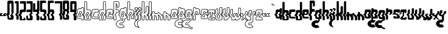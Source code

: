 SplineFontDB: 3.0
FontName: giggapop
FullName: giggapop
FamilyName: giggapop
Weight: Normal
Copyright: (c) Copyright 1996-2015 Terrence Curran http://www.grilledcheese.com
Version: 2015-03-29
ItalicAngle: 0
UnderlinePosition: -113
UnderlineWidth: 20
Ascent: 800
Descent: 200
InvalidEm: 0
sfntRevision: 0x00010000
LayerCount: 2
Layer: 0 0 "Back" 1
Layer: 1 0 "Fore" 0
XUID: [1021 270 -1463357204 14580208]
UniqueID: 4230615
FSType: 4
OS2Version: 3
OS2_WeightWidthSlopeOnly: 0
OS2_UseTypoMetrics: 1
CreationTime: 1427765227
ModificationTime: 1428533131
PfmFamily: 81
TTFWeight: 400
TTFWidth: 5
LineGap: 0
VLineGap: 0
Panose: 0 0 0 0 0 0 0 0 0 0
OS2TypoAscent: 800
OS2TypoAOffset: 0
OS2TypoDescent: -200
OS2TypoDOffset: 0
OS2TypoLinegap: 0
OS2WinAscent: 1000
OS2WinAOffset: 0
OS2WinDescent: 0
OS2WinDOffset: 0
HheadAscent: 800
HheadAOffset: 0
HheadDescent: -200
HheadDOffset: 0
OS2SubXSize: 650
OS2SubYSize: 600
OS2SubXOff: 0
OS2SubYOff: 75
OS2SupXSize: 650
OS2SupYSize: 600
OS2SupXOff: 0
OS2SupYOff: 350
OS2StrikeYSize: 20
OS2StrikeYPos: 300
OS2CapHeight: 0
OS2XHeight: 0
OS2Vendor: 'pyrs'
OS2CodePages: 20000001.00000000
OS2UnicodeRanges: 00000003.00000000.00000000.00000000
MarkAttachClasses: 1
DEI: 91125
LangName: 1033 "+//0A-Copyright 1996-1998 Terrence Curran http://www.chank.com/tea" "" "-007" "" "giggapop-007" "Version 1.000;PS 001.001;hotconv 1.0.56" "" "Please refer to the Copyright section for the font trademark attribution notices." "" "" "" "" "" "" "" "" "giggapop" "-007"
Encoding: ISO8859-1
UnicodeInterp: none
NameList: AGL For New Fonts
DisplaySize: -48
AntiAlias: 1
FitToEm: 1
WinInfo: 0 21 10
BeginPrivate: 1
BlueValues 23 [-11 1 488 491 769 770]
EndPrivate
BeginChars: 262 121

StartChar: zero
Encoding: 48 48 0
Width: 321
Flags: W
HStem: 1 76<98.7195 173.784> 651 119<117.69 194.767>
VStem: 27 92<273 650.69> 30 67<77.6897 140> 174 110<77.5284 126> 195 89<273 650.472>
LayerCount: 2
Back
Fore
SplineSet
284 69 m 2xe4
 284 12 253 1 209 1 c 2
 108 1 l 2
 57 1 30 19 30 75 c 2
 30 152 l 1xd4
 -31 213 l 1
 27 273 l 1
 27 704 l 2
 27 744 47 770 102 770 c 2
 224 770 l 2
 273 770 284 718 284 704 c 2
 284 273 l 1
 227 213 l 1
 284 152 l 1
 284 69 l 2xe4
136 165 m 1
 195 226 l 1
 195 626 l 2
 195 642 182 651 167 651 c 2
 145 651 l 2
 129 651 117 639 117 623 c 2
 119 214 l 1xe4
 71 165 l 1
 97 140 l 1
 97 105 l 2
 97 89 109 77 125 77 c 2
 146 77 l 2
 162 77 174 86 174 102 c 2
 174 126 l 1xd8
 136 165 l 1
EndSplineSet
Validated: 1
EndChar

StartChar: one
Encoding: 49 49 1
Width: 188
Flags: HW
HStem: 1 21G<74 129> 678 91<10.215 74>
VStem: 74 93<7.78778 153 273 678>
LayerCount: 2
Back
Fore
SplineSet
10 744 m 2
 10 758 22 769 36 769 c 2
 142 769 l 2
 156 769 167 756 167 742 c 2
 167 273 l 1
 107 213 l 1
 167 153 l 1
 167 40 l 2
 167 17 146 1 112 1 c 2
 74 1 l 1
 74 154 l 1
 16 212 l 1
 74 273 l 1
 74 678 l 1
 10 678 l 1
 10 744 l 2
EndSplineSet
Validated: 1
EndChar

StartChar: two
Encoding: 50 50 2
Width: 286
Flags: HW
HStem: 0 47<98.1096 174.992> 323 105<99.4337 176> 672 97<19.2145 172.388>
VStem: 8 90<47 152 273 322.31> 175 91<428 670.132>
LayerCount: 2
Back
Fore
SplineSet
175 64 m 1
 175 130 l 1
 256 50 l 1
 256 27 245 0 210 0 c 2
 36 0 l 2
 15 0 8 13 8 39 c 2
 9 152 l 1
 -53 213 l 1
 8 273 l 1
 8 360 l 2
 8 415 47 428 102 428 c 6
 176 428 l 5
 175 626 l 2
 175 672 156 672 129 672 c 2
 19 672 l 1
 19 744 l 2
 19 758 31 769 44 769 c 2
 241 769 l 2
 255 769 266 756 266 742 c 2
 264 370 l 2
 264 341 247 326 221 324 c 2
 126 323 l 2
 110 323 97 311 97 295 c 2
 97 261 l 1
 49 212 l 1
 98 163 l 1
 98 73 l 2
 98 58 102 47 115 47 c 2
 151 47 l 2
 164 47 175 64 175 64 c 1
EndSplineSet
Validated: 1
EndChar

StartChar: three
Encoding: 51 51 3
Width: 280
Flags: HW
HStem: 0 75<73.7195 148.784> 323 105<24.4819 172> 672 97<19.2145 172.388>
VStem: 5 67<75.7434 185> 149 117<75.5794 154> 173 91<275 292 428 670.596>
LayerCount: 2
Back
Fore
SplineSet
235 321 m 5xf4
 264 292 l 5
 264 275 l 5xf4
 204 215 l 5
 266 154 l 5xf8
 264 30 l 6xf4
 264 4 196 0 186 0 c 6
 83 0 l 6
 32 0 5 18 5 73 c 6
 5 185 l 5
 71 185 l 5
 72 104 l 6
 72 88 84 75 100 75 c 6
 121 75 l 6
 137 75 149 85 149 100 c 6xf8
 151 175 l 5
 113 214 l 5
 173 275 l 5xf4
 172 324 l 5
 8 323 l 5
 8 360 l 6
 8 415 47 428 102 428 c 6
 176 428 l 5
 175 626 l 6
 175 672 156 672 129 672 c 6
 19 672 l 5
 19 744 l 6
 19 758 31 769 44 769 c 6
 241 769 l 6
 255 769 266 756 266 742 c 6xf8
 264 370 l 6
 264 344 243 326 235 321 c 5xf4
EndSplineSet
Validated: 1
EndChar

StartChar: four
Encoding: 52 52 4
Width: 287
Flags: HW
HStem: -1 21G<168 228> 324 104<94 172> 750 20G<195 244.5>
VStem: 8 86<428 670.611> 150 114<4.19514 154> 176 88<275 292 428 768.611>
LayerCount: 2
Back
Fore
SplineSet
150 38 m 6xf8
 150 175 l 5xf8
 113 214 l 5
 172 275 l 5
 172 324 l 5
 8 323 l 5
 7 632 l 6
 7 652 14 672 41 672 c 6
 69 672 l 6
 82 672 95 663 95 639 c 6
 94 428 l 5
 176 428 l 5
 176 730 l 6
 176 750 180 770 210 770 c 6
 238 770 l 6
 251 770 264 761 264 737 c 6
 264 370 l 6
 264 344 243 326 235 321 c 5
 264 292 l 5
 264 275 l 5xf4
 204 215 l 5
 264 154 l 5
 264 30 l 6
 264 11 239 -1 217 -1 c 6
 172 -1 l 6
 164 -1 150 21 150 38 c 6xf8
EndSplineSet
Validated: 1
EndChar

StartChar: five
Encoding: 53 53 5
Width: 313
Flags: HW
HStem: 0 75<88.6633 183.767> 325 105<106 182.615> 674 97<108.847 262.802>
VStem: 15 91<430 671.865> 15 71<75.914 110> 184 95<75 152 273 324.715>
LayerCount: 2
Back
Fore
SplineSet
86 182 m 5xec
 86 104 l 6
 86 88 99 75 115 75 c 6
 167 75 l 6
 182 75 184 89 184 105 c 6
 184 156 l 5
 129 212 l 5
 184 272 l 5
 184 298 l 6
 184 314 174 325 158 325 c 6
 61 325 l 6
 35 328 15 343 15 372 c 6
 15 744 l 6xec
 15 758 27 771 41 771 c 6
 238 771 l 6
 252 771 263 760 263 746 c 6
 263 674 l 5
 153 674 l 6
 127 674 106 674 106 628 c 6
 106 430 l 5xf4
 180 430 l 6
 236 430 279 413 279 358 c 6
 279 273 l 5
 220 213 l 5
 279 152 l 5
 279 30 l 6
 279 0 211 0 201 0 c 6
 98 0 l 6
 47 0 15 18 15 73 c 6
 15 110 l 5
 86 182 l 5xec
EndSplineSet
Validated: 1
EndChar

StartChar: six
Encoding: 54 54 6
Width: 278
Flags: HW
HStem: 0 75<81.7532 176.767> 323 107<104.741 179.567> 674 97<101.735 255.802>
VStem: 15 84<273 320.61 430 671.865> 16 63<75.914 151> 177 95<75 152 275 322.974>
LayerCount: 2
Back
Fore
SplineSet
213 213 m 1xf4
 272 152 l 1
 272 30 l 2
 272 0 204 0 194 0 c 2
 91 0 l 2
 40 0 16 18 16 73 c 2
 16 151 l 1xec
 -46 213 l 1
 15 273 l 1
 15 360 l 1
 14 744 l 2
 14 757 25 770 39 770 c 2
 231 771 l 2
 245 771 256 760 256 746 c 2
 256 674 l 1
 146 674 l 2
 119 674 99 674 99 628 c 2
 99 430 l 1
 177 430 l 2
 232 430 272 413 272 358 c 2
 272 273 l 1
 213 213 l 1xf4
121 212 m 1
 182 278 l 1
 182 298 l 2
 182 314 169 323 154 323 c 2
 132 323 l 2
 117 323 104 311 104 295 c 2
 104 261 l 1
 56 212 l 1
 79 191 l 1
 79 104 l 2
 79 88 92 75 108 75 c 2
 160 75 l 2
 175 75 177 89 177 105 c 2
 177 156 l 1
 121 212 l 1
EndSplineSet
Validated: 1
EndChar

StartChar: seven
Encoding: 55 55 7
Width: 336
Flags: HW
HStem: 1 21G<236 292> 678 91<19.215 239>
VStem: 239 91<7.78778 153 273 678>
LayerCount: 2
Back
Fore
SplineSet
19 744 m 2
 19 758 31 769 45 769 c 2
 305 769 l 2
 319 769 330 756 330 742 c 2
 330 273 l 1
 270 213 l 1
 330 153 l 1
 330 40 l 2
 330 17 309 1 275 1 c 2
 236 1 l 1
 236 154 l 1
 179 212 l 1
 239 273 l 1
 239 678 l 1
 19 678 l 1
 19 744 l 2
EndSplineSet
Validated: 1
EndChar

StartChar: eight
Encoding: 56 56 8
Width: 321
Flags: HW
HStem: 1 76<98.7195 173.784> 329 93<118 196> 651 119<117.69 194.767>
VStem: 27 91<273 329 422 650.58> 30 67<77.6897 140> 174 110<77.5284 126> 195 89<273 329 422 650.472>
LayerCount: 2
Back
Fore
SplineSet
284 704 m 2xf2
 285 407 l 1
 253 375 l 1
 285 344 l 1
 284 273 l 1
 227 213 l 1
 284 152 l 1
 284 32 l 2
 284 2 219 1 209 1 c 2
 108 1 l 2
 57 1 30 19 30 75 c 2
 30 152 l 1xea
 -31 213 l 1
 27 273 l 1
 29 344 l 1
 60 375 l 1
 28 407 l 1
 27 704 l 2
 27 759 47 770 102 770 c 6
 224 770 l 2
 273 770 284 718 284 704 c 2xf2
118 422 m 1xf2
 196 422 l 1
 195 626 l 2
 195 642 182 651 167 651 c 2
 145 651 l 2
 129 651 117 639 117 623 c 2
 118 422 l 1xf2
195 226 m 1
 196 329 l 1
 118 329 l 1xf2
 119 214 l 1
 71 165 l 1
 97 140 l 1
 97 105 l 2
 97 89 109 77 125 77 c 2
 146 77 l 2
 162 77 174 86 174 102 c 2
 174 126 l 1xec
 136 165 l 1
 195 226 l 1
EndSplineSet
Validated: 1
EndChar

StartChar: nine
Encoding: 57 57 9
Width: 287
Flags: HW
HStem: -1 21G<160.718 228> 324 104<94 172> 662 107<93 176>
VStem: 6 88<428 662> 150 114<4.49483 154> 176 88<275 292 428 662>
LayerCount: 2
Back
Fore
SplineSet
176 662 m 5xf4
 93 662 l 5
 94 428 l 5
 176 428 l 5
 176 662 l 5xf4
266 708 m 6
 264 370 l 6
 264 344 243 326 235 321 c 5
 264 292 l 5
 264 275 l 5xf4
 204 215 l 5
 264 154 l 5
 264 30 l 6
 264 11 239 -1 217 -1 c 6
 172 -1 l 5
 172 -1 150 23 150 38 c 6
 150 175 l 5xf8
 113 214 l 5
 172 275 l 5
 172 324 l 5
 6 323 l 5
 6 688 l 6
 6 741 14 769 52 769 c 6
 211 769 l 6
 224 769 266 760 266 708 c 6
EndSplineSet
Validated: 1
EndChar

StartChar: A
Encoding: 65 65 10
Width: 305
Flags: MW
HStem: -9 20<208.5 258 218 258> 39 19<102 193> 114 20<108.5 141 119 141> 313 20G<136.5 163 142 163> 418 21G<118 192> 469 20G<213 257 217 257>
VStem: 15 20<122 148 148 148> 81 20<152 183 183 183> 103 20<265 295> 159 20<149 169 169 169> 182 20<439 454 429 464> 273 20<26 148 148 148>
LayerCount: 2
Back
Fore
SplineSet
15 122 m 2
 15 148 l 1
 -44 206 l 1
 -44 220 l 1
 14 278 l 1
 14 360 l 2
 14 425 62 439 118 439 c 2
 182 439 l 1
 182 454 l 2
 182 474 198 489 217 489 c 2
 257 489 l 2
 277 489 292 471 292 452 c 2
 292 423 l 1
 292 273 l 1
 289 266 l 1
 236 213 l 1
 290 159 l 1
 293 152 l 1
 293 26 l 2
 293 6 277 -9 258 -9 c 2
 218 -9 l 2
 199 -9 183 7 183 26 c 2
 183 39 l 1
 102 39 l 2
 47 39 15 60 15 122 c 2
35 152 m 1
 35 122 l 2
 35 73 55 59 102 59 c 2
 193 58 l 1
 203 48 l 1
 203 26 l 2
 203 18 210 11 218 11 c 2
 258 11 l 2
 267 11 273 18 273 26 c 2
 273 148 l 1
 215 206 l 1
 215 220 l 1
 272 277 l 1
 272 423 l 1
 272 452 l 2
 272 462 264 469 257 469 c 2
 217 469 l 2
 209 469 202 463 202 454 c 2
 202 429 l 1
 192 418 l 1
 118 419 l 2
 63 419 34 406 34 360 c 2
 34 273 l 1
 31 266 l 1
 -22 213 l 1
 32 159 l 1
 35 152 l 1
123 219 m 1
 181 278 l 1
 181 298 l 2
 181 307 175 313 163 313 c 2
 142 313 l 2
 131 313 123 305 123 295 c 2
 123 261 l 1
 121 254 l 1
 80 212 l 1
 98 194 l 1
 101 187 l 1
 101 152 l 2
 101 142 109 134 119 134 c 2
 141 134 l 2
 152 134 159 140 159 149 c 2
 159 169 l 1
 123 205 l 1
 123 219 l 1
201 273 m 1
 198 266 l 1
 145 212 l 1
 176 181 l 1
 179 174 l 1
 179 149 l 2
 179 126 160 114 141 114 c 2
 119 114 l 2
 98 114 81 131 81 152 c 2
 81 183 l 1
 58 205 l 1
 58 219 l 1
 103 265 l 1
 103 295 l 2
 103 316 120 333 142 333 c 2
 163 333 l 2
 182 333 201 321 201 298 c 2
 201 273 l 1
EndSplineSet
Validated: 1
EndChar

StartChar: B
Encoding: 66 66 11
Width: 298
Flags: W
HStem: -9 19<33.353 256.671> 37 20<121.02 174.089> 313 20<120.984 176.233> 418 21<120 243.579> 759 20<31.5276 98.4844>
VStem: 10 20<11.752 148 278 757.772> 100 20<57.2502 159 265 310.644 439 757.484> 175 20<57.4397 149 278 312.346> 268 20<20.4098 149 277 395.329>
LayerCount: 2
Back
Fore
SplineSet
268 40 m 6
 268 149 l 5
 211 206 l 5
 211 220 l 5
 268 277 l 5
 268 341 l 5
 268 360 l 6
 268 406 238 419 184 419 c 6
 110 418 l 5
 100 428 l 5
 100 744 l 6
 100 752 93 759 85 759 c 6
 45 759 l 6
 37 759 30 751 30 742 c 6
 30 342 l 5
 30 273 l 5
 27 266 l 5
 -26 213 l 5
 28 159 l 5
 31 152 l 5
 30 39 l 6
 30 15 36 11 48 10 c 6
 222 10 l 6
 255 10 268 26 268 40 c 6
285 160 m 5
 288 153 l 5
 288 40 l 6
 288 9 260 -9 222 -9 c 6
 48 -9 l 6
 18 -9 10 11 10 40 c 6
 11 148 l 5
 -48 206 l 5
 -48 220 l 5
 10 278 l 5
 10 341 l 5
 10 742 l 6
 10 760 24 779 45 779 c 6
 85 779 l 6
 104 779 120 763 120 744 c 6
 120 439 l 5
 184 439 l 6
 240 439 288 425 288 360 c 6
 288 341 l 5
 288 273 l 5
 285 266 l 5
 232 213 l 5
 285 160 l 5
100 73 m 6
 100 159 l 5
 54 205 l 5
 54 219 l 5
 99 265 l 5
 99 295 l 6
 99 316 116 333 138 333 c 6
 159 333 l 6
 178 333 197 321 197 298 c 6
 197 273 l 5
 194 266 l 5
 141 212 l 5
 192 161 l 5
 195 153 l 5
 195 73 l 6
 195 55 183 37 163 37 c 6
 127 37 l 6
 104 37 100 58 100 73 c 6
117 170 m 5
 120 163 l 5
 120 73 l 6
 120 59 124 57 127 57 c 6
 163 57 l 6
 168 57 175 62 175 73 c 6
 175 149 l 5
 120 205 l 5
 119 219 l 5
 177 278 l 5
 177 298 l 6
 177 307 171 313 159 313 c 6
 138 313 l 6
 127 313 119 305 119 295 c 6
 119 261 l 5
 117 254 l 5
 75 212 l 5
 117 170 l 5
EndSplineSet
Validated: 1
EndChar

StartChar: C
Encoding: 67 67 12
Width: 291
Flags: W
HStem: 39 19<57.4504 270.4> 114 20<103.356 269.633> 313 20<124.958 266.545> 419 20<60.4844 268.633>
VStem: 14 20<80.8974 148 278 395.329> 81 20<136.356 183> 103 20<265 310.644> 272 20<59.6577 110.425 339.313 414.349>
LayerCount: 2
Back
Fore
SplineSet
246 418 m 6
 118 419 l 6
 63 419 34 406 34 360 c 6
 34 273 l 5
 31 266 l 5
 -22 213 l 5
 32 159 l 5
 35 152 l 5
 35 122 l 6
 35 73 55 58 102 58 c 6
 247 58 l 6
 266 58 272 60 272 76 c 6
 272 98 l 6
 272 103 265 114 248 114 c 6
 119 114 l 6
 98 114 81 131 81 152 c 6
 81 183 l 5
 58 205 l 5
 58 219 l 5
 103 265 l 5
 103 295 l 6
 103 316 120 333 142 333 c 6
 246 333 l 6
 258 333 272 346 272 352 c 6
 272 401 l 6
 272 408 266 418 246 418 c 6
118 439 m 6
 246 438 l 6
 273 438 292 423 292 401 c 6
 292 352 l 6
 292 330 264 313 246 313 c 6
 141 313 l 6
 131 313 123 305 123 295 c 6
 123 261 l 5
 121 254 l 5
 80 212 l 5
 98 194 l 5
 101 187 l 5
 101 152 l 6
 101 142 109 134 119 134 c 6
 248 134 l 6
 272 134 292 118 292 98 c 6
 292 76 l 6
 292 44 272 39 247 39 c 6
 102 39 l 6
 47 39 15 60 15 122 c 6
 15 148 l 5
 -44 206 l 5
 -44 220 l 5
 14 278 l 5
 14 360 l 6
 14 425 62 439 118 439 c 6
EndSplineSet
Validated: 1
EndChar

StartChar: D
Encoding: 68 68 13
Width: 302
Flags: W
HStem: -9 19<37.353 260.671> 37 20<125.02 178.089> 313 20<124.984 180.233> 419 20<60.4844 182> 759 20<203.516 270.11>
VStem: 14 20<11.752 148 278 395.329> 104 20<57.2502 159 265 310.644> 182 20<58.9936 149 278 311.492 439 757.484> 272 20<20.4098 149 277 756.98>
LayerCount: 2
Back
Fore
SplineSet
257 759 m 6
 217 759 l 6
 209 759 202 752 202 744 c 6
 202 428 l 5
 192 418 l 5
 118 419 l 6
 63 419 34 406 34 360 c 6
 34 274 l 5
 31 266 l 5
 -22 213 l 5
 32 159 l 5
 35 152 l 5
 34 39 l 6
 34 15 40 11 52 10 c 6
 226 10 l 6
 259 10 272 26 272 40 c 6
 272 149 l 5
 215 206 l 5
 215 220 l 5
 272 277 l 5
 272 742 l 6
 272 751 264 759 257 759 c 6
217 779 m 6
 257 779 l 6
 277 779 292 760 292 742 c 6
 292 273 l 5
 289 266 l 5
 236 213 l 5
 289 160 l 5
 292 153 l 5
 292 40 l 6
 292 9 264 -9 226 -9 c 6
 52 -9 l 6
 22 -9 14 11 14 40 c 6
 15 148 l 5
 -44 206 l 5
 -44 220 l 5
 14 278 l 5
 14 360 l 6
 14 425 62 439 118 439 c 6
 182 439 l 5
 182 744 l 6
 182 763 198 779 217 779 c 6
104 73 m 6
 104 159 l 5
 58 205 l 5
 58 219 l 5
 103 265 l 5
 103 295 l 6
 103 316 120 333 142 333 c 6
 163 333 l 6
 182 333 201 321 201 298 c 6
 201 273 l 5
 198 266 l 5
 145 212 l 5
 196 161 l 5
 199 153 l 5
 199 73 l 6
 199 55 187 37 167 37 c 6
 131 37 l 6
 108 37 104 58 104 73 c 6
121 170 m 5
 124 163 l 5
 124 73 l 6
 124 59 128 57 131 57 c 6
 167 57 l 6
 172 57 179 62 179 73 c 6
 179 149 l 5
 124 205 l 5
 123 219 l 5
 181 278 l 5
 181 298 l 6
 181 307 175 313 163 313 c 6
 142 313 l 6
 131 313 123 305 123 295 c 6
 123 261 l 5
 121 254 l 5
 79 212 l 5
 121 170 l 5
EndSplineSet
Validated: 1
EndChar

StartChar: E
Encoding: 69 69 14
Width: 308
Flags: W
HStem: 39 20<55.6063 270.122> 114 20<103.327 269.294> 203 20<101 218> 250 20<124 171> 313 20<124.984 180.233> 419 20<59.8008 259.185>
VStem: 14 20<80.8974 148 278 395.322> 81 20<136.356 203> 104 20<270 310.644> 181 20<278 311.504> 271 20<60.0117 111.967 277 407.822>
LayerCount: 2
Back
Fore
SplineSet
250 38 m 6
 102 39 l 6
 47 39 15 60 15 122 c 6
 15 148 l 5
 -44 206 l 5
 -44 220 l 5
 14 278 l 5
 14 360 l 6
 14 424 61 439 117 439 c 6
 224 439 l 6
 262 439 291 423 291 378 c 6
 291 273 l 5
 288 265 l 5
 229 206 l 5
 222 203 l 5
 101 203 l 5
 101 152 l 6
 101 142 109 134 120 134 c 6
 247 134 l 6
 264 134 291 131 291 95 c 6
 291 70 l 6
 291 40 272 38 250 38 c 6
271 70 m 6
 271 95 l 6
 271 111 263 114 247 114 c 6
 120 114 l 6
 99 114 81 131 81 152 c 6
 81 213 l 5
 91 223 l 5
 218 223 l 5
 271 277 l 5
 271 378 l 6
 271 408 256 419 224 419 c 6
 117 419 l 6
 63 419 34 406 34 360 c 6
 34 273 l 5
 31 266 l 5
 -22 213 l 5
 32 159 l 5
 35 152 l 5
 35 122 l 6
 35 73 55 59 102 59 c 6
 250 58 l 6
 261 58 271 60 271 70 c 6
181 278 m 5
 181 298 l 6
 181 307 175 313 163 313 c 6
 142 313 l 6
 131 313 123 305 123 295 c 6
 124 270 l 5
 171 270 l 5
 181 278 l 5
201 298 m 6
 201 273 l 5
 197 266 l 5
 181 252 l 5
 175 250 l 5
 114 250 l 5
 104 260 l 5
 103 295 l 6
 103 316 120 333 142 333 c 6
 163 333 l 6
 182 333 201 321 201 298 c 6
EndSplineSet
Validated: 1
EndChar

StartChar: F
Encoding: 70 70 15
Width: 243
Flags: W
HStem: -10 20<32.353 94.7957> 313 20<120.356 221> 420 20<119 205.188> 521 19<162 207.852> 759 20<30.8902 207.25>
VStem: 9 20<12.4374 148 279 757.772> 99 20<12.731 159 265 311.48 440 669> 142 21<540 663.673> 221 20<334 404.516 552.002 744.941>
LayerCount: 2
Back
Fore
SplineSet
-28 213 m 5
 27 159 l 5
 30 152 l 5
 29 39 l 6
 29 15 35 11 47 10 c 6
 80 10 l 6
 90 10 99 17 99 39 c 6
 99 159 l 5
 53 205 l 5
 53 219 l 5
 98 265 l 5
 98 295 l 6
 98 316 115 333 136 333 c 6
 221 334 l 5
 221 361 l 6
 221 408 203 420 174 420 c 6
 109 420 l 5
 99 428 l 5
 99 680 l 5
 109 690 l 5
 142 689 158 678 162 630 c 4
 163 622 163 609 163 595 c 4
 163 578 163 558 162 540 c 5
 173 541 l 6
 204 542 221 553 221 573 c 6
 221 694 l 6
 221 745 213 756 173 760 c 5
 44 759 l 6
 36 759 29 751 29 742 c 6
 29 275 l 5
 26 268 l 5
 -28 213 l 5
9 40 m 6
 10 148 l 5
 -49 206 l 5
 -49 220 l 5
 9 279 l 5
 9 742 l 6
 9 760 24 779 44 779 c 6
 174 780 l 5
 228 775 241 751 241 694 c 6
 241 573 l 6
 241 535 206 523 174 521 c 6
 152 520 l 5
 142 530 l 5
 142 630 l 6
 141 659 135 667 119 669 c 5
 119 440 l 5
 174 440 l 6
 203 440 241 422 241 361 c 6
 241 324 l 5
 232 314 l 5
 136 313 l 6
 126 313 118 305 118 295 c 6
 118 261 l 5
 115 254 l 5
 74 212 l 5
 116 170 l 5
 119 163 l 5
 119 39 l 6
 119 10 105 -10 80 -10 c 6
 47 -10 l 6
 17 -10 9 11 9 40 c 6
EndSplineSet
Validated: 1
EndChar

StartChar: G
Encoding: 71 71 16
Width: 303
Flags: HW
HStem: -347 20<2.00518 134.148> -217 20<24.3896 130.513> -131 20<24.3896 132.917> -12 20<2.00518 132.44> 39 20<54.9096 133 215 266.756> 114 20<102.752 156.865> 313 20<125.356 179.425> 419 20<59.4844 181> 469 20<202.516 269.522>
VStem: -143 20<-219.295 -120.242> 4 20<-196.61 -131.211> 13 20<81.758 148 278 395.329> 80 20<136.372 183> 103 20<265 310.644> 133 20<-1 39> 158 20<135.496 169> 181 20<278 311.504 439 467.906> 195 20<-37 39> 271 20<65.3215 148 277 467.416>
LayerCount: 2
Back
Fore
SplineSet
256 469 m 6xffef60
 216 469 l 6
 208 469 201 463 201 454 c 6
 201 429 l 5
 191 418 l 5
 117 419 l 6
 63 419 33 406 33 360 c 6
 33 273 l 5
 31 266 l 5
 -23 213 l 5
 31 159 l 5
 34 152 l 5
 34 122 l 6
 34 73 55 59 102 59 c 6
 143 58 l 5
 153 48 l 5
 153 -14 l 5
 141 -24 l 5
 120 -17 92 -12 69 -12 c 4
 -39 -12 -123 -84 -123 -170 c 4
 -123 -255 -39 -327 69 -327 c 4
 112 -327 149 -316 181 -296 c 5xffdfa0
 154 -275 136 -248 128 -217 c 5
 35 -217 l 6
 18 -217 4 -203 4 -186 c 6
 4 -141 l 6
 4 -124 18 -111 35 -111 c 6
 129 -111 l 5
 142 -79 165 -52 195 -31 c 5
 195 49 l 5
 205 59 l 5
 219 59 273 62 273 79 c 6
 273 148 l 5
 214 206 l 5
 214 220 l 5
 271 277 l 5
 271 452 l 6
 271 462 264 469 256 469 c 6xffef60
216 489 m 6
 256 489 l 6
 277 489 291 471 291 452 c 6
 291 273 l 5
 289 266 l 5
 236 213 l 5
 290 159 l 5
 293 152 l 5
 293 79 l 6
 293 42 241 39 215 39 c 5
 215 -37 l 5
 210 -45 l 5
 179 -65 157 -93 145 -124 c 5
 135 -131 l 5
 35 -131 l 6
 29 -131 24 -135 24 -141 c 6
 24 -186 l 6xffef60
 24 -192 29 -197 35 -197 c 6
 135 -197 l 5
 145 -205 l 5
 153 -238 172 -267 204 -288 c 5
 204 -305 l 5
 167 -331 122 -347 69 -347 c 4
 -46 -347 -143 -269 -143 -170 c 4
 -143 -70 -46 8 69 8 c 4
 90 8 113 4 133 -1 c 5
 133 39 l 5
 102 39 l 6
 44 39 14 60 14 122 c 6
 14 148 l 5
 -44 206 l 5
 -44 220 l 5
 13 278 l 5
 13 360 l 6
 13 425 61 439 117 439 c 6
 181 439 l 5
 181 454 l 6
 181 474 197 489 216 489 c 6
144 212 m 5
 175 181 l 5
 178 174 l 5
 178 149 l 6
 178 126 160 114 140 114 c 6
 119 114 l 6
 97 114 80 131 80 152 c 6
 80 183 l 5
 58 205 l 5
 58 219 l 5
 103 265 l 5
 103 295 l 6
 103 316 120 333 141 333 c 6
 163 333 l 6
 182 333 201 321 201 298 c 6
 201 273 l 5xffcfa0
 198 266 l 5
 144 212 l 5
158 149 m 6
 158 169 l 5
 123 205 l 5
 123 219 l 5
 181 278 l 5
 181 298 l 6
 181 307 174 313 163 313 c 6
 141 313 l 6
 131 313 123 305 123 295 c 6
 123 261 l 5
 120 254 l 5
 79 212 l 5
 97 194 l 5
 100 187 l 5
 100 152 l 6
 100 142 109 134 119 134 c 6
 140 134 l 6
 152 134 158 140 158 149 c 6
EndSplineSet
Validated: 1
EndChar

StartChar: H
Encoding: 72 72 17
Width: 316
Flags: HW
HStem: -10 20<45.353 107.796> 40 20<207 275.181> 313 20<132.984 188.233> 418 21<132 255.579> 759 20<43.5276 110.484>
VStem: 22 20<12.4374 148 278 757.772> 112 20<12.731 159 265 310.644 439 757.484> 187 20<60 149 278 312.346> 281 20<67.8678 148 277 393.607>
LayerCount: 2
Back
Fore
SplineSet
196 419 m 6
 122 418 l 5
 112 428 l 5
 112 744 l 6
 112 752 105 759 97 759 c 6
 57 759 l 6
 49 759 42 751 42 742 c 6
 42 342 l 5
 42 273 l 5
 39 266 l 5
 -14 213 l 5
 40 159 l 5
 43 152 l 5
 42 39 l 6
 42 15 48 11 60 10 c 6
 93 10 l 6
 103 10 112 17 112 39 c 6
 112 159 l 5
 66 205 l 5
 66 219 l 5
 111 265 l 5
 111 295 l 6
 111 316 128 333 150 333 c 6
 171 333 l 6
 190 333 209 321 209 298 c 6
 209 273 l 5
 206 266 l 5
 153 212 l 5
 204 161 l 5
 207 154 l 5
 207 60 l 5
 243 60 l 6
 251 60 281 65 281 79 c 6
 281 148 l 5
 223 206 l 5
 223 220 l 5
 280 277 l 5
 280 341 l 5
 280 360 l 6
 280 406 250 419 196 419 c 6
132 439 m 5
 196 439 l 6
 252 439 300 425 300 360 c 6
 300 341 l 5
 300 273 l 5
 297 266 l 5
 244 213 l 5
 298 159 l 5
 301 152 l 5
 301 79 l 6
 301 50 266 40 244 40 c 6
 197 40 l 5
 187 50 l 5
 187 149 l 5
 132 205 l 5
 131 219 l 5
 189 278 l 5
 189 298 l 6
 189 307 183 313 171 313 c 6
 150 313 l 6
 139 313 131 305 131 295 c 6
 131 261 l 5
 129 254 l 5
 87 212 l 5
 129 170 l 5
 132 163 l 5
 132 39 l 6
 132 10 118 -10 93 -10 c 6
 60 -10 l 6
 30 -10 22 11 22 40 c 6
 23 148 l 5
 -36 206 l 5
 -36 220 l 5
 22 278 l 5
 22 341 l 5
 22 742 l 6
 22 760 36 779 57 779 c 6
 97 779 l 6
 116 779 132 763 132 744 c 6
 132 439 l 5
EndSplineSet
Validated: 1
EndChar

StartChar: I
Encoding: 73 73 18
Width: 135
Flags: W
HStem: -10 20<29.353 91.7957> 406 20<9 49> 469 20<30.8806 91.9234>
VStem: 6 20<12.4374 148 278 334> 49 20<363 406> 96 20<12.731 159 265 290> 115 20<386.673 446.235>
LayerCount: 2
Back
Fore
SplineSet
23 266 m 5xfc
 -30 213 l 5
 24 159 l 5
 27 152 l 5
 26 39 l 6
 26 15 32 11 44 10 c 6
 77 10 l 6
 87 10 96 17 96 39 c 6
 96 159 l 5
 50 205 l 5
 50 219 l 5
 95 265 l 5
 95 290 l 5
 25 334 l 5
 26 274 l 5
 23 266 l 5xfc
-52 206 m 5
 -52 220 l 5
 6 278 l 5
 5 352 l 5
 21 361 l 5
 111 304 l 5
 115 295 l 5
 115 261 l 5xfa
 113 254 l 5
 71 212 l 5
 113 170 l 5
 116 163 l 5
 116 39 l 6
 116 10 102 -10 77 -10 c 6
 44 -10 l 6
 14 -10 6 11 6 40 c 6
 7 148 l 5
 -52 206 l 5
61 469 m 4
 35 469 14 451 9 426 c 5
 59 426 l 5
 69 416 l 5
 69 363 l 5
 94 368 115 390 115 416 c 4
 115 445 91 469 61 469 c 4
61 489 m 4
 102 489 135 456 135 416 c 4
 135 375 99 342 59 342 c 5
 49 352 l 5
 49 406 l 5
 -2 406 l 5
 -12 416 l 5
 -12 456 21 489 61 489 c 4
EndSplineSet
Validated: 1
EndChar

StartChar: J
Encoding: 74 74 19
Width: 149
Flags: W
HStem: -21 21<78.0172 110.964> 406 20<25 65> 469 20<46.8806 107.923>
VStem: -144 20<-215.164 -121.883> -28 20<-225.35 -113.53> 22 21<27.7443 148 278 334> 65 20<363 406> 112 20<0.144272 159 265 290> 131 20<386.673 446.235>
LayerCount: 2
Back
Fore
SplineSet
77 469 m 0xfe80
 51 469 30 451 25 426 c 1
 75 426 l 1
 85 416 l 1
 85 363 l 1
 110 368 131 390 131 416 c 0
 131 445 107 469 77 469 c 0xfe80
77 489 m 0
 118 489 151 456 151 416 c 0
 151 375 115 342 75 342 c 1
 65 352 l 1
 65 406 l 1
 14 406 l 1
 4 416 l 1
 4 456 37 489 77 489 c 0
36 -317 m 1
 -4 -277 -28 -221 -28 -166 c 0
 -28 -105 2 -44 75 -9 c 0
 84 -5 97 0 108 0 c 0
 109 0 109 0 109 0 c 1
 112 3 112 11 112 20 c 1
 112 159 l 1xff
 66 205 l 1
 66 219 l 1
 111 265 l 1
 111 290 l 1
 41 334 l 1
 42 274 l 1
 39 266 l 1
 -14 213 l 1
 40 159 l 1
 43 152 l 1
 43 45 l 2
 43 37 42 29 40 22 c 2
 34 14 l 1
 -55 -17 -124 -100 -124 -166 c 0
 -124 -242 -62 -295 36 -317 c 1
77 -325 m 1
 70 -343 l 1
 -55 -327 -144 -268 -144 -166 c 0
 -144 -91 -69 -2 22 31 c 1
 22 33 l 2
 23 37 23 42 23 45 c 2
 23 148 l 1
 -36 206 l 1
 -36 220 l 1
 22 278 l 1
 21 352 l 1
 37 361 l 1
 127 304 l 1
 131 295 l 1
 131 261 l 1xfe80
 129 254 l 1
 87 212 l 1
 129 170 l 1
 132 163 l 1
 132 21 l 2
 132 2 130 -20 108 -20 c 1
 108 -20 105 -20 101 -21 c 0
 97 -21 91 -23 84 -27 c 0
 19 -58 -8 -113 -8 -168 c 0
 -8 -227 24 -288 77 -325 c 1
EndSplineSet
Validated: 1
EndChar

StartChar: K
Encoding: 75 75 20
Width: 304
Flags: W
HStem: -10 20<37.353 99.7957 196 263.41> 558 20<197.633 270.981> 759 20<35.5276 102.484>
VStem: 14 20<12.4374 148 278 757.772> 104 20<12.731 176 304 757.484> 176 20<10 123 357 556.707> 272 20<19.0056 148 277 556.484>
LayerCount: 2
Back
Fore
SplineSet
176 357 m 5
 176 536 l 6
 176 565 189 578 219 578 c 6
 248 578 l 6
 279 578 292 567 292 538 c 6
 292 273 l 5
 289 266 l 5
 236 213 l 5
 290 159 l 5
 293 152 l 5
 293 33 l 6
 293 6 259 -10 233 -10 c 6
 186 -10 l 29
 176 0 l 5
 176 123 l 5
 124 176 l 5
 124 39 l 6
 124 10 110 -10 85 -10 c 6
 52 -10 l 6
 22 -10 14 11 14 40 c 6
 15 148 l 5
 -44 206 l 5
 -44 220 l 5
 14 278 l 5
 14 341 l 5
 14 742 l 6
 14 760 28 779 49 779 c 6
 89 779 l 6
 108 779 124 763 124 744 c 6
 124 304 l 5
 176 357 l 5
196 537 m 6
 196 352 l 5
 193 345 l 5
 121 273 l 5
 104 280 l 5
 104 744 l 6
 104 752 97 759 89 759 c 6
 49 759 l 6
 41 759 34 751 34 742 c 6
 34 342 l 5
 34 273 l 5
 31 266 l 5
 -22 213 l 5
 32 159 l 5
 35 152 l 5
 34 39 l 6
 34 15 40 11 52 10 c 6
 85 10 l 6
 95 10 104 17 104 40 c 6
 104 200 l 5
 121 207 l 5
 193 135 l 5
 196 128 l 5
 196 10 l 5
 233 10 l 6
 257 10 273 24 273 34 c 6
 273 148 l 5
 215 206 l 5
 215 220 l 5
 272 277 l 5
 272 538 l 6
 272 555 270 558 248 558 c 6
 219 558 l 6
 200 558 196 554 196 537 c 6
EndSplineSet
Validated: 1
EndChar

StartChar: L
Encoding: 76 76 21
Width: 136
Flags: W
HStem: -10 20<33.353 95.7957> 759 20<31.5276 98.4844>
VStem: 10 20<12.4374 148 278 757.772> 100 20<12.731 159 265 757.484>
LayerCount: 2
Back
Fore
SplineSet
85 759 m 6
 45 759 l 6
 37 759 30 751 30 742 c 6
 30 274 l 5
 27 266 l 5
 -26 213 l 5
 28 159 l 5
 31 152 l 5
 30 39 l 6
 30 15 36 11 48 10 c 6
 81 10 l 6
 91 10 100 17 100 39 c 6
 100 159 l 5
 54 205 l 5
 54 219 l 5
 100 265 l 5
 100 744 l 6
 100 752 93 759 85 759 c 6
45 779 m 6
 85 779 l 6
 104 779 120 763 120 744 c 6
 120 261 l 5
 117 254 l 5
 75 212 l 5
 117 170 l 5
 120 163 l 5
 120 39 l 6
 120 10 106 -10 81 -10 c 6
 48 -10 l 6
 18 -10 10 11 10 40 c 6
 11 148 l 5
 -48 206 l 5
 -48 220 l 5
 10 278 l 5
 10 742 l 6
 10 760 24 779 45 779 c 6
EndSplineSet
Validated: 1
EndChar

StartChar: M
Encoding: 77 77 22
Width: 474
Flags: W
HStem: -10 19<41.353 103.795 200 266.181 364 431.41> 256 20<127 228> 337 20<37 100.709>
VStem: 18 20<11.4355 148 278 337> 108 20<11.8313 176 276 330.596> 180 20<9 123> 277 20<19.0056 148> 344 20<9 122> 441 20<18.4535 146>
LayerCount: 2
Back
Fore
SplineSet
284 304 m 5
 239 259 l 5
 232 256 l 5
 117 256 l 5
 107 266 l 5
 107 303 l 6
 104 330 99 337 73 337 c 6
 37 337 l 5
 38 274 l 5
 35 266 l 5
 -18 213 l 5
 36 159 l 5
 39 152 l 5
 38 39 l 6
 38 15 44 10 56 9 c 6
 89 9 l 6
 99 9 108 17 108 40 c 6
 108 200 l 5
 125 207 l 5
 197 135 l 5
 200 128 l 5
 200 9 l 5
 237 9 l 6
 261 9 277 24 277 34 c 6
 277 148 l 5
 247 180 l 5
 247 193 l 5
 264 217 l 5
 280 218 l 5
 361 133 l 5
 364 126 l 5
 364 9 l 5
 401 9 l 6
 424 9 441 23 441 32 c 6
 441 146 l 5
 284 304 l 5
127 276 m 5
 228 276 l 5
 277 325 l 5
 291 325 l 5
 458 158 l 5
 461 151 l 5
 461 32 l 6
 461 5 427 -10 401 -10 c 6
 353 -10 l 29
 344 -1 l 5
 344 122 l 5
 273 196 l 5
 268 188 l 5
 295 159 l 5
 297 152 l 5
 297 33 l 6
 297 6 263 -10 237 -10 c 6
 190 -10 l 29
 180 0 l 5
 180 123 l 5
 128 176 l 5
 128 39 l 6
 128 10 114 -10 89 -10 c 6
 56 -10 l 6
 26 -10 18 11 18 40 c 6
 19 148 l 5
 -40 206 l 5
 -40 220 l 5
 18 278 l 5
 17 347 l 5
 27 357 l 5
 73 357 l 6
 112 357 123 339 127 304 c 5
 127 276 l 5
EndSplineSet
Validated: 1
EndChar

StartChar: N
Encoding: 78 78 23
Width: 299
Flags: HW
HStem: -10 20<37.353 99.7957 196 263.41> 256 20<123 165> 337 20<33 96.7086>
VStem: 14 20<12.4374 148 278 337> 104 20<12.731 176 276 330.596> 176 20<10 123> 273 20<19.1547 148>
LayerCount: 2
Back
Fore
SplineSet
103 266 m 5
 103 303 l 6
 100 330 95 337 69 337 c 6
 33 337 l 5
 34 274 l 5
 31 266 l 5
 -22 213 l 5
 32 159 l 5
 35 152 l 5
 34 39 l 6
 34 15 40 11 52 10 c 6
 85 10 l 6
 95 10 104 17 104 40 c 6
 104 200 l 5
 121 207 l 5
 193 135 l 5
 196 128 l 5
 196 10 l 5
 233 10 l 6
 257 10 273 24 273 34 c 6
 273 148 l 5
 165 256 l 5
 113 256 l 5
 103 266 l 5
123 304 m 5
 123 276 l 5
 170 276 l 5
 177 273 l 5
 291 159 l 5
 293 152 l 5
 293 33 l 6
 293 6 259 -10 233 -10 c 6
 186 -10 l 29
 176 0 l 5
 176 123 l 5
 124 176 l 5
 124 39 l 6
 124 10 110 -10 85 -10 c 6
 52 -10 l 6
 22 -10 14 11 14 40 c 6
 15 148 l 5
 -44 206 l 5
 -44 220 l 5
 14 278 l 5
 13 347 l 5
 23 357 l 5
 69 357 l 6
 108 357 119 339 123 304 c 5
EndSplineSet
Validated: 1
EndChar

StartChar: O
Encoding: 79 79 24
Width: 306
Flags: HW
HStem: 39 20<59.6063 253.049> 114 20<107.356 161.425> 313 20<128.984 184.233> 417 20<66.9212 251.411>
VStem: 18 20<80.8974 148 278 390.69> 85 20<136.356 183> 107 20<265 310.644> 163 20<135.496 169> 185 20<278 311.504> 276 20<82.5434 148 277 394.246>
LayerCount: 2
Back
Fore
SplineSet
277 120 m 2
 277 148 l 1
 219 206 l 1
 219 220 l 1
 276 277 l 1
 276 367 l 2
 276 393 252 417 217 417 c 2
 122 417 l 2
 68 417 38 401 38 355 c 2
 38 274 l 1
 35 266 l 1
 -18 213 l 1
 36 159 l 1
 39 152 l 1
 39 122 l 2
 39 73 59 59 106 59 c 2
 218 58 l 2
 250 58 277 79 277 120 c 2
294 159 m 1
 297 152 l 1
 297 119 l 2
 297 67 260 38 218 38 c 2
 106 39 l 2
 51 39 19 60 19 122 c 2
 19 148 l 1
 -40 206 l 1
 -40 220 l 1
 18 278 l 1
 18 355 l 2
 18 419 65 437 122 437 c 2
 217 437 l 2
 261 437 296 407 296 367 c 2
 296 273 l 1
 293 266 l 1
 240 213 l 1
 294 159 l 1
149 212 m 1
 180 181 l 1
 183 174 l 1
 183 149 l 2
 183 126 164 114 145 114 c 2
 123 114 l 2
 102 114 85 131 85 152 c 2
 85 183 l 1
 62 205 l 1
 62 219 l 1
 107 265 l 1
 107 295 l 2
 107 316 124 333 146 333 c 2
 167 333 l 2
 186 333 205 321 205 298 c 2
 205 273 l 1
 202 266 l 1
 149 212 l 1
163 149 m 2
 163 169 l 1
 127 205 l 1
 127 219 l 1
 185 278 l 1
 185 298 l 2
 185 307 179 313 167 313 c 2
 146 313 l 2
 135 313 127 305 127 295 c 2
 127 261 l 1
 125 254 l 1
 84 212 l 1
 102 194 l 1
 105 187 l 1
 105 152 l 2
 105 142 113 134 123 134 c 2
 145 134 l 2
 156 134 163 140 163 149 c 2
EndSplineSet
Validated: 1
EndChar

StartChar: P
Encoding: 80 80 25
Width: 307
Flags: W
HStem: -347 20<6.00518 138.148> -217 20<28.3896 134.513> -131 20<28.3896 138.155> 39 19<104 268.358> 114 20<106.752 160.865> 313 20<129.356 183.425> 418 21<127 251.014> 469 20<38.8902 106.484>
VStem: -139 20<-219.295 -121.159> 8 20<-196.61 -131.211> 17 20<-0.105469 148 278 466.984> 84 20<3.12933 39 136.372 183> 107 20<265 310.644 439 467.906> 162 20<135.496 169> 185 20<278 311.504> 275 20<66.084 148 277 395.329>
LayerCount: 2
Back
Fore
SplineSet
52 489 m 6xffbf
 93 489 l 6
 112 489 128 474 128 454 c 6
 127 439 l 5
 191 439 l 6
 248 439 295 425 295 360 c 6
 295 273 l 5
 293 266 l 5
 240 213 l 5
 294 159 l 5
 297 152 l 5
 297 79 l 6
 297 40 236 39 210 39 c 6
 104 39 l 5
 104 4 l 5
 134 2 189 -12 214 -28 c 5
 214 -45 l 5
 183 -65 162 -93 150 -124 c 5
 141 -131 l 5
 39 -131 l 6
 33 -131 28 -135 28 -141 c 6
 28 -186 l 6xffdf
 28 -192 33 -197 39 -197 c 6
 139 -197 l 5
 149 -205 l 5
 157 -238 176 -267 208 -288 c 5
 208 -305 l 5
 171 -331 126 -347 73 -347 c 4
 -42 -347 -139 -269 -139 -170 c 4
 -139 -87 -69 -19 18 2 c 5
 18 148 l 5
 -40 206 l 5
 -40 220 l 5
 17 278 l 5
 17 451 l 6
 17 469 32 489 52 489 c 6xffbf
93 469 m 6
 52 469 l 6
 45 469 37 461 37 451 c 6
 37 273 l 5xffbf
 35 266 l 5
 -19 213 l 5
 35 159 l 5
 38 152 l 5
 38 -7 l 5
 30 -16 l 5
 -55 -34 -119 -97 -119 -170 c 4
 -119 -255 -35 -327 73 -327 c 4
 116 -327 153 -316 185 -296 c 5
 158 -275 140 -248 132 -217 c 5
 39 -217 l 6
 22 -217 8 -203 8 -186 c 6
 8 -141 l 6
 8 -124 22 -111 39 -111 c 6
 134 -111 l 5
 146 -83 164 -58 190 -38 c 5
 161 -25 113 -15 94 -15 c 5
 84 -5 l 5
 84 48 l 5
 94 58 l 5
 211 58 l 6
 224 58 277 58 277 79 c 6
 277 148 l 5
 218 206 l 5
 218 220 l 5
 275 277 l 5
 275 360 l 6
 275 406 246 419 192 419 c 6
 117 418 l 5
 107 429 l 5
 108 454 l 6
 108 463 101 469 93 469 c 6
127 219 m 5
 185 278 l 5
 185 298 l 6
 185 307 178 313 167 313 c 6
 145 313 l 6
 135 313 127 305 127 295 c 6
 127 261 l 5
 124 254 l 5
 83 212 l 5
 101 194 l 5
 104 187 l 5
 104 152 l 6
 104 142 113 134 123 134 c 6
 144 134 l 6
 156 134 162 140 162 149 c 6
 162 169 l 5
 127 205 l 5
 127 219 l 5
205 273 m 5
 202 266 l 5
 148 212 l 5
 179 181 l 5
 182 174 l 5
 182 149 l 6
 182 126 164 114 144 114 c 6
 123 114 l 6
 101 114 84 131 84 152 c 6
 84 183 l 5
 62 205 l 5
 62 219 l 5
 107 265 l 5
 107 295 l 6
 107 316 124 333 145 333 c 6
 167 333 l 6
 186 333 205 321 205 298 c 6
 205 273 l 5
EndSplineSet
Validated: 1
EndChar

StartChar: Q
Encoding: 81 81 26
Width: 303
Flags: W
HStem: -347 20<2.00518 116.422> -218 20<24.3896 131.476> -131 20<24.3896 133.814> -12 20<2.00518 125.566> 39 20<54.9096 177 205.927 237> 114 20<102.752 156.865> 313 20<125.356 179.425> 417 20<63.2666 246.782>
VStem: -143 20<-219.295 -120.242> 4 20<-197.456 -131.211> 13 20<81.758 148 278 390.69> 80 20<136.372 183> 103 20<265 310.644> 158 20<135.496 169> 181 20<278 311.504> 273 20<-370 -333.349 6.8473 148 277 391.605>
LayerCount: 2
Back
Fore
SplineSet
4 -186 m 6xffdf
 4 -141 l 6xffdf
 4 -124 18 -111 35 -111 c 6
 130 -111 l 5
 156 -47 206 -5 273 9 c 5
 273 148 l 5
 214 206 l 5
 214 220 l 5
 271 277 l 5
 271 367 l 6
 271 393 248 417 213 417 c 6
 117 417 l 6
 64 417 33 401 33 355 c 6
 33 274 l 5xffbf
 31 266 l 5
 -23 213 l 5
 31 159 l 5
 34 152 l 5
 34 122 l 6
 34 73 55 59 102 59 c 6
 237 58 l 5
 238 39 l 5
 202 33 155 7 138 -17 c 5
 127 -21 l 5
 106 -14 92 -12 69 -12 c 4
 -39 -12 -123 -84 -123 -170 c 4
 -123 -255 -39 -327 69 -327 c 4
 92 -327 113 -318 135 -311 c 5
 146 -315 l 5
 171 -350 226 -367 273 -370 c 5
 273 -334 l 5
 189 -329 136 -261 129 -217 c 5
 35 -218 l 6
 18 -218 4 -203 4 -186 c 6xffdf
24 -141 m 6
 24 -186 l 6xffdf
 24 -192 29 -198 35 -198 c 6
 138 -198 l 5
 148 -208 l 5
 148 -240 197 -314 283 -314 c 5
 293 -324 l 5
 293 -380 l 5
 283 -390 l 5
 234 -390 168 -374 134 -332 c 5
 113 -339 92 -347 69 -347 c 4
 -46 -347 -143 -269 -143 -170 c 4
 -143 -70 -46 8 69 8 c 4
 92 8 107 6 126 0 c 5
 138 15 157 28 177 39 c 5
 102 39 l 6
 46 39 14 60 14 122 c 6
 14 148 l 5
 -44 206 l 5
 -44 220 l 5
 13 278 l 5
 13 355 l 6xffbf
 13 419 60 437 117 437 c 6
 213 437 l 6
 256 437 291 407 291 367 c 6
 291 273 l 5
 289 266 l 5
 236 213 l 5
 290 159 l 5
 293 152 l 5
 293 0 l 5
 285 -9 l 5
 218 -22 171 -58 146 -124 c 5
 136 -131 l 5
 35 -131 l 6
 29 -131 24 -135 24 -141 c 6
144 212 m 5
 175 181 l 5
 178 174 l 5
 178 149 l 6
 178 126 160 114 140 114 c 6
 119 114 l 6
 97 114 80 131 80 152 c 6
 80 183 l 5
 58 205 l 5
 58 219 l 5
 103 265 l 5
 103 295 l 6
 103 316 120 333 141 333 c 6
 163 333 l 6
 182 333 201 321 201 298 c 6
 201 273 l 5
 198 266 l 5
 144 212 l 5
158 149 m 6
 158 169 l 5
 123 205 l 5
 123 219 l 5
 181 278 l 5
 181 298 l 6
 181 307 174 313 163 313 c 6
 141 313 l 6
 131 313 123 305 123 295 c 6
 123 261 l 5
 120 254 l 5
 79 212 l 5
 97 194 l 5
 100 187 l 5
 100 152 l 6
 100 142 109 134 119 134 c 6
 140 134 l 6
 152 134 158 140 158 149 c 6
EndSplineSet
Validated: 1
EndChar

StartChar: R
Encoding: 82 82 27
Width: 313
Flags: W
HStem: -9 20<41 100.342> 202 21<163 223> 313 20<132.984 188.233> 420 20<133 254.516> 471 20<44.5276 111.484>
VStem: 23 20<11 148 278 469.772> 105 20<16.3249 167> 111 20<265 310.644 440 470.262> 189 20<278 311.504> 281 20<282 396.329>
LayerCount: 2
Back
Fore
SplineSet
281 282 m 1xfdc0
 281 361 l 2
 281 407 251 420 197 420 c 2
 123 420 l 1
 113 430 l 1
 113 456 l 2
 113 464 106 471 98 471 c 2
 58 471 l 2
 50 471 43 463 43 454 c 2
 42 273 l 1
 39 266 l 1
 -14 213 l 1
 40 159 l 1
 43 152 l 1
 41 11 l 1
 69 11 l 2
 95 11 105 15 105 41 c 2
 105 167 l 1xfec0
 66 205 l 1
 66 219 l 1
 111 265 l 1
 111 295 l 2
 111 316 128 333 150 333 c 2
 171 333 l 2
 190 333 209 321 209 298 c 2
 209 273 l 1
 206 266 l 1
 163 223 l 1
 223 224 l 1
 281 282 l 1xfdc0
301 361 m 2
 301 277 l 1
 298 270 l 1
 234 207 l 1
 228 204 l 1
 139 202 l 1
 131 219 l 1
 189 278 l 1
 189 298 l 2
 189 307 183 313 171 313 c 2
 150 313 l 2
 139 313 131 305 131 295 c 2
 131 261 l 1xfdc0
 129 254 l 1
 88 212 l 1
 122 178 l 1
 125 171 l 1
 125 41 l 2
 125 -2 100 -9 69 -9 c 2
 31 -9 l 1
 21 1 l 1
 23 148 l 1
 -36 206 l 1
 -36 220 l 1
 22 278 l 1
 23 454 l 2
 23 472 37 491 58 491 c 2
 98 491 l 2
 117 491 133 475 133 456 c 2
 133 440 l 1
 197 440 l 2
 253 440 301 426 301 361 c 2
EndSplineSet
Validated: 1
EndChar

StartChar: S
Encoding: 83 83 28
Width: 303
Flags: HW
HStem: 40 20<46.0558 270.201> 114 20<106.23 161.233> 142 20<35 90.1099> 203 20<-9 130> 250 20<125 174> 282 20<200.26 275> 313 20<129.511 181.681> 419 20<65.5811 275>
VStem: 17 20<69.0551 143 278 395.112> 162 20<135.496 169> 275 20<65.793 148 302 420>
LayerCount: 2
Back
Fore
SplineSet
86 60 m 6
 233 60 l 6
 267 60 276 64 276 99 c 6
 276 148 l 5
 174 250 l 5
 115 250 l 5
 105 261 l 5
 107 296 l 6
 108 316 124 333 145 333 c 6
 166 333 l 6
 185 333 200 318 204 302 c 5
 275 302 l 5
 275 420 l 5
 121 419 l 6
 67 418 37 406 37 360 c 6
 37 273 l 5
 34 266 l 5
 -9 223 l 5
 134 222 l 5
 141 219 l 5
 179 181 l 5
 182 174 l 5
 182 149 l 6
 182 126 163 114 144 114 c 6
 122 114 l 6
 105 114 90 126 86 142 c 5
 35 143 l 5
 35 96 l 6
 35 72 48 60 86 60 c 6
233 40 m 6
 86 40 l 6
 43 40 15 56 15 96 c 6
 15 154 l 5
 26 164 l 5
 95 162 l 5
 104 152 l 5
 104 142 112 134 122 134 c 6
 144 134 l 6
 156 134 162 140 162 149 c 6
 162 169 l 5
 130 202 l 5
 -33 203 l 5
 -40 220 l 5
 17 278 l 5
 17 360 l 6
 17 424 65 438 121 439 c 6
 285 440 l 5
 295 430 l 5
 295 292 l 5
 285 282 l 5
 195 282 l 5
 185 292 l 5
 185 303 176 313 166 313 c 6
 145 313 l 6
 135 313 127 305 127 295 c 6
 125 270 l 5
 178 270 l 5
 185 267 l 5
 294 159 l 5
 296 152 l 5
 296 99 l 6
 296 52 278 40 233 40 c 6
EndSplineSet
Validated: 1
EndChar

StartChar: T
Encoding: 84 84 29
Width: 299
Flags: W
HStem: -9 20<53.5618 260.575> 66 20<133.633 186.469> 94 21<203.604 271> 203 20<-17 12> 265 20<232 262.067> 314 20<76.372 108> 419 20<57.5811 267>
VStem: 9 20<36.9053 70 278 395.112> 54 20<265 311.248> 108 20<221 314> 169 20<166 299> 267 20<19.2715 94 290.198 420>
LayerCount: 2
Back
Fore
SplineSet
171 66 m 6
 150 66 l 6
 129 66 112 83 112 104 c 5
 115 111 l 5
 169 166 l 5
 169 324 l 5
 186 331 l 5
 232 285 l 5
 263 285 267 295 267 318 c 6
 267 420 l 5
 113 419 l 6
 59 418 29 406 29 360 c 6
 29 273 l 5
 26 266 l 5
 -17 223 l 5
 12 223 l 5
 54 265 l 5
 54 295 l 6
 54 317 71 334 92 334 c 6
 118 334 l 5
 128 324 l 5
 128 221 l 5
 146 200 l 5
 146 187 l 5
 32 70 l 5
 33 25 54 11 100 11 c 6
 203 11 l 6
 217 11 271 15 271 31 c 6
 271 94 l 5
 208 94 l 5
 204 78 190 66 171 66 c 6
150 86 m 6
 171 86 l 6
 181 86 189 94 189 105 c 5
 199 115 l 5
 281 114 l 5
 291 104 l 5
 291 31 l 6
 291 -10 230 -8 203 -9 c 6
 100 -9 l 6
 44 -9 12 12 12 74 c 5
 15 81 l 5
 125 194 l 5
 111 210 l 5
 108 217 l 5
 108 314 l 5
 92 314 l 6
 82 314 74 305 74 295 c 6
 74 261 l 5
 71 254 l 5
 23 206 l 5
 16 203 l 5
 -41 203 l 5
 -48 220 l 5
 9 278 l 5
 9 360 l 6
 9 424 57 438 113 439 c 6
 277 440 l 5
 287 430 l 5
 287 318 l 6
 287 283 274 265 228 265 c 5
 221 268 l 5
 189 299 l 5
 189 162 l 5
 186 155 l 5
 132 100 l 5
 134 92 141 86 150 86 c 6
EndSplineSet
Validated: 1
EndChar

StartChar: U
Encoding: 85 85 30
Width: 305
Flags: W
HStem: -10 20<55.6388 255.798> 65 20<105.952 173.863> 420 20<54.4455 100> 469 20<201.34 268.504>
VStem: 12 20<33.875 148 278 398.057> 80 20<89.7094 183> 102 20<265 420> 178 20<88.085 149 277 466.282> 270 20<23.8113 148 277 467.416>
LayerCount: 2
Back
Fore
SplineSet
219 489 m 6
 255 489 l 6
 278 489 290 471 290 452 c 6
 290 273 l 5
 287 266 l 5
 235 213 l 5
 289 159 l 5
 293 152 l 5
 293 48 l 6
 293 21 283 -10 205 -10 c 6
 102 -10 l 6
 46 -10 13 11 13 73 c 6
 13 148 l 5
 -45 206 l 5
 -45 220 l 5
 12 278 l 5
 12 360 l 6
 12 421 54 440 110 440 c 5
 120 430 l 5
 122 261 l 5
 119 254 l 5
 78 212 l 5
 96 194 l 5
 99 187 l 5
 100 111 l 6
 100 98 111 85 118 85 c 6
 162 86 l 6
 169 86 178 95 178 108 c 6
 178 149 l 5
 122 205 l 5
 122 219 l 5
 178 277 l 5
 178 448 l 5
 178 449 l 6
 179 473 194 489 219 489 c 6
255 469 m 6
 219 469 l 6
 207 469 200 463 198 447 c 6
 198 273 l 5
 195 267 l 5
 143 212 l 5
 195 161 l 5
 198 154 l 5
 198 108 l 6
 198 89 185 66 162 66 c 6
 118 65 l 6
 95 65 80 92 80 110 c 6
 79 183 l 5
 57 205 l 5
 57 219 l 5
 102 265 l 5
 100 420 l 5
 54 419 32 404 32 360 c 6
 32 273 l 5
 29 266 l 5
 -24 213 l 5
 30 159 l 5
 33 152 l 5
 33 73 l 6
 33 25 55 10 102 10 c 6
 205 10 l 6
 247 10 269 20 270 44 c 6
 272 148 l 5
 213 206 l 5
 213 220 l 5
 270 277 l 5
 270 452 l 6
 270 462 263 469 255 469 c 6
EndSplineSet
Validated: 1
EndChar

StartChar: V
Encoding: 86 86 31
Width: 302
Flags: W
HStem: -9 20<79 175> 420 20<55.0215 100> 469 20<201.34 268.104>
VStem: 12 20<278 397.502> 59 20<11 105> 102 20<265 420> 178 20<277 466.282> 270 20<106 148 277 467.416>
LayerCount: 2
Back
Fore
SplineSet
59 1 m 5
 59 101 l 5
 52 109 25 136 -45 206 c 5
 -45 220 l 5
 12 278 l 5
 12 360 l 6
 12 424 51 440 110 440 c 5
 120 430 l 5
 122 261 l 5
 119 254 l 5
 78 212 l 5
 96 194 l 5
 162 130 l 5
 179 148 l 5
 122 205 l 5
 122 219 l 5
 178 277 l 5
 178 448 l 5
 178 449 l 6
 179 473 194 489 219 489 c 6
 255 489 l 6
 277 489 290 471 290 452 c 6
 290 273 l 5
 287 266 l 5
 235 213 l 5
 289 159 l 5
 291 152 l 5
 291 101 l 5
 287 95 l 5
 186 -6 l 5
 179 -9 l 5
 69 -9 l 5
 59 1 l 5
77 111 m 5
 79 105 l 5
 79 11 l 5
 175 11 l 5
 271 106 l 5
 271 148 l 5
 213 206 l 5
 213 220 l 5
 270 277 l 5
 270 452 l 6
 270 462 263 469 255 469 c 6
 219 469 l 6
 207 469 200 463 198 447 c 6
 198 273 l 5
 195 267 l 5
 143 212 l 5
 200 155 l 5
 200 141 l 5
 169 109 l 5
 155 109 l 5
 82 180 l 5
 57 205 l 5
 57 219 l 5
 102 265 l 5
 100 420 l 5
 54 419 32 404 32 360 c 6
 32 273 l 5
 29 266 l 5
 -24 213 l 5
 58 131 77 111 77 111 c 5
EndSplineSet
Validated: 1
EndChar

StartChar: W
Encoding: 87 87 32
Width: 462
Flags: W
HStem: -9 20<84 180 246 341> 264 21<197 269> 420 20<60.0215 105> 468 20<368.469 435.11>
VStem: 17 20<278 397.502> 64 20<11 101> 107 20<265 420> 226 20<9 28> 344 20<276 464.3> 437 20<104 146 275 465.98>
LayerCount: 2
Back
Fore
SplineSet
244 211 m 5
 275 181 l 5
 328 128 l 5
 346 146 l 5
 288 203 l 5
 288 217 l 5
 344 276 l 5
 344 447 l 6
 344 471 360 487 386 488 c 6
 422 488 l 6
 442 488 457 469 457 451 c 6
 457 271 l 5
 454 264 l 5
 401 211 l 5
 455 157 l 5
 457 150 l 5
 457 99 l 5
 453 93 l 5
 352 -8 l 5
 345 -11 l 5
 236 -11 l 5
 226 -1 l 5
 226 28 l 5
 191 -6 l 5
 184 -9 l 5
 74 -9 l 5
 64 1 l 5
 64 101 l 5
 -40 206 l 5
 -40 220 l 5
 17 278 l 5
 17 360 l 6
 17 424 56 440 115 440 c 5
 125 430 l 5
 127 261 l 5
 124 254 l 5
 83 212 l 5
 101 194 l 5
 167 130 l 5
 184 148 l 5
 127 205 l 5
 127 219 l 5
 185 280 l 5
 192 283 l 5
 293 285 l 5
 301 268 l 5
 244 211 l 5
321 107 m 5
 260 167 l 5
 223 203 l 5
 223 218 l 5
 269 264 l 5
 197 264 l 5
 148 212 l 5
 205 155 l 5
 205 141 l 5
 174 109 l 5
 160 109 l 5
 87 180 l 5
 62 205 l 5
 62 219 l 5
 107 265 l 5
 105 420 l 5
 59 419 37 404 37 360 c 6
 37 273 l 5
 34 266 l 5
 -19 213 l 5
 82 111 l 5
 84 105 l 5
 84 11 l 5
 180 11 l 5
 229 60 l 5
 246 53 l 5
 246 9 l 5
 341 9 l 5
 437 104 l 5
 437 146 l 5
 380 204 l 5
 380 218 l 5
 437 275 l 5
 437 451 l 6
 437 460 429 468 422 468 c 6
 386 468 l 6
 373 467 366 461 364 445 c 6
 364 272 l 5
 361 265 l 5
 309 211 l 5
 367 153 l 5
 367 139 l 5
 335 107 l 5
 321 107 l 5
EndSplineSet
Validated: 1
EndChar

StartChar: X
Encoding: 88 88 33
Width: 298
Flags: W
HStem: -9 20<52 99 227 266> 135 20<38 73> 264 20<32 70> 346 20<206.094 273.11>
VStem: 32 20<11 40> 70 20<212 264> 99 20<11 34> 188 20<132 184 278 345.692> 275 20<277 344.416>
LayerCount: 2
Back
Fore
SplineSet
90 212 m 5
 105 197 l 5
 185 278 l 5
 185 331 l 6
 185 351 200 366 220 366 c 6
 260 366 l 6
 280 366 295 348 295 329 c 6
 295 273 l 5
 292 266 l 5
 208 184 l 5
 208 128 l 5
 205 121 l 5
 195 110 l 5
 297 8 l 5
 290 -10 l 5
 222 -10 l 5
 215 -7 l 5
 147 62 l 5
 119 34 l 5
 119 1 l 5
 109 -9 l 5
 42 -9 l 5
 32 1 l 5
 32 44 l 5
 35 51 l 5
 96 112 l 5
 73 135 l 5
 34 135 l 5
 27 138 l 5
 -40 206 l 5
 -40 220 l 5
 20 281 l 5
 27 284 l 5
 80 284 l 5
 90 275 l 5
 90 212 l 5
99 38 m 5
 102 45 l 5
 140 84 l 5
 154 84 l 5
 227 11 l 5
 266 11 l 5
 174 103 l 5
 174 117 l 5
 188 132 l 5
 188 188 l 5
 191 195 l 5
 275 277 l 5
 275 329 l 6
 275 339 267 346 260 346 c 6
 220 346 l 6
 211 346 205 340 205 331 c 6
 205 273 l 5
 202 266 l 5
 122 186 l 5
 122 176 l 5
 105 169 l 5
 73 201 l 5
 70 208 l 5
 70 264 l 5
 32 264 l 5
 -19 213 l 5
 38 155 l 5
 77 155 l 5
 84 152 l 5
 117 119 l 5
 117 105 l 5
 52 40 l 5
 52 11 l 5
 99 11 l 5
 99 38 l 5
EndSplineSet
Validated: 1
EndChar

StartChar: Y
Encoding: 89 89 34
Width: 308
Flags: W
HStem: -346 20<10.8117 144.879> -217 20<33.3896 136.636> -130 20<33.3896 139.961> -12 20<10.8117 103.649> 135 20<44 79> 346 20<211.516 278.984> 382 20<52.1034 125>
VStem: -134 20<-218.472 -119.705> 13 20<-196.61 -130.39> 23 20<278 373.522> 104 20<6 110> 125 20<294 382> 190 20<-42 188 278 344.906> 281 20<273 344.416>
LayerCount: 2
Back
Fore
SplineSet
83 224 m 5xff7c
 107 200 l 5
 107 201 l 5
 190 278 l 5
 190 331 l 6
 190 351 206 366 225 366 c 6
 266 366 l 6
 286 366 300 348 301 329 c 6
 301 273 l 5
 298 266 l 5
 259 230 221 194 210 184 c 5
 210 -42 l 5
 206 -51 l 5
 175 -70 165 -91 152 -124 c 5
 143 -130 l 5
 44 -130 l 6
 38 -130 33 -135 33 -141 c 6
 33 -186 l 6
 33 -192 38 -197 44 -197 c 6
 140 -196 l 5
 150 -204 l 5
 159 -238 181 -266 213 -288 c 5
 213 -304 l 5
 176 -331 130 -346 78 -346 c 4
 -38 -346 -134 -269 -134 -169 c 4
 -134 -70 -38 8 78 8 c 4
 86 8 96 8 104 6 c 5
 104 110 l 5
 79 135 l 5
 40 135 l 5
 33 138 l 5xffbc
 -35 206 l 5
 -35 220 l 5
 23 278 l 5
 22 343 l 6
 22 381 43 402 82 402 c 6
 135 402 l 5
 145 392 l 5
 145 289 l 5
 142 282 l 5
 83 224 l 5xff7c
210 273 m 5
 207 266 l 5
 124 190 l 5
 124 179 l 5
 107 172 l 5
 62 217 l 5
 62 231 l 5
 125 294 l 5
 125 382 l 5
 82 382 l 6
 54 382 42 370 42 343 c 6
 43 274 l 5xff7c
 40 266 l 5
 -13 213 l 5
 44 155 l 5
 83 155 l 5
 90 152 l 5
 121 121 l 5
 124 114 l 5
 124 -6 l 5
 111 -15 l 5
 103 -12 99 -12 78 -12 c 4
 -30 -12 -114 -84 -114 -169 c 4
 -114 -254 -30 -326 78 -326 c 4
 121 -326 158 -315 190 -296 c 5
 163 -275 143 -248 133 -216 c 5
 44 -217 l 6
 27 -217 13 -203 13 -186 c 6
 13 -141 l 6
 13 -124 27 -110 44 -110 c 6
 136 -110 l 5
 148 -81 160 -58 190 -37 c 5
 190 188 l 5
 193 195 l 5
 193 195 236 236 281 277 c 5
 281 329 l 6
 280 339 273 346 266 346 c 6
 225 346 l 6
 217 346 210 340 210 331 c 6
 210 273 l 5
EndSplineSet
Validated: 1
EndChar

StartChar: Z
Encoding: 90 90 35
Width: 300
Flags: WO
HStem: -9 20<34.842 270> 118 20<157 252.417> 203 20<-14 57> 313 20<124.356 178.425> 419 20<58.4844 264.331>
VStem: 12 20<14.7073 103 278 395.329> 102 20<265 310.644> 180 20<278 311.504> 269 20<11 101.918 277 415.223>
LayerCount: 2
Back
Fore
SplineSet
157 138 m 5
 224 138 l 5
 260 138 290 105 290 76 c 6
 290 1 l 5
 280 -9 l 5
 67 -9 l 6
 27 -9 10 3 10 44 c 6
 10 107 l 5
 13 115 l 5
 180 278 l 5
 180 298 l 6
 180 307 173 313 162 313 c 6
 140 313 l 6
 130 313 122 305 122 295 c 6
 122 261 l 5
 119 253 l 5
 68 207 l 5
 61 203 l 5
 -38 203 l 5
 -45 220 l 5
 12 278 l 5
 12 360 l 6
 12 425 60 439 116 439 c 6
 230 439 l 6
 271 439 289 430 289 382 c 6
 289 273 l 5
 286 265 l 5
 157 138 l 5
133 118 m 5
 126 135 l 5
 269 277 l 5
 269 382 l 6
 269 416 264 419 230 419 c 6
 116 419 l 6
 62 419 32 406 32 360 c 6
 32 273 l 5
 29 266 l 5
 -14 223 l 5
 57 223 l 5
 102 265 l 5
 102 295 l 6
 102 316 119 333 140 333 c 6
 162 333 l 6
 181 333 200 321 200 298 c 6
 200 273 l 5
 197 266 l 5
 30 103 l 5
 30 44 l 6
 30 16 36 11 67 11 c 6
 270 11 l 5
 270 76 l 6
 270 98 249 118 227 118 c 6
 133 118 l 5
EndSplineSet
Validated: 1
EndChar

StartChar: underscore
Encoding: 95 95 36
Width: 314
Flags: MW
HStem: 142 20G 178 20G 263 20G<34 108 34 34 201 263 201 201>
LayerCount: 2
Back
Fore
SplineSet
295 266 m 1
 242 213 l 1
 296 159 l 1
 289 142 l 1
 29 144 l 1
 22 146 l 1
 -38 206 l 1
 -38 220 l 1
 22 280 l 1
 29 283 l 1
 133 283 l 1
 140 266 l 1
 85 212 l 1
 100 197 l 1
 137 198 l 1
 129 205 l 1
 129 219 l 1
 190 280 l 1
 197 283 l 1
 287 283 l 1
 295 266 l 1
220 206 m 1
 220 220 l 1
 263 263 l 1
 201 263 l 1
 150 212 l 1
 169 195 l 1
 162 178 l 1
 97 177 l 1
 89 180 l 1
 64 205 l 1
 64 219 l 1
 108 263 l 1
 34 263 l 1
 -17 213 l 1
 33 163 l 1
 265 162 l 1
 220 206 l 1
EndSplineSet
Validated: 1
EndChar

StartChar: grave
Encoding: 96 96 37
Width: 189
Flags: MW
HStem: 600 81
VStem: 39 123 49 24<666 671>
LayerCount: 2
Back
Fore
SplineSet
152 625 m 2xa0
 169 622 164 597 148 600 c 2
 39 621 l 1
 49 671 l 2
 52 687 76 682 73 666 c 2
 68 641 l 1
 152 625 l 2xa0
EndSplineSet
Validated: 1
EndChar

StartChar: a
Encoding: 97 97 38
Width: 285
Flags: MW
HStem: 49 75<60.5 125> 323 105<118 176 126 176>
VStem: 8 89<273 295 261 360 261 387.5> 9 66<144 152 144 152 144 152> 153 114<149 152> 176 90<428 452 273 454 273 461>
LayerCount: 2
Back
Fore
SplineSet
86 49 m 0xd4
 35 49 9 67 9 122 c 2
 9 152 l 1
 -53 213 l 1
 8 273 l 1xe8
 8 360 l 2
 8 415 47 429 102 429 c 2
 176 428 l 1
 176 454 l 2
 176 468 187 479 201 479 c 2
 241 479 l 2
 255 479 266 466 266 452 c 2
 266 423 l 1
 266 273 l 1
 206 213 l 1
 267 152 l 1xe4
 267 26 l 2
 267 12 256 1 242 1 c 2
 202 1 l 2
 188 1 177 12 177 26 c 2
 177 48 l 1
 177 48 107 49 86 49 c 0xd4
153 174 m 1
 115 212 l 1
 175 273 l 1
 175 298 l 2
 175 314 163 323 147 323 c 2
 126 323 l 2
 110 323 97 311 97 295 c 2
 97 261 l 1
 49 212 l 1
 75 187 l 1xd8
 75 152 l 2
 75 136 87 124 103 124 c 2
 125 124 l 2
 140 124 153 133 153 149 c 2
 153 174 l 1
EndSplineSet
Validated: 1
EndChar

StartChar: b
Encoding: 98 98 39
Width: 286
Flags: MW
HStem: 0 20 47 276<118 126 126 147 118 151 118 157.5>
VStem: 97 78<273 295 261 298> 98 75<65.5 154 73 154 73 163>
LayerCount: 2
Back
Fore
SplineSet
266 40 m 2xd0
 266 17 245 1 210 1 c 0
 200 1 41 0 36 0 c 0
 15 0 8 13 8 39 c 2
 9 152 l 1
 -53 213 l 1
 8 273 l 1
 8 341 l 1
 8 742 l 2
 8 756 19 769 33 769 c 2
 73 769 l 2
 87 769 98 758 98 744 c 2
 98 428 l 1
 172 429 l 2
 227 429 266 415 266 360 c 2
 266 341 l 1
 266 273 l 1
 206 213 l 1
 266 153 l 1
 266 40 l 2xd0
98 73 m 2
 98 58 102 47 115 47 c 2
 151 47 l 2
 164 47 173 58 173 73 c 2
 173 154 l 1xd0
 115 212 l 1
 175 273 l 1
 175 298 l 2
 175 314 163 323 147 323 c 2
 126 323 l 2
 110 323 97 311 97 295 c 2
 97 261 l 1xe0
 49 212 l 1
 98 163 l 1
 98 73 l 2
EndSplineSet
Validated: 1
EndChar

StartChar: c
Encoding: 99 99 40
Width: 275
Flags: MW
HStem: 124 199<118 125 125 126 126 230 118 232 118 242>
LayerCount: 2
Back
Fore
SplineSet
266 401 m 2
 266 352 l 2
 266 338 245 323 230 323 c 2
 126 323 l 2
 110 323 97 311 97 295 c 2
 97 261 l 1
 49 212 l 1
 75 187 l 1
 75 152 l 2
 75 136 87 124 103 124 c 2
 125 124 l 2
 130 124 232 124 232 124 c 2
 252 124 266 110 266 98 c 2
 266 76 l 2
 266 45 241 49 231 48 c 2
 231 48 92 48 86 49 c 0
 35 49 9 67 9 122 c 2
 9 152 l 1
 -53 213 l 1
 8 273 l 1
 8 360 l 2
 8 415 47 429 102 429 c 2
 230 428 l 2
 253 428 266 415 266 401 c 2
EndSplineSet
Validated: 1
EndChar

StartChar: d
Encoding: 100 100 41
Width: 286
Flags: MW
HStem: 0 20 47 276<118 126 126 147 118 151 118 157.5>
VStem: 97 78<273 295 261 298> 98 75<65.5 154 73 154 73 163>
LayerCount: 2
Back
Fore
SplineSet
266 742 m 2xd0
 266 273 l 1
 206 213 l 1
 266 153 l 1
 266 40 l 2
 266 17 245 1 210 1 c 0
 200 1 41 0 36 0 c 0
 15 0 8 13 8 39 c 2
 9 152 l 1
 -53 213 l 1
 8 273 l 1
 8 360 l 2
 8 415 47 429 102 429 c 2
 176 428 l 1
 176 744 l 2
 176 758 187 769 201 769 c 2
 241 769 l 2
 255 769 266 756 266 742 c 2xd0
98 73 m 2
 98 58 102 47 115 47 c 2
 151 47 l 2
 164 47 173 58 173 73 c 2
 173 154 l 1xd0
 115 212 l 1
 175 273 l 1
 175 298 l 2
 175 314 163 323 147 323 c 2
 126 323 l 2
 110 323 97 311 97 295 c 2
 97 261 l 1xe0
 49 212 l 1
 98 163 l 1
 98 73 l 2
EndSplineSet
Validated: 1
EndChar

StartChar: e
Encoding: 101 101 42
Width: 292
Flags: MW
HStem: 48 76<234 239> 213 47<75 159 98 159 98 206> 323 106<118 126 126 147>
VStem: 8 89<295 303 295 360 295 387.5> 9 66<144 152 144 152 144 152> 175 90<273 298 298 306>
LayerCount: 2
Back
Fore
SplineSet
265 95 m 2xec
 265 70 l 2
 265 50 256 48 234 48 c 2
 234 48 107 49 86 49 c 0
 35 49 9 67 9 122 c 2
 9 152 l 1
 -53 213 l 1
 8 273 l 1xec
 8 360 l 2
 8 415 46 429 101 429 c 2
 208 429 l 2
 243 429 265 416 265 378 c 2
 265 272 l 1
 206 213 l 1
 75 213 l 1xf4
 75 152 l 2
 75 136 88 124 104 124 c 2
 156 124 l 1
 156 124 225 124 231 124 c 0
 247 124 265 121 265 95 c 2xec
159 260 m 1
 175 273 l 1
 175 298 l 2
 175 314 163 323 147 323 c 2
 126 323 l 2
 110 323 97 311 97 295 c 2xf4
 98 260 l 1
 159 260 l 1
EndSplineSet
Validated: 1
EndChar

StartChar: f
Encoding: 102 102 43
Width: 227
Flags: MW
HStem: 0 20 430 101<158 173 157 174> 430 250<93 174> 750 20G<157 157>
VStem: 93 43<530 630 630 650.5 530 680>
LayerCount: 2
Back
Fore
SplineSet
-58 213 m 1xb8
 3 275 l 1
 3 742 l 2
 3 756 14 769 28 769 c 0
 31 769 157 770 157 770 c 1
 205 766 215 748 215 694 c 2
 215 573 l 2
 215 543 189 531 157 531 c 2xd8
 136 530 l 1
 137 563 138 610 136 630 c 0
 136 671 120 679 93 680 c 1
 93 428 l 1
 158 430 l 2
 190 430 215 416 215 361 c 2
 215 324 l 1
 120 323 l 2
 105 323 92 311 92 295 c 2
 92 261 l 1
 44 212 l 1
 93 163 l 1
 93 39 l 2
 93 13 81 0 64 0 c 0
 54 1 36 0 31 0 c 0
 10 0 3 13 3 39 c 2
 4 152 l 1
 -58 213 l 1xb8
EndSplineSet
Validated: 33
EndChar

StartChar: g
Encoding: 103 103 44
Width: 311
Flags: MW
HStem: -337 20 -207 86<19 119> -2 51<60.5 65> 124 199<117 124 124 125 125 132>
VStem: 74 78<149 152 152 174 149 187> 97 78<273 295 261 298>
LayerCount: 2
Back
Fore
SplineSet
240 479 m 2xf4
 254 479 265 466 265 452 c 2
 265 273 l 1
 205 213 l 1
 267 152 l 1
 267 79 l 2
 267 45 199 49 189 49 c 1
 189 -37 l 1
 156 -58 132 -87 119 -121 c 1
 19 -121 l 2
 7 -121 -2 -130 -2 -141 c 2
 -2 -186 l 2
 -2 -198 7 -207 19 -207 c 2
 119 -207 l 1
 127 -243 149 -274 182 -297 c 1
 147 -322 104 -337 53 -337 c 0
 -59 -337 -149 -262 -149 -170 c 0
 -149 -77 -59 -2 53 -2 c 0
 77 -2 106 -8 127 -14 c 1
 127 48 l 1
 107 48 106 49 86 49 c 0
 35 49 8 67 8 122 c 2
 8 152 l 1
 -53 213 l 1
 7 273 l 1
 7 360 l 2
 7 415 46 429 101 429 c 2
 175 428 l 1
 175 454 l 2
 175 468 187 479 200 479 c 2
 240 479 l 2xf4
114 212 m 1
 175 273 l 1
 175 298 l 2
 175 314 162 323 147 323 c 2
 125 323 l 2
 109 323 97 311 97 295 c 2
 97 261 l 1xf4
 49 212 l 1
 74 187 l 1
 74 152 l 2
 74 136 87 124 103 124 c 2
 124 124 l 2
 140 124 152 133 152 149 c 2
 152 174 l 1xf8
 114 212 l 1
EndSplineSet
Validated: 33
EndChar

StartChar: h
Encoding: 104 104 45
Width: 300
Flags: MW
HStem: 0 20 749 20G<33 73 73 80>
VStem: 97 78<273 295 261 298> 98 75<26 154 50 154 50 163>
LayerCount: 2
Back
Fore
SplineSet
266 360 m 2xd0
 266 341 l 1
 266 273 l 1
 206 213 l 1
 267 152 l 1
 267 79 l 2
 267 61 243 52 219 50 c 0
 214 49 179 49 173 50 c 1
 173 154 l 1xd0
 115 212 l 1
 175 273 l 1
 175 298 l 2
 175 314 163 323 147 323 c 2
 126 323 l 2
 110 323 97 311 97 295 c 2
 97 261 l 1xe0
 49 212 l 1
 98 163 l 1
 98 39 l 2
 98 13 86 0 69 0 c 0
 59 1 41 0 36 0 c 0
 15 0 8 13 8 39 c 2
 9 152 l 1
 -53 213 l 1
 8 273 l 1
 8 341 l 1
 8 742 l 2
 8 756 19 769 33 769 c 2
 73 769 l 2
 87 769 98 758 98 744 c 2
 98 428 l 1
 172 429 l 2
 227 429 266 415 266 360 c 2xd0
EndSplineSet
Validated: 33
EndChar

StartChar: i
Encoding: 105 105 46
Width: 123
Flags: MW
HStem: 0 20
LayerCount: 2
Back
Fore
SplineSet
8 273 m 1
 7 352 l 1
 97 295 l 1
 97 261 l 1
 49 212 l 1
 98 163 l 1
 98 39 l 2
 98 13 86 0 69 0 c 0
 59 1 41 0 36 0 c 0
 15 0 8 13 8 39 c 2
 9 152 l 1
 -53 213 l 1
 8 273 l 1
117 416 m 0
 117 381 86 352 51 352 c 1
 51 416 l 1
 -10 416 l 1
 -10 451 18 479 53 479 c 0
 89 479 117 451 117 416 c 0
EndSplineSet
Validated: 33
EndChar

StartChar: j
Encoding: 106 106 47
Width: 141
Flags: MW
HStem: -333 20
LayerCount: 2
Back
Fore
SplineSet
117 416 m 0
 117 381 86 352 51 352 c 1
 51 416 l 1
 -10 416 l 1
 -10 451 18 479 53 479 c 0
 89 479 117 451 117 416 c 0
-158 -169 m 0
 -160 -98 -86 -8 6 23 c 1
 6 23 9 39 9 45 c 2
 9 152 l 1
 -53 213 l 1
 8 273 l 1
 7 352 l 1
 97 295 l 1
 97 261 l 1
 49 212 l 1
 98 163 l 1
 98 39 l 2
 98 13 101 -10 84 -10 c 1
 84 -10 71 -10 55 -18 c 0
 -88 -87 -59 -260 47 -333 c 1
 -76 -317 -154 -260 -158 -169 c 0
EndSplineSet
Validated: 33
EndChar

StartChar: k
Encoding: 107 107 48
Width: 300
Flags: MW
HStem: 0 20 749 20G<33 73 73 80>
VStem: 8 90<26 39 280 341 341 742 742 744> 170 96<352 536 536 538 273 547.5>
LayerCount: 2
Back
Fore
SplineSet
98 280 m 1
 170 352 l 1
 170 536 l 2
 170 559 178 568 203 568 c 2
 232 568 l 2
 258 568 266 561 266 538 c 2
 266 273 l 1
 206 213 l 1
 267 152 l 1
 267 33 l 2
 267 15 242 0 217 0 c 2
 217 0 176 0 170 0 c 1
 170 128 l 1
 98 200 l 1
 98 39 l 2
 98 13 86 0 69 0 c 0
 59 1 41 0 36 0 c 0
 15 0 8 13 8 39 c 2
 9 152 l 1
 -53 213 l 1
 8 273 l 1
 8 341 l 1
 8 742 l 2
 8 756 19 769 33 769 c 2
 73 769 l 2
 87 769 98 758 98 744 c 2
 98 280 l 1
EndSplineSet
Validated: 33
EndChar

StartChar: l
Encoding: 108 108 49
Width: 120
Flags: MW
HStem: 0 20 749 20G<33 73 73 80>
LayerCount: 2
Back
Fore
SplineSet
98 744 m 0
 97 284 97 445 97 261 c 1
 49 212 l 1
 98 163 l 1
 98 39 l 2
 98 13 86 0 69 0 c 0
 59 1 41 0 36 0 c 0
 15 0 8 13 8 39 c 2
 9 152 l 1
 -53 213 l 1
 8 273 l 1
 8 273 8 273 8 742 c 0
 8 756 19 769 33 769 c 2
 73 769 l 2
 87 769 98 758 98 744 c 0
EndSplineSet
Validated: 33
EndChar

StartChar: m
Encoding: 109 109 50
Width: 454
Flags: MW
HStem: -1 20
VStem: 98 72<26 39 39 128 0 200> 267 67<24 33 33 126 -1 152>
LayerCount: 2
Back
Fore
SplineSet
264 318 m 1
 264 318 334 247 431 151 c 1
 431 32 l 2
 431 14 406 -1 381 -1 c 2
 381 -1 339 -2 334 -1 c 1
 334 126 l 1
 252 211 l 1
 235 187 l 1
 267 152 l 1
 267 33 l 2
 267 15 242 0 217 0 c 2
 217 0 176 0 170 0 c 1
 170 128 l 1
 98 200 l 1
 98 39 l 2
 98 13 86 0 69 0 c 0
 59 1 41 0 36 0 c 0
 15 0 8 13 8 39 c 2
 9 152 l 1
 -53 213 l 1
 8 273 l 1
 7 347 l 1
 53 347 l 2
 85 347 94 335 97 303 c 2
 97 266 l 1
 212 266 l 1
 264 318 l 1
EndSplineSet
Validated: 33
EndChar

StartChar: n
Encoding: 110 110 51
Width: 283
Flags: MW
HStem: 0 20
VStem: 98 72<26 39 39 128 0 200>
LayerCount: 2
Back
Fore
SplineSet
97 266 m 1
 154 266 l 1
 267 152 l 1
 267 33 l 2
 267 15 242 0 217 0 c 2
 217 0 176 0 170 0 c 1
 170 128 l 1
 98 200 l 1
 98 39 l 2
 98 13 86 0 69 0 c 0
 59 1 41 0 36 0 c 0
 15 0 8 13 8 39 c 2
 9 152 l 1
 -53 213 l 1
 8 273 l 1
 7 347 l 1
 53 347 l 2
 85 347 94 335 97 303 c 2
 97 266 l 1
EndSplineSet
Validated: 33
EndChar

StartChar: o
Encoding: 111 111 52
Width: 282
Flags: MW
HStem: 124 199<118 125 125 126 126 132.5>
VStem: 75 78<149 152 152 174 149 187> 97 78<273 295 261 298>
LayerCount: 2
Back
Fore
SplineSet
267 119 m 2xc0
 267 73 235 48 198 48 c 2
 198 48 107 49 86 49 c 0
 35 49 9 67 9 122 c 2
 9 152 l 1
 -53 213 l 1
 8 273 l 1
 8 355 l 2
 8 410 46 427 102 427 c 2
 197 427 l 2
 236 427 266 400 266 367 c 2
 266 273 l 1
 206 213 l 1
 267 152 l 1
 267 119 l 2xc0
115 212 m 1
 175 273 l 1
 175 298 l 2
 175 314 163 323 147 323 c 2
 126 323 l 2
 110 323 97 311 97 295 c 2
 97 261 l 1xa0
 49 212 l 1
 75 187 l 1
 75 152 l 2
 75 136 87 124 103 124 c 2
 125 124 l 2
 140 124 153 133 153 149 c 2
 153 174 l 1
 115 212 l 1
EndSplineSet
Validated: 1
EndChar

StartChar: p
Encoding: 112 112 53
Width: 299
Flags: MW
HStem: -337 130<19 78.5> -121 116<13 86 74 86 74 121> 48 76<103 124 124 132 103 190 74 124> 323 106<117 199.5 125 199.5>
VStem: -149 147<-192 -186 -186 -141 -192 -130.5> 7 90<273 295> 8 66<-5 48 144 152> 152 115<149 152 63 174 63 174> 175 90<273 298 298 306>
LayerCount: 2
Back
Fore
SplineSet
32 479 m 2xfc80
 73 479 l 2
 86 479 98 468 98 454 c 2
 97 428 l 1
 172 429 l 2
 227 429 265 415 265 360 c 2
 265 273 l 1
 205 213 l 1
 267 152 l 1xfc80
 267 79 l 2
 267 47 205 48 190 48 c 2
 74 48 l 1
 74 -5 l 1
 98 -5 162 -20 189 -37 c 1
 156 -58 134 -87 121 -121 c 1
 19 -121 l 2
 7 -121 -2 -130 -2 -141 c 2
 -2 -186 l 2
 -2 -198 7 -207 19 -207 c 2
 119 -207 l 1
 127 -243 149 -274 182 -297 c 1
 147 -322 104 -337 53 -337 c 0
 -59 -337 -149 -262 -149 -170 c 0
 -149 -91 -80 -25 8 -7 c 1
 8 152 l 1
 -53 213 l 1
 7 273 l 1xfb
 7 451 l 2
 7 465 19 479 32 479 c 2xfc80
152 174 m 1
 114 212 l 1
 175 273 l 1
 175 298 l 2
 175 314 162 323 147 323 c 2
 125 323 l 2
 109 323 97 311 97 295 c 2
 97 261 l 1
 49 212 l 1
 74 187 l 1xfb
 74 152 l 2
 74 136 87 124 103 124 c 2
 124 124 l 2
 140 124 152 133 152 149 c 2
 152 174 l 1
EndSplineSet
Validated: 33
EndChar

StartChar: q
Encoding: 113 113 54
Width: 299
Flags: MW
HStem: -208 87<19 120> -2 51<60.5 65> 124 199<117 124 124 125 125 132>
VStem: 74 78<149 152 152 174 149 187> 97 78<273 295 261 298>
LayerCount: 2
Back
Fore
SplineSet
19 -208 m 2xf0
 122 -208 l 1
 122 -245 176 -324 267 -324 c 1
 267 -380 l 1
 216 -380 151 -362 122 -320 c 1
 100 -327 78 -337 53 -337 c 0
 -59 -337 -149 -262 -149 -170 c 0
 -149 -77 -59 -2 53 -2 c 0
 77 -2 92 -5 113 -11 c 1
 133 16 183 43 221 48 c 1
 221 48 106 49 86 49 c 0
 35 49 8 67 8 122 c 2
 8 152 l 1
 -53 213 l 1
 7 273 l 1
 7 355 l 2
 7 410 46 427 101 427 c 2
 197 427 l 2
 236 427 265 400 265 367 c 2
 265 273 l 1
 205 213 l 1
 267 152 l 1
 267 0 l 1
 239 -5 211 -12 184 -34 c 0
 154 -58 133 -87 120 -121 c 1
 19 -121 l 2
 7 -121 -2 -130 -2 -141 c 2
 -2 -186 l 2
 -2 -198 7 -207 19 -208 c 2xf0
114 212 m 1
 175 273 l 1
 175 298 l 2
 175 314 162 323 147 323 c 2
 125 323 l 2
 109 323 97 311 97 295 c 2
 97 261 l 1xe8
 49 212 l 1
 74 187 l 1
 74 152 l 2
 74 136 87 124 103 124 c 2
 124 124 l 2
 140 124 152 133 152 149 c 2
 152 174 l 1
 114 212 l 1
EndSplineSet
Validated: 1
EndChar

StartChar: r
Encoding: 114 114 55
Width: 293
Flags: MW
HStem: 1 20
VStem: 97 78<273 295 261 298>
LayerCount: 2
Back
Fore
SplineSet
267 277 m 1
 203 214 l 1
 115 212 l 1
 175 273 l 1
 175 298 l 2
 175 314 163 323 147 323 c 2
 126 323 l 2
 110 323 97 311 97 295 c 2
 97 261 l 1
 49 212 l 1
 91 171 l 1
 91 41 l 2
 91 6 74 1 45 1 c 2
 7 1 l 1
 9 152 l 1
 -53 213 l 1
 8 273 l 1
 9 454 l 2
 9 467 20 481 34 481 c 2
 74 481 l 2
 88 481 99 469 99 456 c 2
 99 430 l 1
 173 430 l 2
 228 430 267 416 267 361 c 2
 267 277 l 1
EndSplineSet
Validated: 1
EndChar

StartChar: s
Encoding: 115 115 56
Width: 279
Flags: MW
HStem: 124 88<122 122 122 132 122 140> 152 60<82 122> 260 63<125 133 133 154 125 166 125 166>
VStem: 82 78<149 152> 103 80<260 299.5> 105 78<295 299.5 292 303>
LayerCount: 2
Back
Fore
SplineSet
13 96 m 2x68
 13 154 l 1
 82 152 l 1x70
 82 136 95 124 110 124 c 2
 132 124 l 2
 148 124 160 133 160 149 c 2
 160 174 l 1xb0
 122 212 l 1
 -45 213 l 1
 15 273 l 1
 15 360 l 2
 15 415 54 429 109 429 c 2
 273 430 l 1
 273 292 l 1
 183 292 l 1
 183 307 170 323 154 323 c 2
 133 323 l 2
 117 323 105 311 105 295 c 2xa4
 103 260 l 1
 166 260 l 1
 275 152 l 1
 273 99 l 2
 273 53 262 50 221 50 c 2
 221 50 94 50 74 50 c 0
 34 50 13 64 13 96 c 2x68
EndSplineSet
Validated: 1
EndChar

StartChar: t
Encoding: 116 116 57
Width: 307
Flags: MW
HStem: 1 20 104 171<118 244 224 277>
VStem: 60 54<261 295 261 261> 118 77<97 104>
LayerCount: 2
Back
Fore
SplineSet
167 76 m 2
 183 76 195 89 195 105 c 1
 277 104 l 1
 277 31 l 2
 277 -3 208 2 199 1 c 0
 179 1 116 1 96 1 c 0
 45 1 18 19 18 74 c 1
 134 194 l 1
 114 217 l 1
 114 324 l 1
 88 324 l 2
 73 324 60 311 60 295 c 2
 60 261 l 1
 12 213 l 1
 -45 213 l 1
 15 273 l 1
 15 360 l 2
 15 415 54 429 109 429 c 2
 273 430 l 1
 273 318 l 2
 273 289 264 275 224 275 c 1
 175 324 l 1
 175 162 l 1
 118 104 l 1
 118 88 130 76 146 76 c 2
 167 76 l 2
EndSplineSet
Validated: 1
EndChar

StartChar: u
Encoding: 117 117 58
Width: 309
Flags: MW
HStem: 1 74
VStem: 22 90<261 360> 23 67<102.5 110 102.5 152 102.5 152> 188 92<44 154 273 448 448 448>
LayerCount: 2
Back
Fore
SplineSet
188 273 m 1xb0
 188 448 l 2
 190 468 200 479 219 479 c 2
 255 479 l 2
 269 479 280 466 280 452 c 2
 280 273 l 1
 220 213 l 1
 282 152 l 1
 280 44 l 2
 279 10 245 1 205 1 c 0
 185 1 122 0 102 0 c 0
 51 0 23 18 23 73 c 2
 23 152 l 1
 -38 213 l 1
 22 273 l 1xb0
 22 360 l 2
 22 415 55 431 110 430 c 1
 112 261 l 1
 64 212 l 1
 89 187 l 1
 90 110 l 2xd0
 90 95 103 75 118 75 c 2
 162 76 l 2
 177 76 188 92 188 108 c 2
 188 154 l 1
 129 212 l 1
 188 273 l 1xb0
EndSplineSet
Validated: 33
EndChar

StartChar: v
Encoding: 118 118 59
Width: 302
Flags: MW
VStem: 22 90<261 360> 188 92<273 448 448 448>
LayerCount: 2
Back
Fore
SplineSet
179 1 m 1
 69 1 l 1
 69 105 l 1
 69 105 50 125 -38 213 c 1
 22 273 l 1
 22 360 l 2
 22 415 55 431 110 430 c 1
 112 261 l 1
 64 212 l 1
 89 187 l 1
 162 116 l 1
 193 148 l 1
 129 212 l 1
 188 273 l 1
 188 448 l 2
 190 468 200 479 219 479 c 2
 255 479 l 2
 269 479 280 466 280 452 c 2
 280 273 l 1
 220 213 l 1
 282 152 l 1
 280 102 l 1
 179 1 l 1
EndSplineSet
Validated: 33
EndChar

StartChar: w
Encoding: 119 119 60
Width: 450
Flags: MW
HStem: -1 276<281 281 281 333 224 281>
VStem: 15 90<261 360> 342 93<272 446 446 446>
LayerCount: 2
Back
Fore
SplineSet
281 275 m 1
 218 211 l 1
 256 174 l 1
 316 114 l 1
 348 146 l 1
 283 211 l 1
 342 272 l 1
 342 446 l 2
 345 466 355 477 374 478 c 2
 410 478 l 2
 424 478 435 465 435 451 c 2
 435 271 l 1
 375 211 l 1
 436 150 l 1
 434 100 l 1
 333 -1 l 1
 224 -1 l 1
 224 53 l 1
 172 1 l 1
 62 1 l 1
 62 105 l 1
 62 105 43 125 -45 213 c 1
 15 273 l 1
 15 360 l 2
 15 415 47 431 103 430 c 1
 105 261 l 1
 57 212 l 1
 82 187 l 1
 155 116 l 1
 186 148 l 1
 122 212 l 1
 181 273 l 1
 281 275 l 1
EndSplineSet
Validated: 33
EndChar

StartChar: x
Encoding: 120 120 61
Width: 286
Flags: MW
HStem: 1 20
LayerCount: 2
Back
Fore
SplineSet
275 4 m 1
 207 4 l 1
 135 77 l 1
 97 38 l 1
 97 1 l 1
 30 1 l 1
 30 44 l 1
 98 112 l 1
 65 145 l 1
 22 145 l 1
 -45 213 l 1
 15 273 l 1
 68 275 l 1
 68 208 l 1
 100 176 l 1
 100 190 l 1
 183 273 l 1
 183 305 l 1
 183 331 l 2
 183 345 194 356 208 356 c 2
 248 356 l 2
 262 356 273 343 273 329 c 2
 273 273 l 1
 227 231 186 188 186 188 c 1
 186 128 l 1
 169 110 l 1
 275 4 l 1
EndSplineSet
Validated: 1
EndChar

StartChar: y
Encoding: 121 121 62
Width: 292
Flags: MW
HStem: -336 129<22 28 22 87> -120 118<22 28 28 74 6 127> 145 247<66 67 24 119>
VStem: -140 147<-191.5 -186 -186 -141 -191.5 -123> 17 102<273 392> 98 86<-6 114 114 114 179 188 -42 194 -42 194> 184 91<-42 329 273 329 273 338>
LayerCount: 2
Back
Fore
SplineSet
98 179 m 1xfa
 98 194 l 1
 184 273 l 1
 185 305 l 1
 184 331 l 2
 184 345 196 356 209 356 c 2
 250 356 l 2
 263 356 275 343 275 329 c 2xf4
 275 273 l 1
 229 231 184 188 184 188 c 1
 184 -42 l 1
 151 -64 140 -87 127 -120 c 1
 28 -120 l 2
 16 -120 7 -129 7 -141 c 2
 7 -186 l 2
 7 -197 16 -207 28 -207 c 2
 124 -206 l 1
 134 -243 158 -273 191 -296 c 1
 156 -322 112 -336 62 -336 c 0
 -50 -336 -140 -261 -140 -169 c 0
 -140 -77 -50 -2 62 -2 c 0
 86 -2 77 1 98 -6 c 1xfa
 98 114 l 1
 67 145 l 1
 24 145 l 1
 -43 213 l 1
 17 273 l 1xf4
 16 343 l 2
 16 375 33 392 66 392 c 2
 119 392 l 1
 119 289 l 1
 53 224 l 1
 98 179 l 1xfa
EndSplineSet
Validated: 33
EndChar

StartChar: z
Encoding: 122 122 63
Width: 300
Flags: MW
HStem: 1 127<49.5 225 133 225 133 280> 323 105<132 190 140 190>
VStem: 22 90<273 295 261 360 261 387.5> 190 90<273 298 298 306 428 452>
LayerCount: 2
Back
Fore
SplineSet
280 76 m 2
 280 1 l 1
 280 1 92 1 67 1 c 0
 32 1 20 9 20 44 c 2
 20 107 l 1
 190 273 l 1
 190 298 l 2
 190 314 177 323 162 323 c 2
 140 323 l 2
 124 323 112 311 112 295 c 2
 112 261 l 1
 61 214 l 1
 -38 213 l 1
 22 273 l 1
 22 360 l 2
 22 415 61 429 116 429 c 2
 190 428 l 1
 190 454 l 2
 190 468 202 479 215 479 c 2
 255 479 l 2
 269 479 280 466 280 452 c 2
 280 273 l 1
 192 184 241 233 133 128 c 1
 153 128 205 128 225 128 c 0
 254 133 280 102 280 76 c 2
EndSplineSet
Validated: 33
EndChar

StartChar: Adieresis
Encoding: 196 196 64
Width: 305
Flags: MW
HStem: -9 20<208.5 258 218 258> 39 19<102 193> 114 20<108.5 141 119 141> 313 20G<136.5 163 142 163> 418 21G<118 192> 469 20G<213 257 217 257>
VStem: 15 20<122 148 148 148> 81 20<152 183 183 183> 103 20<265 295> 159 20<149 169 169 169> 182 20<439 454 429 464> 273 20<26 148 148 148>
LayerCount: 2
Back
Fore
SplineSet
15 122 m 2
 15 148 l 1
 -44 206 l 1
 -44 220 l 1
 14 278 l 1
 14 360 l 2
 14 425 62 439 118 439 c 2
 182 439 l 1
 182 454 l 2
 182 474 198 489 217 489 c 2
 257 489 l 2
 277 489 292 471 292 452 c 2
 292 423 l 1
 292 273 l 1
 289 266 l 1
 236 213 l 1
 290 159 l 1
 293 152 l 1
 293 26 l 2
 293 6 277 -9 258 -9 c 2
 218 -9 l 2
 199 -9 183 7 183 26 c 2
 183 39 l 1
 102 39 l 2
 47 39 15 60 15 122 c 2
35 152 m 1
 35 122 l 2
 35 73 55 59 102 59 c 2
 193 58 l 1
 203 48 l 1
 203 26 l 2
 203 18 210 11 218 11 c 2
 258 11 l 2
 267 11 273 18 273 26 c 2
 273 148 l 1
 215 206 l 1
 215 220 l 1
 272 277 l 1
 272 423 l 1
 272 452 l 2
 272 462 264 469 257 469 c 2
 217 469 l 2
 209 469 202 463 202 454 c 2
 202 429 l 1
 192 418 l 1
 118 419 l 2
 63 419 34 406 34 360 c 2
 34 273 l 1
 31 266 l 1
 -22 213 l 1
 32 159 l 1
 35 152 l 1
123 219 m 1
 181 278 l 1
 181 298 l 2
 181 307 175 313 163 313 c 2
 142 313 l 2
 131 313 123 305 123 295 c 2
 123 261 l 1
 121 254 l 1
 80 212 l 1
 98 194 l 1
 101 187 l 1
 101 152 l 2
 101 142 109 134 119 134 c 2
 141 134 l 2
 152 134 159 140 159 149 c 2
 159 169 l 1
 123 205 l 1
 123 219 l 1
201 273 m 1
 198 266 l 1
 145 212 l 1
 176 181 l 1
 179 174 l 1
 179 149 l 2
 179 126 160 114 141 114 c 2
 119 114 l 2
 98 114 81 131 81 152 c 2
 81 183 l 1
 58 205 l 1
 58 219 l 1
 103 265 l 1
 103 295 l 2
 103 316 120 333 142 333 c 2
 163 333 l 2
 182 333 201 321 201 298 c 2
 201 273 l 1
EndSplineSet
Validated: 1
EndChar

StartChar: Aring
Encoding: 197 197 65
Width: 305
Flags: MW
HStem: -9 20<208.5 258 218 258> 39 19<102 193> 114 20<108.5 141 119 141> 313 20G<136.5 163 142 163> 418 21G<118 192> 469 20G<213 257 217 257>
VStem: 15 20<122 148 148 148> 81 20<152 183 183 183> 103 20<265 295> 159 20<149 169 169 169> 182 20<439 454 429 464> 273 20<26 148 148 148>
LayerCount: 2
Back
Fore
SplineSet
15 122 m 2
 15 148 l 1
 -44 206 l 1
 -44 220 l 1
 14 278 l 1
 14 360 l 2
 14 425 62 439 118 439 c 2
 182 439 l 1
 182 454 l 2
 182 474 198 489 217 489 c 2
 257 489 l 2
 277 489 292 471 292 452 c 2
 292 423 l 1
 292 273 l 1
 289 266 l 1
 236 213 l 1
 290 159 l 1
 293 152 l 1
 293 26 l 2
 293 6 277 -9 258 -9 c 2
 218 -9 l 2
 199 -9 183 7 183 26 c 2
 183 39 l 1
 102 39 l 2
 47 39 15 60 15 122 c 2
35 152 m 1
 35 122 l 2
 35 73 55 59 102 59 c 2
 193 58 l 1
 203 48 l 1
 203 26 l 2
 203 18 210 11 218 11 c 2
 258 11 l 2
 267 11 273 18 273 26 c 2
 273 148 l 1
 215 206 l 1
 215 220 l 1
 272 277 l 1
 272 423 l 1
 272 452 l 2
 272 462 264 469 257 469 c 2
 217 469 l 2
 209 469 202 463 202 454 c 2
 202 429 l 1
 192 418 l 1
 118 419 l 2
 63 419 34 406 34 360 c 2
 34 273 l 1
 31 266 l 1
 -22 213 l 1
 32 159 l 1
 35 152 l 1
123 219 m 1
 181 278 l 1
 181 298 l 2
 181 307 175 313 163 313 c 2
 142 313 l 2
 131 313 123 305 123 295 c 2
 123 261 l 1
 121 254 l 1
 80 212 l 1
 98 194 l 1
 101 187 l 1
 101 152 l 2
 101 142 109 134 119 134 c 2
 141 134 l 2
 152 134 159 140 159 149 c 2
 159 169 l 1
 123 205 l 1
 123 219 l 1
201 273 m 1
 198 266 l 1
 145 212 l 1
 176 181 l 1
 179 174 l 1
 179 149 l 2
 179 126 160 114 141 114 c 2
 119 114 l 2
 98 114 81 131 81 152 c 2
 81 183 l 1
 58 205 l 1
 58 219 l 1
 103 265 l 1
 103 295 l 2
 103 316 120 333 142 333 c 2
 163 333 l 2
 182 333 201 321 201 298 c 2
 201 273 l 1
EndSplineSet
Validated: 1
EndChar

StartChar: Eacute
Encoding: 201 201 66
Width: 308
Flags: MW
HStem: 38 20<250 252 250 261> 114 20G<109.5 172 120 172 172 247> 203 20G<101 218 91 222 101 101> 203 67<124 171 124 222 101 171> 203 130<142 163 163 172.5 142 222 101 163> 419 20G<90 224 117 224>
VStem: 15 20<122 148 148 148> 81 20<152 203> 104 20<260 270> 181 20<278 298 273 302.5> 271 20<70 95 277 378>
LayerCount: 2
Back
Fore
SplineSet
250 38 m 2xe7e0
 102 39 l 2
 47 39 15 60 15 122 c 2
 15 148 l 1
 -44 206 l 1
 -44 220 l 1
 14 278 l 1
 14 360 l 2
 14 424 61 439 117 439 c 2
 224 439 l 2
 262 439 291 423 291 378 c 2
 291 273 l 1
 288 265 l 1
 229 206 l 1
 222 203 l 1
 101 203 l 1
 101 152 l 2
 101 142 109 134 120 134 c 2
 172 134 l 1
 172 134 241 134 247 134 c 0
 264 134 291 131 291 95 c 2
 291 70 l 2
 291 40 272 38 250 38 c 2xe7e0
270 62 m 0
 271 63 271 66 271 70 c 2
 271 95 l 2
 271 111 263 114 247 114 c 0
 241 114 172 114 172 114 c 1
 120 114 l 2
 99 114 81 131 81 152 c 2
 81 213 l 1
 91 223 l 1
 218 223 l 1
 271 277 l 1
 271 378 l 2
 271 408 256 419 224 419 c 2
 117 419 l 2
 63 419 34 406 34 360 c 2
 34 273 l 1
 31 266 l 1
 -22 213 l 1
 32 159 l 1
 35 152 l 1
 35 122 l 2
 35 73 55 59 102 59 c 2
 250 58 l 2
 254 58 269 58 270 62 c 0
181 278 m 1
 181 298 l 2
 181 307 175 313 163 313 c 2
 142 313 l 2
 131 313 123 305 123 295 c 2
 124 270 l 1xd7e0
 171 270 l 1
 181 278 l 1
201 298 m 2
 201 273 l 1
 197 266 l 1
 181 252 l 1
 175 250 l 1
 114 250 l 1
 104 260 l 1
 103 295 l 2
 103 316 120 333 142 333 c 2xcfe0
 163 333 l 2
 182 333 201 321 201 298 c 2
EndSplineSet
Validated: 1
EndChar

StartChar: Ntilde
Encoding: 209 209 67
Width: 299
Flags: MW
HStem: -10 20<85 90 52 97.5 196 233> 256 20G<123 165 113 170> 337 20G<33 69 33 33>
VStem: 14 20<27 39 27 40> 103 20<276 303 303 303> 176 20<10 123 123 123> 273 20<34 148 148 148>
LayerCount: 2
Back
Fore
SplineSet
103 266 m 1
 103 303 l 2
 100 330 95 337 69 337 c 2
 33 337 l 1
 34 274 l 1
 31 266 l 1
 -22 213 l 1
 32 159 l 1
 35 152 l 1
 34 39 l 2
 34 15 40 11 52 10 c 0
 57 10 75 11 85 10 c 0
 95 10 104 17 104 40 c 2
 104 200 l 1
 121 207 l 1
 193 135 l 1
 196 128 l 1
 196 10 l 1
 210 10 233 10 233 10 c 2
 257 10 273 24 273 34 c 2
 273 148 l 1
 165 256 l 1
 113 256 l 1
 103 266 l 1
123 304 m 1
 123 276 l 1
 170 276 l 1
 177 273 l 1
 291 159 l 1
 293 152 l 1
 293 33 l 2
 293 6 259 -10 233 -10 c 2
 233 -10 191 -10 186 -10 c 2
 176 0 l 1
 176 123 l 1
 124 176 l 1
 124 39 l 2
 124 10 110 -10 85 -10 c 0
 75 -9 57 -10 52 -9 c 0
 22 -9 14 11 14 40 c 2
 15 148 l 1
 -44 206 l 1
 -44 220 l 1
 14 278 l 1
 13 347 l 1
 23 357 l 1
 69 357 l 2
 108 357 119 339 123 304 c 1
EndSplineSet
Validated: 33
EndChar

StartChar: Odieresis
Encoding: 214 214 68
Width: 306
Flags: MW
HStem: 38 20<218 234 218 239> 114 20<112.5 145 123 145> 313 20G<140.5 167 146 167> 417 20G<95 217 122 217>
VStem: 19 20<122 148 148 148> 85 20<152 183 183 183> 107 20<265 295> 163 20<149 169 169 169> 185 20<278 298 273 302.5> 276 20<277 367 273 380>
LayerCount: 2
Back
Fore
SplineSet
277 120 m 2
 277 148 l 1
 219 206 l 1
 219 220 l 1
 276 277 l 1
 276 367 l 2
 276 393 252 417 217 417 c 2
 122 417 l 2
 68 417 38 401 38 355 c 2
 38 274 l 1
 35 266 l 1
 -18 213 l 1
 36 159 l 1
 39 152 l 1
 39 122 l 2
 39 73 59 59 106 59 c 2
 218 58 l 2
 250 58 277 79 277 120 c 2
294 159 m 1
 297 152 l 1
 297 119 l 2
 297 67 260 38 218 38 c 2
 106 39 l 2
 51 39 19 60 19 122 c 2
 19 148 l 1
 -40 206 l 1
 -40 220 l 1
 18 278 l 1
 18 355 l 2
 18 419 65 437 122 437 c 2
 217 437 l 2
 261 437 296 407 296 367 c 2
 296 273 l 1
 293 266 l 1
 240 213 l 1
 294 159 l 1
149 212 m 1
 180 181 l 1
 183 174 l 1
 183 149 l 2
 183 126 164 114 145 114 c 2
 123 114 l 2
 102 114 85 131 85 152 c 2
 85 183 l 1
 62 205 l 1
 62 219 l 1
 107 265 l 1
 107 295 l 2
 107 316 124 333 146 333 c 2
 167 333 l 2
 186 333 205 321 205 298 c 2
 205 273 l 1
 202 266 l 1
 149 212 l 1
163 149 m 2
 163 169 l 1
 127 205 l 1
 127 219 l 1
 185 278 l 1
 185 298 l 2
 185 307 179 313 167 313 c 2
 146 313 l 2
 135 313 127 305 127 295 c 2
 127 261 l 1
 125 254 l 1
 84 212 l 1
 102 194 l 1
 105 187 l 1
 105 152 l 2
 105 142 113 134 123 134 c 2
 145 134 l 2
 156 134 163 140 163 149 c 2
98 528 m 2
 118 528 l 2
 131 528 143 517 143 503 c 2
 143 484 l 2
 143 470 131 459 118 459 c 2
 98 459 l 2
 85 459 73 470 73 484 c 2
 73 503 l 2
 73 517 85 528 98 528 c 2
185 528 m 2
 204 528 l 2
 218 528 229 517 229 503 c 2
 229 484 l 2
 229 470 218 459 204 459 c 2
 185 459 l 2
 171 459 160 470 160 484 c 2
 160 503 l 2
 160 517 171 528 185 528 c 2
EndSplineSet
Validated: 1
EndChar

StartChar: Udieresis
Encoding: 220 220 69
Width: 305
Flags: MW
HStem: -9 19 66 20<162 165.5 162 173.5> 420 20G<100 110> 469 20G<213 255 219 255>
VStem: 13 20<73 148 148 148> 80 20<104.5 110> 102 20 178 20<108 149 149 149 277 447> 178 112<277 448 448 449 449 449> 270 23
LayerCount: 2
Back
Fore
SplineSet
219 489 m 2xfe80
 255 489 l 2
 276 490 290 471 290 452 c 2
 290 273 l 1
 287 266 l 1
 235 213 l 1
 289 159 l 1
 292 152 l 1
 290 64 315 -9 205 -9 c 0
 185 -9 122 -10 102 -10 c 0
 46 -10 13 11 13 73 c 2
 13 148 l 1
 -45 206 l 1
 -45 220 l 1
 12 278 l 1
 12 360 l 2
 12 424 52 441 110 440 c 1
 120 430 l 1
 122 261 l 1
 119 254 l 1
 78 212 l 1
 96 194 l 1
 99 187 l 1
 100 111 l 2
 100 98 111 85 118 85 c 2
 162 86 l 2
 169 86 178 95 178 108 c 2
 178 149 l 1
 122 205 l 1
 122 219 l 1
 178 277 l 1
 178 448 l 1
 178 449 l 2
 179 473 194 489 219 489 c 2xfe80
255 469 m 2
 219 469 l 2
 207 469 200 463 198 447 c 2xff40
 198 273 l 1
 195 267 l 1
 143 212 l 1
 195 161 l 1
 198 154 l 1
 198 108 l 2
 198 89 185 66 162 66 c 2
 118 65 l 2
 95 65 80 92 80 110 c 2
 79 183 l 1
 57 205 l 1
 57 219 l 1
 102 265 l 1
 100 420 l 1
 54 419 32 404 32 360 c 2
 32 273 l 1
 29 266 l 1
 -24 213 l 1
 30 159 l 1
 33 152 l 1
 33 73 l 2
 33 25 55 10 102 10 c 0
 122 10 185 11 205 11 c 0
 247 11 269 20 270 44 c 2
 272 148 l 1
 213 206 l 1
 213 220 l 1
 270 277 l 1
 270 452 l 2
 270 462 263 469 255 469 c 2
EndSplineSet
Validated: 33
EndChar

StartChar: aacute
Encoding: 225 225 70
Width: 285
Flags: MW
HStem: 49 75<60.5 125> 323 105<118 176 126 176>
VStem: 8 89<273 295 261 360 261 387.5> 9 66<144 152 144 152 144 152> 153 114<149 152> 176 90<428 452 273 454 273 461>
LayerCount: 2
Back
Fore
SplineSet
86 49 m 0xd4
 35 49 9 67 9 122 c 2
 9 152 l 1
 -53 213 l 1
 8 273 l 1xe8
 8 360 l 2
 8 415 47 429 102 429 c 2
 176 428 l 1
 176 454 l 2
 176 468 187 479 201 479 c 2
 241 479 l 2
 255 479 266 466 266 452 c 2
 266 423 l 1
 266 273 l 1
 206 213 l 1
 267 152 l 1xe4
 267 26 l 2
 267 12 256 1 242 1 c 2
 202 1 l 2
 188 1 177 12 177 26 c 2
 177 48 l 1
 177 48 107 49 86 49 c 0xd4
153 174 m 1
 115 212 l 1
 175 273 l 1
 175 298 l 2
 175 314 163 323 147 323 c 2
 126 323 l 2
 110 323 97 311 97 295 c 2
 97 261 l 1
 49 212 l 1
 75 187 l 1xd8
 75 152 l 2
 75 136 87 124 103 124 c 2
 125 124 l 2
 140 124 153 133 153 149 c 2
 153 174 l 1
86 515 m 2
 170 531 l 1
 165 556 l 2
 162 572 187 577 190 561 c 2
 199 511 l 1
 91 490 l 2
 75 487 70 512 86 515 c 2
EndSplineSet
Validated: 1
EndChar

StartChar: agrave
Encoding: 224 224 71
Width: 285
Flags: MW
HStem: 49 75<95 96.5> 323 105<126 176 147 176>
VStem: 8 89<273 295 295 303 261 360 273 273> 9 66<94.5 187 122 187> 153 114<141 149 149 152 26 174> 176 90<428 452 452 454 428 428>
LayerCount: 2
Back
Fore
SplineSet
86 49 m 0xd4
 107 49 177 48 177 48 c 1
 177 26 l 2
 177 12 188 1 202 1 c 2
 242 1 l 2
 256 1 267 12 267 26 c 2
 267 152 l 1xe8
 206 213 l 1
 266 273 l 1
 266 423 l 1
 266 452 l 2
 266 466 255 479 241 479 c 2
 201 479 l 2
 187 479 176 468 176 454 c 2
 176 428 l 1
 102 429 l 2
 47 429 8 415 8 360 c 2
 8 273 l 1xe4
 -53 213 l 1
 9 152 l 1
 9 122 l 2
 9 67 35 49 86 49 c 0xd4
115 212 m 1
 153 174 l 1
 153 149 l 2
 153 133 140 124 125 124 c 2
 103 124 l 2
 87 124 75 136 75 152 c 2
 75 187 l 1xd8
 49 212 l 1
 97 261 l 1
 97 295 l 2
 97 311 110 323 126 323 c 2
 147 323 l 2
 163 323 175 314 175 298 c 2
 175 273 l 1
 115 212 l 1
181 521 m 2
 198 518 193 493 177 496 c 2
 68 517 l 1
 78 567 l 2
 81 583 105 578 102 562 c 2
 97 537 l 1
 181 521 l 2
EndSplineSet
Validated: 9
EndChar

StartChar: acircumflex
Encoding: 226 226 72
Width: 285
Flags: MW
HStem: 49 75<60.5 125> 323 105<118 176 126 176>
VStem: 8 89<273 295 261 360 261 387.5> 9 66<144 152 144 152 144 152> 153 114<149 152> 176 90<428 452 273 454 273 461>
LayerCount: 2
Back
Fore
SplineSet
86 49 m 0xd4
 35 49 9 67 9 122 c 2
 9 152 l 1
 -53 213 l 1
 8 273 l 1xe8
 8 360 l 2
 8 415 47 429 102 429 c 2
 176 428 l 1
 176 454 l 2
 176 468 187 479 201 479 c 2
 241 479 l 2
 255 479 266 466 266 452 c 2
 266 423 l 1
 266 273 l 1
 206 213 l 1
 267 152 l 1xe4
 267 26 l 2
 267 12 256 1 242 1 c 2
 202 1 l 2
 188 1 177 12 177 26 c 2
 177 48 l 1
 177 48 107 49 86 49 c 0xd4
153 174 m 1
 115 212 l 1
 175 273 l 1
 175 298 l 2
 175 314 163 323 147 323 c 2
 126 323 l 2
 110 323 97 311 97 295 c 2
 97 261 l 1
 49 212 l 1
 75 187 l 1xd8
 75 152 l 2
 75 136 87 124 103 124 c 2
 125 124 l 2
 140 124 153 133 153 149 c 2
 153 174 l 1
34 500 m 2
 48 487 l 1
 95 534 l 1
 158 470 l 2
 170 459 152 441 140 453 c 2
 95 499 l 1
 49 453 l 1
 17 481 l 2
 5 492 21 511 34 500 c 2
EndSplineSet
Validated: 1
EndChar

StartChar: adieresis
Encoding: 228 228 73
Width: 285
Flags: MW
HStem: 49 75<60.5 125> 323 105<118 176 126 176>
VStem: 8 89<273 295 261 360 261 387.5> 9 66<144 152 144 152 144 152> 153 114<149 152> 176 90<428 452 273 454 273 461>
LayerCount: 2
Back
Fore
SplineSet
86 49 m 0xd4
 35 49 9 67 9 122 c 2
 9 152 l 1
 -53 213 l 1
 8 273 l 1xe8
 8 360 l 2
 8 415 47 429 102 429 c 2
 176 428 l 1
 176 454 l 2
 176 468 187 479 201 479 c 2
 241 479 l 2
 255 479 266 466 266 452 c 2
 266 423 l 1
 266 273 l 1
 206 213 l 1
 267 152 l 1xe4
 267 26 l 2
 267 12 256 1 242 1 c 2
 202 1 l 2
 188 1 177 12 177 26 c 2
 177 48 l 1
 177 48 107 49 86 49 c 0xd4
153 174 m 1
 115 212 l 1
 175 273 l 1
 175 298 l 2
 175 314 163 323 147 323 c 2
 126 323 l 2
 110 323 97 311 97 295 c 2
 97 261 l 1
 49 212 l 1
 75 187 l 1xd8
 75 152 l 2
 75 136 87 124 103 124 c 2
 125 124 l 2
 140 124 153 133 153 149 c 2
 153 174 l 1
86 568 m 2
 106 568 l 2
 119 568 131 557 131 543 c 2
 131 524 l 2
 131 510 119 499 106 499 c 2
 86 499 l 2
 73 499 61 510 61 524 c 2
 61 543 l 2
 61 557 73 568 86 568 c 2
173 568 m 2
 192 568 l 2
 206 568 217 557 217 543 c 2
 217 524 l 2
 217 510 206 499 192 499 c 2
 173 499 l 2
 159 499 148 510 148 524 c 2
 148 543 l 2
 148 557 159 568 173 568 c 2
EndSplineSet
Validated: 1
EndChar

StartChar: atilde
Encoding: 227 227 74
Width: 285
Flags: MW
HStem: 49 75<60.5 125> 323 105<118 176 126 176>
VStem: 8 89<273 295 261 360 261 387.5> 9 66<144 152 144 152 144 152> 153 114<149 152> 176 90<428 452 273 454 273 461>
LayerCount: 2
Back
Fore
SplineSet
86 49 m 0xd4
 35 49 9 67 9 122 c 2
 9 152 l 1
 -53 213 l 1
 8 273 l 1xe8
 8 360 l 2
 8 415 47 429 102 429 c 2
 176 428 l 1
 176 454 l 2
 176 468 187 479 201 479 c 2
 241 479 l 2
 255 479 266 466 266 452 c 2
 266 423 l 1
 266 273 l 1
 206 213 l 1
 267 152 l 1xe4
 267 26 l 2
 267 12 256 1 242 1 c 2
 202 1 l 2
 188 1 177 12 177 26 c 2
 177 48 l 1
 177 48 107 49 86 49 c 0xd4
153 174 m 1
 115 212 l 1
 175 273 l 1
 175 298 l 2
 175 314 163 323 147 323 c 2
 126 323 l 2
 110 323 97 311 97 295 c 2
 97 261 l 1
 49 212 l 1
 75 187 l 1xd8
 75 152 l 2
 75 136 87 124 103 124 c 2
 125 124 l 2
 140 124 153 133 153 149 c 2
 153 174 l 1
EndSplineSet
Validated: 1
EndChar

StartChar: aring
Encoding: 229 229 75
Width: 285
Flags: MW
HStem: 49 75<60.5 125> 323 105<118 176 126 176>
VStem: 8 89<273 295 261 360 261 387.5> 9 66<144 152 144 152 144 152> 153 114<149 152> 176 90<428 452 273 454 273 461>
LayerCount: 2
Back
Fore
SplineSet
86 49 m 0xd4
 35 49 9 67 9 122 c 2
 9 152 l 1
 -53 213 l 1
 8 273 l 1xe8
 8 360 l 2
 8 415 47 429 102 429 c 2
 176 428 l 1
 176 454 l 2
 176 468 187 479 201 479 c 2
 241 479 l 2
 255 479 266 466 266 452 c 2
 266 423 l 1
 266 273 l 1
 206 213 l 1
 267 152 l 1xe4
 267 26 l 2
 267 12 256 1 242 1 c 2
 202 1 l 2
 188 1 177 12 177 26 c 2
 177 48 l 1
 177 48 107 49 86 49 c 0xd4
153 174 m 1
 115 212 l 1
 175 273 l 1
 175 298 l 2
 175 314 163 323 147 323 c 2
 126 323 l 2
 110 323 97 311 97 295 c 2
 97 261 l 1
 49 212 l 1
 75 187 l 1xd8
 75 152 l 2
 75 136 87 124 103 124 c 2
 125 124 l 2
 140 124 153 133 153 149 c 2
 153 174 l 1
EndSplineSet
Validated: 1
EndChar

StartChar: eacute
Encoding: 233 233 76
Width: 292
Flags: MW
HStem: 48 76<234 239> 213 47<75 159 98 159 98 206> 323 106<118 126 126 147>
VStem: 8 89<295 303 295 360 295 387.5> 9 66<144 152 144 152 144 152> 175 90<273 298 298 306>
LayerCount: 2
Back
Fore
SplineSet
265 95 m 2xec
 265 70 l 2
 265 50 256 48 234 48 c 2
 234 48 107 49 86 49 c 0
 35 49 9 67 9 122 c 2
 9 152 l 1
 -53 213 l 1
 8 273 l 1xec
 8 360 l 2
 8 415 46 429 101 429 c 2
 208 429 l 2
 243 429 265 416 265 378 c 2
 265 272 l 1
 206 213 l 1
 75 213 l 1xf4
 75 152 l 2
 75 136 88 124 104 124 c 2
 156 124 l 1
 156 124 225 124 231 124 c 0
 247 124 265 121 265 95 c 2xec
159 260 m 1
 175 273 l 1
 175 298 l 2
 175 314 163 323 147 323 c 2
 126 323 l 2
 110 323 97 311 97 295 c 2xf4
 98 260 l 1
 159 260 l 1
92 484 m 2
 176 500 l 1
 171 525 l 2
 168 541 193 546 196 530 c 2
 205 480 l 1
 97 459 l 2
 81 456 76 481 92 484 c 2
EndSplineSet
Validated: 1
EndChar

StartChar: egrave
Encoding: 232 232 77
Width: 292
Flags: MW
HStem: 48 76 213 47<98 159 98 206> 323 106<126 147 147 155>
VStem: 8 89<295 303 295 360 273 303> 9 66<94.5 213 122 213> 175 90<273 273 273 298>
LayerCount: 2
Back
Fore
SplineSet
265 70 m 2xec
 265 95 l 2
 265 121 247 124 231 124 c 0
 225 124 156 124 156 124 c 1
 104 124 l 2
 88 124 75 136 75 152 c 2
 75 213 l 1xec
 206 213 l 1
 265 272 l 1
 265 378 l 2
 265 416 243 429 208 429 c 2
 101 429 l 2
 46 429 8 415 8 360 c 2
 8 273 l 1xf4
 -53 213 l 1
 9 152 l 1
 9 122 l 2
 9 67 35 49 86 49 c 0
 107 49 234 48 234 48 c 2
 256 48 265 50 265 70 c 2xec
175 273 m 1
 159 260 l 1
 98 260 l 1
 97 295 l 2xf4
 97 311 110 323 126 323 c 2
 147 323 l 2
 163 323 175 314 175 298 c 2
 175 273 l 1
198 472 m 2
 215 469 210 444 194 447 c 2
 85 468 l 1
 95 518 l 2
 98 534 122 529 119 513 c 2
 114 488 l 1
 198 472 l 2
EndSplineSet
Validated: 9
EndChar

StartChar: ecircumflex
Encoding: 234 234 78
Width: 292
Flags: MW
HStem: 48 76<234 239> 213 47<75 159 98 159 98 206> 323 106<118 126 126 147>
VStem: 8 89<295 303 295 360 295 387.5> 9 66<144 152 144 152 144 152> 175 90<273 298 298 306>
LayerCount: 2
Back
Fore
SplineSet
265 95 m 2xec
 265 70 l 2
 265 50 256 48 234 48 c 2
 234 48 107 49 86 49 c 0
 35 49 9 67 9 122 c 2
 9 152 l 1
 -53 213 l 1
 8 273 l 1xec
 8 360 l 2
 8 415 46 429 101 429 c 2
 208 429 l 2
 243 429 265 416 265 378 c 2
 265 272 l 1
 206 213 l 1
 75 213 l 1xf4
 75 152 l 2
 75 136 88 124 104 124 c 2
 156 124 l 1
 156 124 225 124 231 124 c 0
 247 124 265 121 265 95 c 2xec
159 260 m 1
 175 273 l 1
 175 298 l 2
 175 314 163 323 147 323 c 2
 126 323 l 2
 110 323 97 311 97 295 c 2xf4
 98 260 l 1
 159 260 l 1
80 506 m 2
 94 493 l 1
 141 540 l 1
 204 476 l 2
 216 465 198 447 186 459 c 2
 141 505 l 1
 95 459 l 1
 63 487 l 2
 51 498 67 517 80 506 c 2
EndSplineSet
Validated: 1
EndChar

StartChar: edieresis
Encoding: 235 235 79
Width: 292
Flags: MW
HStem: 48 76<234 239> 213 47<75 159 98 159 98 206> 323 106<118 126 126 147>
VStem: 8 89<295 303 295 360 295 387.5> 9 66<144 152 144 152 144 152> 175 90<273 298 298 306>
LayerCount: 2
Back
Fore
SplineSet
265 95 m 2xec
 265 70 l 2
 265 50 256 48 234 48 c 2
 234 48 107 49 86 49 c 0
 35 49 9 67 9 122 c 2
 9 152 l 1
 -53 213 l 1
 8 273 l 1xec
 8 360 l 2
 8 415 46 429 101 429 c 2
 208 429 l 2
 243 429 265 416 265 378 c 2
 265 272 l 1
 206 213 l 1
 75 213 l 1xf4
 75 152 l 2
 75 136 88 124 104 124 c 2
 156 124 l 1
 156 124 225 124 231 124 c 0
 247 124 265 121 265 95 c 2xec
159 260 m 1
 175 273 l 1
 175 298 l 2
 175 314 163 323 147 323 c 2
 126 323 l 2
 110 323 97 311 97 295 c 2xf4
 98 260 l 1
 159 260 l 1
89 540 m 2
 109 540 l 2
 122 540 134 529 134 515 c 2
 134 496 l 2
 134 482 122 471 109 471 c 2
 89 471 l 2
 76 471 64 482 64 496 c 2
 64 515 l 2
 64 529 76 540 89 540 c 2
176 540 m 2
 195 540 l 2
 209 540 220 529 220 515 c 2
 220 496 l 2
 220 482 209 471 195 471 c 2
 176 471 l 2
 162 471 151 482 151 496 c 2
 151 515 l 2
 151 529 162 540 176 540 c 2
EndSplineSet
Validated: 1
EndChar

StartChar: iacute
Encoding: 237 237 80
Width: 123
Flags: MW
HStem: 0 20
LayerCount: 2
Back
Fore
SplineSet
8 273 m 1
 7 352 l 1
 97 295 l 1
 97 261 l 1
 49 212 l 1
 98 163 l 1
 98 39 l 2
 98 13 86 0 69 0 c 0
 59 1 41 0 36 0 c 0
 15 0 8 13 8 39 c 2
 9 152 l 1
 -53 213 l 1
 8 273 l 1
-586 531 m 1
 -586 531 -586 531 -586 531 c 1
 -586 531 l 1
 -586 531 l 1
 -586 531 -586 531 -586 531 c 1
 -586 531 l 1
 -586 531 l 1
EndSplineSet
Validated: 37
EndChar

StartChar: igrave
Encoding: 236 236 81
Width: 123
Flags: MW
HStem: 0 20
LayerCount: 2
Back
Fore
SplineSet
8 273 m 1
 7 352 l 1
 97 295 l 1
 97 261 l 1
 49 212 l 1
 98 163 l 1
 98 39 l 2
 98 13 86 0 69 0 c 0
 59 1 41 0 36 0 c 0
 15 0 8 13 8 39 c 2
 9 152 l 1
 -53 213 l 1
 8 273 l 1
695 332 m 1
 695 332 695 332 695 332 c 1
 695 332 l 1
 695 332 l 1
 695 332 695 332 695 332 c 1
 695 332 l 1
 695 332 l 1
EndSplineSet
Validated: 37
EndChar

StartChar: icircumflex
Encoding: 238 238 82
Width: 123
Flags: MW
HStem: 0 20
LayerCount: 2
Back
Fore
SplineSet
8 273 m 1
 7 352 l 1
 97 295 l 1
 97 261 l 1
 49 212 l 1
 98 163 l 1
 98 39 l 2
 98 13 86 0 69 0 c 0
 59 1 41 0 36 0 c 0
 15 0 8 13 8 39 c 2
 9 152 l 1
 -53 213 l 1
 8 273 l 1
-612 583 m 1
 -612 583 -612 583 -612 583 c 1
 -612 583 l 1
 -612 583 l 1
 -612 583 l 1
 -612 583 -612 583 -612 583 c 1
 -612 583 l 1
 -612 583 l 1
 -612 583 l 1
EndSplineSet
Validated: 37
EndChar

StartChar: idieresis
Encoding: 239 239 83
Width: 123
Flags: MW
HStem: 0 20 566 0<4.29497e+09 4.29497e+09>
VStem: -586 0<566 566>
LayerCount: 2
Back
Fore
SplineSet
8 273 m 1
 7 352 l 1
 97 295 l 1
 97 261 l 1
 49 212 l 1
 98 163 l 1
 98 39 l 2
 98 13 86 0 69 0 c 0
 59 1 41 0 36 0 c 0
 15 0 8 13 8 39 c 2
 9 152 l 1
 -53 213 l 1
 8 273 l 1
-586 566 m 1
 -586 566 -586 566 -586 566 c 1
 -586 566 l 1
 -586 566 -586 566 -586 566 c 1
 -586 566 l 1
 -586 566 -586 566 -586 566 c 1
 -586 566 l 1
 -586 566 -586 566 -586 566 c 1
 -586 566 l 1
-586 566 m 1
 -586 566 -586 566 -586 566 c 1
 -586 566 l 1
 -586 566 -586 566 -586 566 c 1
 -586 566 l 1
 -586 566 -586 566 -586 566 c 1
 -586 566 l 1
 -586 566 -586 566 -586 566 c 1
 -586 566 l 1
EndSplineSet
Validated: 37
EndChar

StartChar: ntilde
Encoding: 241 241 84
Width: 283
Flags: MW
HStem: 0 20
VStem: 98 72<26 39 39 128 0 200>
LayerCount: 2
Back
Fore
SplineSet
97 266 m 1
 154 266 l 1
 267 152 l 1
 267 33 l 2
 267 15 242 0 217 0 c 2
 217 0 176 0 170 0 c 1
 170 128 l 1
 98 200 l 1
 98 39 l 2
 98 13 86 0 69 0 c 0
 59 1 41 0 36 0 c 0
 15 0 8 13 8 39 c 2
 9 152 l 1
 -53 213 l 1
 8 273 l 1
 7 347 l 1
 53 347 l 2
 85 347 94 335 97 303 c 2
 97 266 l 1
EndSplineSet
Validated: 33
EndChar

StartChar: oacute
Encoding: 243 243 85
Width: 282
Flags: MW
HStem: 124 199<118 125 125 126 126 132.5>
VStem: 75 78<149 152 152 174 149 187> 97 78<273 295 261 298>
LayerCount: 2
Back
Fore
SplineSet
267 119 m 2xc0
 267 73 235 48 198 48 c 2
 198 48 107 49 86 49 c 0
 35 49 9 67 9 122 c 2
 9 152 l 1
 -53 213 l 1
 8 273 l 1
 8 355 l 2
 8 410 46 427 102 427 c 2
 197 427 l 2
 236 427 266 400 266 367 c 2
 266 273 l 1
 206 213 l 1
 267 152 l 1
 267 119 l 2xc0
115 212 m 1
 175 273 l 1
 175 298 l 2
 175 314 163 323 147 323 c 2
 126 323 l 2
 110 323 97 311 97 295 c 2
 97 261 l 1xa0
 49 212 l 1
 75 187 l 1
 75 152 l 2
 75 136 87 124 103 124 c 2
 125 124 l 2
 140 124 153 133 153 149 c 2
 153 174 l 1
 115 212 l 1
86 490 m 2
 170 506 l 1
 165 531 l 2
 162 547 187 552 190 536 c 2
 199 486 l 1
 91 465 l 2
 75 462 70 487 86 490 c 2
EndSplineSet
Validated: 1
EndChar

StartChar: ograve
Encoding: 242 242 86
Width: 282
Flags: MW
HStem: 124 199<118 125 125 126 126 132.5>
VStem: 75 78<149 152 152 174 149 187> 97 78<273 295 261 298>
LayerCount: 2
Back
Fore
SplineSet
267 119 m 2xc0
 267 73 235 48 198 48 c 2
 198 48 107 49 86 49 c 0
 35 49 9 67 9 122 c 2
 9 152 l 1
 -53 213 l 1
 8 273 l 1
 8 355 l 2
 8 410 46 427 102 427 c 2
 197 427 l 2
 236 427 266 400 266 367 c 2
 266 273 l 1
 206 213 l 1
 267 152 l 1
 267 119 l 2xc0
115 212 m 1
 175 273 l 1
 175 298 l 2
 175 314 163 323 147 323 c 2
 126 323 l 2
 110 323 97 311 97 295 c 2
 97 261 l 1xa0
 49 212 l 1
 75 187 l 1
 75 152 l 2
 75 136 87 124 103 124 c 2
 125 124 l 2
 140 124 153 133 153 149 c 2
 153 174 l 1
 115 212 l 1
189 469 m 2
 206 466 201 441 185 444 c 2
 76 465 l 1
 86 515 l 2
 89 531 113 526 110 510 c 2
 105 485 l 1
 189 469 l 2
EndSplineSet
Validated: 1
EndChar

StartChar: ocircumflex
Encoding: 244 244 87
Width: 282
Flags: MW
HStem: 124 199<118 125 125 126 126 132.5>
VStem: 75 78<149 152 152 174 149 187> 97 78<273 295 261 298>
LayerCount: 2
Back
Fore
SplineSet
267 119 m 2xc0
 267 73 235 48 198 48 c 2
 198 48 107 49 86 49 c 0
 35 49 9 67 9 122 c 2
 9 152 l 1
 -53 213 l 1
 8 273 l 1
 8 355 l 2
 8 410 46 427 102 427 c 2
 197 427 l 2
 236 427 266 400 266 367 c 2
 266 273 l 1
 206 213 l 1
 267 152 l 1
 267 119 l 2xc0
115 212 m 1
 175 273 l 1
 175 298 l 2
 175 314 163 323 147 323 c 2
 126 323 l 2
 110 323 97 311 97 295 c 2
 97 261 l 1xa0
 49 212 l 1
 75 187 l 1
 75 152 l 2
 75 136 87 124 103 124 c 2
 125 124 l 2
 140 124 153 133 153 149 c 2
 153 174 l 1
 115 212 l 1
71 500 m 2
 85 487 l 1
 132 534 l 1
 195 470 l 2
 207 459 189 441 177 453 c 2
 132 499 l 1
 86 453 l 1
 54 481 l 2
 42 492 58 511 71 500 c 2
EndSplineSet
Validated: 1
EndChar

StartChar: odieresis
Encoding: 246 246 88
Width: 282
Flags: MW
HStem: 124 199<118 125 125 126 126 132.5>
VStem: 75 78<149 152 152 174 149 187> 97 78<273 295 261 298>
LayerCount: 2
Back
Fore
SplineSet
267 119 m 2xc0
 267 73 235 48 198 48 c 2
 198 48 107 49 86 49 c 0
 35 49 9 67 9 122 c 2
 9 152 l 1
 -53 213 l 1
 8 273 l 1
 8 355 l 2
 8 410 46 427 102 427 c 2
 197 427 l 2
 236 427 266 400 266 367 c 2
 266 273 l 1
 206 213 l 1
 267 152 l 1
 267 119 l 2xc0
115 212 m 1
 175 273 l 1
 175 298 l 2
 175 314 163 323 147 323 c 2
 126 323 l 2
 110 323 97 311 97 295 c 2
 97 261 l 1xa0
 49 212 l 1
 75 187 l 1
 75 152 l 2
 75 136 87 124 103 124 c 2
 125 124 l 2
 140 124 153 133 153 149 c 2
 153 174 l 1
 115 212 l 1
83 531 m 2
 103 531 l 2
 116 531 128 520 128 506 c 2
 128 487 l 2
 128 473 116 462 103 462 c 2
 83 462 l 2
 70 462 58 473 58 487 c 2
 58 506 l 2
 58 520 70 531 83 531 c 2
170 531 m 2
 189 531 l 2
 203 531 214 520 214 506 c 2
 214 487 l 2
 214 473 203 462 189 462 c 2
 170 462 l 2
 156 462 145 473 145 487 c 2
 145 506 l 2
 145 520 156 531 170 531 c 2
EndSplineSet
Validated: 1
EndChar

StartChar: otilde
Encoding: 245 245 89
Width: 282
Flags: MW
HStem: 124 199<118 125 125 126 126 132.5>
VStem: 75 78<149 152 152 174 149 187> 97 78<273 295 261 298>
LayerCount: 2
Back
Fore
SplineSet
267 119 m 2xc0
 267 73 235 48 198 48 c 2
 198 48 107 49 86 49 c 0
 35 49 9 67 9 122 c 2
 9 152 l 1
 -53 213 l 1
 8 273 l 1
 8 355 l 2
 8 410 46 427 102 427 c 2
 197 427 l 2
 236 427 266 400 266 367 c 2
 266 273 l 1
 206 213 l 1
 267 152 l 1
 267 119 l 2xc0
115 212 m 1
 175 273 l 1
 175 298 l 2
 175 314 163 323 147 323 c 2
 126 323 l 2
 110 323 97 311 97 295 c 2
 97 261 l 1xa0
 49 212 l 1
 75 187 l 1
 75 152 l 2
 75 136 87 124 103 124 c 2
 125 124 l 2
 140 124 153 133 153 149 c 2
 153 174 l 1
 115 212 l 1
EndSplineSet
Validated: 1
EndChar

StartChar: uacute
Encoding: 250 250 90
Width: 309
Flags: MW
HStem: 1 74
VStem: 22 90<261 360> 23 67<102.5 110 102.5 152 102.5 152> 188 92<44 154 273 448 448 448>
LayerCount: 2
Back
Fore
SplineSet
188 273 m 1xb0
 188 448 l 2
 190 468 200 479 219 479 c 2
 255 479 l 2
 269 479 280 466 280 452 c 2
 280 273 l 1
 220 213 l 1
 282 152 l 1
 280 44 l 2
 279 10 245 1 205 1 c 0
 185 1 122 0 102 0 c 0
 51 0 23 18 23 73 c 2
 23 152 l 1
 -38 213 l 1
 22 273 l 1xb0
 22 360 l 2
 22 415 55 431 110 430 c 1
 112 261 l 1
 64 212 l 1
 89 187 l 1
 90 110 l 2xd0
 90 95 103 75 118 75 c 2
 162 76 l 2
 177 76 188 92 188 108 c 2
 188 154 l 1
 129 212 l 1
 188 273 l 1xb0
EndSplineSet
Validated: 33
EndChar

StartChar: ugrave
Encoding: 249 249 91
Width: 309
Flags: MW
HStem: 1 74
VStem: 22 90<261 360> 23 67<102.5 110 102.5 152 102.5 152> 188 92<44 154 273 448 448 448>
LayerCount: 2
Back
Fore
SplineSet
188 273 m 1xb0
 188 448 l 2
 190 468 200 479 219 479 c 2
 255 479 l 2
 269 479 280 466 280 452 c 2
 280 273 l 1
 220 213 l 1
 282 152 l 1
 280 44 l 2
 279 10 245 1 205 1 c 0
 185 1 122 0 102 0 c 0
 51 0 23 18 23 73 c 2
 23 152 l 1
 -38 213 l 1
 22 273 l 1xb0
 22 360 l 2
 22 415 55 431 110 430 c 1
 112 261 l 1
 64 212 l 1
 89 187 l 1
 90 110 l 2xd0
 90 95 103 75 118 75 c 2
 162 76 l 2
 177 76 188 92 188 108 c 2
 188 154 l 1
 129 212 l 1
 188 273 l 1xb0
EndSplineSet
Validated: 33
EndChar

StartChar: ucircumflex
Encoding: 251 251 92
Width: 309
Flags: MW
HStem: 1 74
VStem: 22 90<261 360> 23 67<102.5 110 102.5 152 102.5 152> 188 92<44 154 273 448 448 448>
LayerCount: 2
Back
Fore
SplineSet
188 273 m 1xb0
 188 448 l 2
 190 468 200 479 219 479 c 2
 255 479 l 2
 269 479 280 466 280 452 c 2
 280 273 l 1
 220 213 l 1
 282 152 l 1
 280 44 l 2
 279 10 245 1 205 1 c 0
 185 1 122 0 102 0 c 0
 51 0 23 18 23 73 c 2
 23 152 l 1
 -38 213 l 1
 22 273 l 1xb0
 22 360 l 2
 22 415 55 431 110 430 c 1
 112 261 l 1
 64 212 l 1
 89 187 l 1
 90 110 l 2xd0
 90 95 103 75 118 75 c 2
 162 76 l 2
 177 76 188 92 188 108 c 2
 188 154 l 1
 129 212 l 1
 188 273 l 1xb0
EndSplineSet
Validated: 33
EndChar

StartChar: udieresis
Encoding: 252 252 93
Width: 309
Flags: MW
HStem: 1 74
VStem: 22 90<261 360> 23 67<102.5 110 102.5 152 102.5 152> 188 92<44 154 273 448 448 448>
LayerCount: 2
Back
Fore
SplineSet
188 273 m 1xb0
 188 448 l 2
 190 468 200 479 219 479 c 2
 255 479 l 2
 269 479 280 466 280 452 c 2
 280 273 l 1
 220 213 l 1
 282 152 l 1
 280 44 l 2
 279 10 245 1 205 1 c 0
 185 1 122 0 102 0 c 0
 51 0 23 18 23 73 c 2
 23 152 l 1
 -38 213 l 1
 22 273 l 1xb0
 22 360 l 2
 22 415 55 431 110 430 c 1
 112 261 l 1
 64 212 l 1
 89 187 l 1
 90 110 l 2xd0
 90 95 103 75 118 75 c 2
 162 76 l 2
 177 76 188 92 188 108 c 2
 188 154 l 1
 129 212 l 1
 188 273 l 1xb0
EndSplineSet
Validated: 33
EndChar

StartChar: acute
Encoding: 180 180 94
Width: 189
Flags: MW
HStem: 600 81
VStem: 39 123 130 22
LayerCount: 2
Back
Fore
SplineSet
49 625 m 2xc0
 133 641 l 1
 128 666 l 2
 125 682 150 687 153 671 c 2
 162 621 l 1
 54 600 l 2xa0
 38 597 33 622 49 625 c 2xc0
EndSplineSet
Validated: 1
EndChar

StartChar: dieresis
Encoding: 168 168 95
Width: 264
Flags: MW
HStem: 609 69<62.5 89 69 89 69 156 156 175>
VStem: 44 70<634 653 627 660> 131 69<634 653 627 660>
LayerCount: 2
Back
Fore
SplineSet
69 678 m 2
 89 678 l 2
 102 678 114 667 114 653 c 2
 114 634 l 2
 114 620 102 609 89 609 c 2
 69 609 l 2
 56 609 44 620 44 634 c 2
 44 653 l 2
 44 667 56 678 69 678 c 2
156 678 m 2
 175 678 l 2
 189 678 200 667 200 653 c 2
 200 634 l 2
 200 620 189 609 175 609 c 2
 156 609 l 2
 142 609 131 620 131 634 c 2
 131 653 l 2
 131 667 142 678 156 678 c 2
EndSplineSet
Validated: 1
EndChar

StartChar: Agrave
Encoding: 192 192 96
Width: 305
Flags: MW
HStem: -9 20<208.5 258 218 258> 39 19<102 193> 114 20<108.5 141 119 141> 313 20G<136.5 163 142 163> 418 21G<118 192> 469 20G<213 257 217 257>
VStem: 15 20<122 148 148 148> 81 20<152 183 183 183> 103 20<265 295> 159 20<149 169 169 169> 182 20<439 454 429 464> 273 20<26 148 148 148>
LayerCount: 2
Back
Fore
SplineSet
15 122 m 2
 15 148 l 1
 -44 206 l 1
 -44 220 l 1
 14 278 l 1
 14 360 l 2
 14 425 62 439 118 439 c 2
 182 439 l 1
 182 454 l 2
 182 474 198 489 217 489 c 2
 257 489 l 2
 277 489 292 471 292 452 c 2
 292 423 l 1
 292 273 l 1
 289 266 l 1
 236 213 l 1
 290 159 l 1
 293 152 l 1
 293 26 l 2
 293 6 277 -9 258 -9 c 2
 218 -9 l 2
 199 -9 183 7 183 26 c 2
 183 39 l 1
 102 39 l 2
 47 39 15 60 15 122 c 2
35 152 m 1
 35 122 l 2
 35 73 55 59 102 59 c 2
 193 58 l 1
 203 48 l 1
 203 26 l 2
 203 18 210 11 218 11 c 2
 258 11 l 2
 267 11 273 18 273 26 c 2
 273 148 l 1
 215 206 l 1
 215 220 l 1
 272 277 l 1
 272 423 l 1
 272 452 l 2
 272 462 264 469 257 469 c 2
 217 469 l 2
 209 469 202 463 202 454 c 2
 202 429 l 1
 192 418 l 1
 118 419 l 2
 63 419 34 406 34 360 c 2
 34 273 l 1
 31 266 l 1
 -22 213 l 1
 32 159 l 1
 35 152 l 1
123 219 m 1
 181 278 l 1
 181 298 l 2
 181 307 175 313 163 313 c 2
 142 313 l 2
 131 313 123 305 123 295 c 2
 123 261 l 1
 121 254 l 1
 80 212 l 1
 98 194 l 1
 101 187 l 1
 101 152 l 2
 101 142 109 134 119 134 c 2
 141 134 l 2
 152 134 159 140 159 149 c 2
 159 169 l 1
 123 205 l 1
 123 219 l 1
201 273 m 1
 198 266 l 1
 145 212 l 1
 176 181 l 1
 179 174 l 1
 179 149 l 2
 179 126 160 114 141 114 c 2
 119 114 l 2
 98 114 81 131 81 152 c 2
 81 183 l 1
 58 205 l 1
 58 219 l 1
 103 265 l 1
 103 295 l 2
 103 316 120 333 142 333 c 2
 163 333 l 2
 182 333 201 321 201 298 c 2
 201 273 l 1
EndSplineSet
Validated: 1
EndChar

StartChar: Atilde
Encoding: 195 195 97
Width: 305
Flags: MW
HStem: -9 20<208.5 258 218 258> 39 19<102 193> 114 20<108.5 141 119 141> 313 20G<136.5 163 142 163> 418 21G<118 192> 469 20G<213 257 217 257>
VStem: 15 20<122 148 148 148> 81 20<152 183 183 183> 103 20<265 295> 159 20<149 169 169 169> 182 20<439 454 429 464> 273 20<26 148 148 148>
LayerCount: 2
Back
Fore
SplineSet
15 122 m 2
 15 148 l 1
 -44 206 l 1
 -44 220 l 1
 14 278 l 1
 14 360 l 2
 14 425 62 439 118 439 c 2
 182 439 l 1
 182 454 l 2
 182 474 198 489 217 489 c 2
 257 489 l 2
 277 489 292 471 292 452 c 2
 292 423 l 1
 292 273 l 1
 289 266 l 1
 236 213 l 1
 290 159 l 1
 293 152 l 1
 293 26 l 2
 293 6 277 -9 258 -9 c 2
 218 -9 l 2
 199 -9 183 7 183 26 c 2
 183 39 l 1
 102 39 l 2
 47 39 15 60 15 122 c 2
35 152 m 1
 35 122 l 2
 35 73 55 59 102 59 c 2
 193 58 l 1
 203 48 l 1
 203 26 l 2
 203 18 210 11 218 11 c 2
 258 11 l 2
 267 11 273 18 273 26 c 2
 273 148 l 1
 215 206 l 1
 215 220 l 1
 272 277 l 1
 272 423 l 1
 272 452 l 2
 272 462 264 469 257 469 c 2
 217 469 l 2
 209 469 202 463 202 454 c 2
 202 429 l 1
 192 418 l 1
 118 419 l 2
 63 419 34 406 34 360 c 2
 34 273 l 1
 31 266 l 1
 -22 213 l 1
 32 159 l 1
 35 152 l 1
123 219 m 1
 181 278 l 1
 181 298 l 2
 181 307 175 313 163 313 c 2
 142 313 l 2
 131 313 123 305 123 295 c 2
 123 261 l 1
 121 254 l 1
 80 212 l 1
 98 194 l 1
 101 187 l 1
 101 152 l 2
 101 142 109 134 119 134 c 2
 141 134 l 2
 152 134 159 140 159 149 c 2
 159 169 l 1
 123 205 l 1
 123 219 l 1
201 273 m 1
 198 266 l 1
 145 212 l 1
 176 181 l 1
 179 174 l 1
 179 149 l 2
 179 126 160 114 141 114 c 2
 119 114 l 2
 98 114 81 131 81 152 c 2
 81 183 l 1
 58 205 l 1
 58 219 l 1
 103 265 l 1
 103 295 l 2
 103 316 120 333 142 333 c 2
 163 333 l 2
 182 333 201 321 201 298 c 2
 201 273 l 1
EndSplineSet
Validated: 1
EndChar

StartChar: ydieresis
Encoding: 255 255 98
Width: 292
Flags: MW
HStem: -336 129<22 28 22 87> -120 118<22 28 28 74 6 127> 145 247<66 67 24 119>
VStem: -140 147<-191.5 -186 -186 -141 -191.5 -123> 17 102<273 392> 98 86<-6 114 114 114 179 188 -42 194 -42 194> 184 91<-42 329 273 329 273 338>
LayerCount: 2
Back
Fore
SplineSet
98 179 m 1xfa
 98 194 l 1
 184 273 l 1
 185 305 l 1
 184 331 l 2
 184 345 196 356 209 356 c 2
 250 356 l 2
 263 356 275 343 275 329 c 2xf4
 275 273 l 1
 229 231 184 188 184 188 c 1
 184 -42 l 1
 151 -64 140 -87 127 -120 c 1
 28 -120 l 2
 16 -120 7 -129 7 -141 c 2
 7 -186 l 2
 7 -197 16 -207 28 -207 c 2
 124 -206 l 1
 134 -243 158 -273 191 -296 c 1
 156 -322 112 -336 62 -336 c 0
 -50 -336 -140 -261 -140 -169 c 0
 -140 -77 -50 -2 62 -2 c 0
 86 -2 77 1 98 -6 c 1xfa
 98 114 l 1
 67 145 l 1
 24 145 l 1
 -43 213 l 1
 17 273 l 1xf4
 16 343 l 2
 16 375 33 392 66 392 c 2
 119 392 l 1
 119 289 l 1
 53 224 l 1
 98 179 l 1xfa
EndSplineSet
Validated: 33
EndChar

StartChar: Ydieresis
Encoding: 257 376 99
Width: 308
Flags: MW
HStem: -346 20<24 99.5 24 104> -216 20<133 140> -130 20<41 136 44 136 44 143> -12 20<78 88.5> 135 20G<44 79 40 83> 382 20G<68 135 82 125>
VStem: -134 20<-211.5 -126.5 -211.5 -119.5> 13 20<-186 -141> 23 20<274 278> 104 20<8 110 110 110> 125 20<294 382 382 382> 190 20<-37 184 -42 188 -42 188 331 335.5> 281 20<277 329 273 329>
LayerCount: 2
Back
Fore
SplineSet
83 224 m 1xff78
 107 200 l 1
 107 201 l 1
 190 278 l 1
 191 305 l 1
 190 331 l 2
 190 351 206 366 225 366 c 2
 266 366 l 2
 286 366 300 348 301 329 c 2
 301 273 l 1
 298 266 l 1
 259 230 221 194 210 184 c 1
 210 -42 l 1
 206 -51 l 1
 175 -70 165 -91 152 -124 c 1
 143 -130 l 1
 44 -130 l 2
 38 -130 33 -135 33 -141 c 2
 33 -186 l 2
 33 -192 38 -197 44 -197 c 2
 140 -196 l 1
 150 -204 l 1
 159 -238 181 -266 213 -288 c 1
 213 -304 l 1
 176 -331 130 -346 78 -346 c 0
 -38 -346 -134 -269 -134 -169 c 0
 -134 -70 -38 8 78 8 c 0
 86 8 96 10 104 8 c 1
 104 110 l 1
 79 135 l 1
 40 135 l 1
 33 138 l 1
 -35 206 l 1
 -35 220 l 1
 23 278 l 1xfef8
 22 343 l 2
 22 381 43 402 82 402 c 2
 135 402 l 1
 145 392 l 1
 145 289 l 1
 142 282 l 1
 83 224 l 1xff78
210 273 m 1
 207 266 l 1
 124 190 l 1
 124 179 l 1
 107 172 l 1
 62 217 l 1
 62 231 l 1
 125 294 l 1
 125 382 l 1
 82 382 l 2
 54 382 42 370 42 343 c 2
 43 274 l 1
 40 266 l 1
 -13 213 l 1
 44 155 l 1
 83 155 l 1
 90 152 l 1
 121 121 l 1
 124 114 l 1
 124 -6 l 1
 111 -15 l 1
 92 -9 99 -12 78 -12 c 0
 -30 -12 -114 -84 -114 -169 c 0
 -114 -254 -30 -326 78 -326 c 0
 121 -326 158 -315 190 -296 c 1
 163 -275 143 -248 133 -216 c 1
 44 -217 l 2
 27 -217 13 -203 13 -186 c 2xff78
 13 -141 l 2
 13 -124 27 -110 44 -110 c 2
 136 -110 l 1
 148 -81 160 -58 190 -37 c 1
 190 188 l 1
 193 195 l 1
 193 195 236 236 281 277 c 1
 281 329 l 2
 280 339 273 346 266 346 c 2
 225 346 l 2
 217 346 210 340 210 331 c 2
 211 305 l 1
 210 273 l 1
EndSplineSet
Validated: 33
EndChar

StartChar: Acircumflex
Encoding: 194 194 100
Width: 305
Flags: MW
HStem: -9 20<208.5 258 218 258> 39 19<102 193> 114 20<108.5 141 119 141> 313 20G<136.5 163 142 163> 418 21G<118 192> 469 20G<213 257 217 257>
VStem: 15 20<122 148 148 148> 81 20<152 183 183 183> 103 20<265 295> 159 20<149 169 169 169> 182 20<439 454 429 464> 273 20<26 148 148 148>
LayerCount: 2
Back
Fore
SplineSet
15 122 m 2
 15 148 l 1
 -44 206 l 1
 -44 220 l 1
 14 278 l 1
 14 360 l 2
 14 425 62 439 118 439 c 2
 182 439 l 1
 182 454 l 2
 182 474 198 489 217 489 c 2
 257 489 l 2
 277 489 292 471 292 452 c 2
 292 423 l 1
 292 273 l 1
 289 266 l 1
 236 213 l 1
 290 159 l 1
 293 152 l 1
 293 26 l 2
 293 6 277 -9 258 -9 c 2
 218 -9 l 2
 199 -9 183 7 183 26 c 2
 183 39 l 1
 102 39 l 2
 47 39 15 60 15 122 c 2
35 152 m 1
 35 122 l 2
 35 73 55 59 102 59 c 2
 193 58 l 1
 203 48 l 1
 203 26 l 2
 203 18 210 11 218 11 c 2
 258 11 l 2
 267 11 273 18 273 26 c 2
 273 148 l 1
 215 206 l 1
 215 220 l 1
 272 277 l 1
 272 423 l 1
 272 452 l 2
 272 462 264 469 257 469 c 2
 217 469 l 2
 209 469 202 463 202 454 c 2
 202 429 l 1
 192 418 l 1
 118 419 l 2
 63 419 34 406 34 360 c 2
 34 273 l 1
 31 266 l 1
 -22 213 l 1
 32 159 l 1
 35 152 l 1
123 219 m 1
 181 278 l 1
 181 298 l 2
 181 307 175 313 163 313 c 2
 142 313 l 2
 131 313 123 305 123 295 c 2
 123 261 l 1
 121 254 l 1
 80 212 l 1
 98 194 l 1
 101 187 l 1
 101 152 l 2
 101 142 109 134 119 134 c 2
 141 134 l 2
 152 134 159 140 159 149 c 2
 159 169 l 1
 123 205 l 1
 123 219 l 1
201 273 m 1
 198 266 l 1
 145 212 l 1
 176 181 l 1
 179 174 l 1
 179 149 l 2
 179 126 160 114 141 114 c 2
 119 114 l 2
 98 114 81 131 81 152 c 2
 81 183 l 1
 58 205 l 1
 58 219 l 1
 103 265 l 1
 103 295 l 2
 103 316 120 333 142 333 c 2
 163 333 l 2
 182 333 201 321 201 298 c 2
 201 273 l 1
EndSplineSet
Validated: 1
EndChar

StartChar: Ecircumflex
Encoding: 202 202 101
Width: 308
Flags: MW
HStem: 38 20<250 252 250 261> 114 20G<109.5 172 120 172 172 247> 203 20G<101 218 91 222 101 101> 203 67<124 171 124 222 101 171> 203 130<142 163 163 172.5 142 222 101 163> 419 20G<90 224 117 224>
VStem: 15 20<122 148 148 148> 81 20<152 203> 104 20<260 270> 181 20<278 298 273 302.5> 271 20<70 95 277 378>
LayerCount: 2
Back
Fore
SplineSet
250 38 m 2xe7e0
 102 39 l 2
 47 39 15 60 15 122 c 2
 15 148 l 1
 -44 206 l 1
 -44 220 l 1
 14 278 l 1
 14 360 l 2
 14 424 61 439 117 439 c 2
 224 439 l 2
 262 439 291 423 291 378 c 2
 291 273 l 1
 288 265 l 1
 229 206 l 1
 222 203 l 1
 101 203 l 1
 101 152 l 2
 101 142 109 134 120 134 c 2
 172 134 l 1
 172 134 241 134 247 134 c 0
 264 134 291 131 291 95 c 2
 291 70 l 2
 291 40 272 38 250 38 c 2xe7e0
270 62 m 0
 271 63 271 66 271 70 c 2
 271 95 l 2
 271 111 263 114 247 114 c 0
 241 114 172 114 172 114 c 1
 120 114 l 2
 99 114 81 131 81 152 c 2
 81 213 l 1
 91 223 l 1
 218 223 l 1
 271 277 l 1
 271 378 l 2
 271 408 256 419 224 419 c 2
 117 419 l 2
 63 419 34 406 34 360 c 2
 34 273 l 1
 31 266 l 1
 -22 213 l 1
 32 159 l 1
 35 152 l 1
 35 122 l 2
 35 73 55 59 102 59 c 2
 250 58 l 2
 254 58 269 58 270 62 c 0
181 278 m 1
 181 298 l 2
 181 307 175 313 163 313 c 2
 142 313 l 2
 131 313 123 305 123 295 c 2
 124 270 l 1xd7e0
 171 270 l 1
 181 278 l 1
201 298 m 2
 201 273 l 1
 197 266 l 1
 181 252 l 1
 175 250 l 1
 114 250 l 1
 104 260 l 1
 103 295 l 2
 103 316 120 333 142 333 c 2xcfe0
 163 333 l 2
 182 333 201 321 201 298 c 2
106 515 m 2
 120 502 l 1
 167 549 l 1
 230 485 l 2
 242 474 224 456 212 468 c 2
 167 514 l 1
 121 468 l 1
 89 496 l 2
 77 507 93 526 106 515 c 2
EndSplineSet
Validated: 1
EndChar

StartChar: Aacute
Encoding: 193 193 102
Width: 305
Flags: MW
HStem: -9 20<208.5 258 218 258> 39 19<102 193> 114 20<108.5 141 119 141> 313 20G<136.5 163 142 163> 418 21G<118 192> 469 20G<213 257 217 257>
VStem: 15 20<122 148 148 148> 81 20<152 183 183 183> 103 20<265 295> 159 20<149 169 169 169> 182 20<439 454 429 464> 273 20<26 148 148 148>
LayerCount: 2
Back
Fore
SplineSet
15 122 m 2
 15 148 l 1
 -44 206 l 1
 -44 220 l 1
 14 278 l 1
 14 360 l 2
 14 425 62 439 118 439 c 2
 182 439 l 1
 182 454 l 2
 182 474 198 489 217 489 c 2
 257 489 l 2
 277 489 292 471 292 452 c 2
 292 423 l 1
 292 273 l 1
 289 266 l 1
 236 213 l 1
 290 159 l 1
 293 152 l 1
 293 26 l 2
 293 6 277 -9 258 -9 c 2
 218 -9 l 2
 199 -9 183 7 183 26 c 2
 183 39 l 1
 102 39 l 2
 47 39 15 60 15 122 c 2
35 152 m 1
 35 122 l 2
 35 73 55 59 102 59 c 2
 193 58 l 1
 203 48 l 1
 203 26 l 2
 203 18 210 11 218 11 c 2
 258 11 l 2
 267 11 273 18 273 26 c 2
 273 148 l 1
 215 206 l 1
 215 220 l 1
 272 277 l 1
 272 423 l 1
 272 452 l 2
 272 462 264 469 257 469 c 2
 217 469 l 2
 209 469 202 463 202 454 c 2
 202 429 l 1
 192 418 l 1
 118 419 l 2
 63 419 34 406 34 360 c 2
 34 273 l 1
 31 266 l 1
 -22 213 l 1
 32 159 l 1
 35 152 l 1
123 219 m 1
 181 278 l 1
 181 298 l 2
 181 307 175 313 163 313 c 2
 142 313 l 2
 131 313 123 305 123 295 c 2
 123 261 l 1
 121 254 l 1
 80 212 l 1
 98 194 l 1
 101 187 l 1
 101 152 l 2
 101 142 109 134 119 134 c 2
 141 134 l 2
 152 134 159 140 159 149 c 2
 159 169 l 1
 123 205 l 1
 123 219 l 1
201 273 m 1
 198 266 l 1
 145 212 l 1
 176 181 l 1
 179 174 l 1
 179 149 l 2
 179 126 160 114 141 114 c 2
 119 114 l 2
 98 114 81 131 81 152 c 2
 81 183 l 1
 58 205 l 1
 58 219 l 1
 103 265 l 1
 103 295 l 2
 103 316 120 333 142 333 c 2
 163 333 l 2
 182 333 201 321 201 298 c 2
 201 273 l 1
EndSplineSet
Validated: 1
EndChar

StartChar: Edieresis
Encoding: 203 203 103
Width: 308
Flags: MW
HStem: 38 20<250 252 250 261> 114 20G<109.5 172 120 172 172 247> 203 20G<101 218 91 222 101 101> 203 67<124 171 124 222 101 171> 203 130<142 163 163 172.5 142 222 101 163> 419 20G<90 224 117 224>
VStem: 15 20<122 148 148 148> 81 20<152 203> 104 20<260 270> 181 20<278 298 273 302.5> 271 20<70 95 277 378>
LayerCount: 2
Back
Fore
SplineSet
250 38 m 2xe7e0
 102 39 l 2
 47 39 15 60 15 122 c 2
 15 148 l 1
 -44 206 l 1
 -44 220 l 1
 14 278 l 1
 14 360 l 2
 14 424 61 439 117 439 c 2
 224 439 l 2
 262 439 291 423 291 378 c 2
 291 273 l 1
 288 265 l 1
 229 206 l 1
 222 203 l 1
 101 203 l 1
 101 152 l 2
 101 142 109 134 120 134 c 2
 172 134 l 1
 172 134 241 134 247 134 c 0
 264 134 291 131 291 95 c 2
 291 70 l 2
 291 40 272 38 250 38 c 2xe7e0
270 62 m 0
 271 63 271 66 271 70 c 2
 271 95 l 2
 271 111 263 114 247 114 c 0
 241 114 172 114 172 114 c 1
 120 114 l 2
 99 114 81 131 81 152 c 2
 81 213 l 1
 91 223 l 1
 218 223 l 1
 271 277 l 1
 271 378 l 2
 271 408 256 419 224 419 c 2
 117 419 l 2
 63 419 34 406 34 360 c 2
 34 273 l 1
 31 266 l 1
 -22 213 l 1
 32 159 l 1
 35 152 l 1
 35 122 l 2
 35 73 55 59 102 59 c 2
 250 58 l 2
 254 58 269 58 270 62 c 0
181 278 m 1
 181 298 l 2
 181 307 175 313 163 313 c 2
 142 313 l 2
 131 313 123 305 123 295 c 2
 124 270 l 1xd7e0
 171 270 l 1
 181 278 l 1
201 298 m 2
 201 273 l 1
 197 266 l 1
 181 252 l 1
 175 250 l 1
 114 250 l 1
 104 260 l 1
 103 295 l 2
 103 316 120 333 142 333 c 2xcfe0
 163 333 l 2
 182 333 201 321 201 298 c 2
EndSplineSet
Validated: 1
EndChar

StartChar: Egrave
Encoding: 200 200 104
Width: 308
Flags: MW
HStem: 38 20<250 252 250 261> 114 20G<109.5 172 120 172 172 247> 203 20G<101 218 91 222 101 101> 203 67<124 171 124 222 101 171> 203 130<142 163 163 172.5 142 222 101 163> 419 20G<90 224 117 224>
VStem: 15 20<122 148 148 148> 81 20<152 203> 104 20<260 270> 181 20<278 298 273 302.5> 271 20<70 95 277 378>
LayerCount: 2
Back
Fore
SplineSet
250 38 m 2xe7e0
 102 39 l 2
 47 39 15 60 15 122 c 2
 15 148 l 1
 -44 206 l 1
 -44 220 l 1
 14 278 l 1
 14 360 l 2
 14 424 61 439 117 439 c 2
 224 439 l 2
 262 439 291 423 291 378 c 2
 291 273 l 1
 288 265 l 1
 229 206 l 1
 222 203 l 1
 101 203 l 1
 101 152 l 2
 101 142 109 134 120 134 c 2
 172 134 l 1
 172 134 241 134 247 134 c 0
 264 134 291 131 291 95 c 2
 291 70 l 2
 291 40 272 38 250 38 c 2xe7e0
270 62 m 0
 271 63 271 66 271 70 c 2
 271 95 l 2
 271 111 263 114 247 114 c 0
 241 114 172 114 172 114 c 1
 120 114 l 2
 99 114 81 131 81 152 c 2
 81 213 l 1
 91 223 l 1
 218 223 l 1
 271 277 l 1
 271 378 l 2
 271 408 256 419 224 419 c 2
 117 419 l 2
 63 419 34 406 34 360 c 2
 34 273 l 1
 31 266 l 1
 -22 213 l 1
 32 159 l 1
 35 152 l 1
 35 122 l 2
 35 73 55 59 102 59 c 2
 250 58 l 2
 254 58 269 58 270 62 c 0
181 278 m 1
 181 298 l 2
 181 307 175 313 163 313 c 2
 142 313 l 2
 131 313 123 305 123 295 c 2
 124 270 l 1xd7e0
 171 270 l 1
 181 278 l 1
201 298 m 2
 201 273 l 1
 197 266 l 1
 181 252 l 1
 175 250 l 1
 114 250 l 1
 104 260 l 1
 103 295 l 2
 103 316 120 333 142 333 c 2xcfe0
 163 333 l 2
 182 333 201 321 201 298 c 2
EndSplineSet
Validated: 1
EndChar

StartChar: Iacute
Encoding: 205 205 105
Width: 135
Flags: MW
HStem: -10 20<77 82 44 89.5>
VStem: 6 20<27 39 27 40> 96 20<39 159 159 159>
LayerCount: 2
Back
Fore
SplineSet
23 266 m 1
 -30 213 l 1
 24 159 l 1
 27 152 l 1
 26 39 l 2
 26 15 32 11 44 10 c 0
 49 10 67 11 77 10 c 0
 87 10 96 17 96 39 c 2
 96 159 l 1
 50 205 l 1
 50 219 l 1
 95 265 l 1
 95 290 l 1
 25 334 l 1
 26 274 l 1
 23 266 l 1
-52 206 m 1
 -52 220 l 1
 6 278 l 1
 5 352 l 1
 21 361 l 1
 111 304 l 1
 115 295 l 1
 115 261 l 1
 113 254 l 1
 71 212 l 1
 113 170 l 1
 116 163 l 1
 116 39 l 2
 116 10 102 -10 77 -10 c 0
 67 -9 49 -10 44 -9 c 0
 14 -9 6 11 6 40 c 2
 7 148 l 1
 -52 206 l 1
EndSplineSet
Validated: 33
EndChar

StartChar: Icircumflex
Encoding: 206 206 106
Width: 135
Flags: MW
HStem: -10 20<77 82 44 89.5>
VStem: 6 20<27 39 27 40> 96 20<39 159 159 159>
LayerCount: 2
Back
Fore
SplineSet
23 266 m 1
 -30 213 l 1
 24 159 l 1
 27 152 l 1
 26 39 l 2
 26 15 32 11 44 10 c 0
 49 10 67 11 77 10 c 0
 87 10 96 17 96 39 c 2
 96 159 l 1
 50 205 l 1
 50 219 l 1
 95 265 l 1
 95 290 l 1
 25 334 l 1
 26 274 l 1
 23 266 l 1
-52 206 m 1
 -52 220 l 1
 6 278 l 1
 5 352 l 1
 21 361 l 1
 111 304 l 1
 115 295 l 1
 115 261 l 1
 113 254 l 1
 71 212 l 1
 113 170 l 1
 116 163 l 1
 116 39 l 2
 116 10 102 -10 77 -10 c 0
 67 -9 49 -10 44 -9 c 0
 14 -9 6 11 6 40 c 2
 7 148 l 1
 -52 206 l 1
4 431 m 2
 18 418 l 1
 65 465 l 1
 128 401 l 2
 140 390 122 372 110 384 c 2
 65 430 l 1
 19 384 l 1
 -13 412 l 2
 -25 423 -9 442 4 431 c 2
EndSplineSet
Validated: 33
EndChar

StartChar: Idieresis
Encoding: 207 207 107
Width: 135
Flags: MW
HStem: -10 20<77 82 44 89.5>
VStem: 6 20<27 39 27 40> 96 20<39 159 159 159>
LayerCount: 2
Back
Fore
SplineSet
23 266 m 1
 -30 213 l 1
 24 159 l 1
 27 152 l 1
 26 39 l 2
 26 15 32 11 44 10 c 0
 49 10 67 11 77 10 c 0
 87 10 96 17 96 39 c 2
 96 159 l 1
 50 205 l 1
 50 219 l 1
 95 265 l 1
 95 290 l 1
 25 334 l 1
 26 274 l 1
 23 266 l 1
-52 206 m 1
 -52 220 l 1
 6 278 l 1
 5 352 l 1
 21 361 l 1
 111 304 l 1
 115 295 l 1
 115 261 l 1
 113 254 l 1
 71 212 l 1
 113 170 l 1
 116 163 l 1
 116 39 l 2
 116 10 102 -10 77 -10 c 0
 67 -9 49 -10 44 -9 c 0
 14 -9 6 11 6 40 c 2
 7 148 l 1
 -52 206 l 1
EndSplineSet
Validated: 33
EndChar

StartChar: Igrave
Encoding: 204 204 108
Width: 135
Flags: MW
HStem: -10 20<77 82 44 89.5>
VStem: 6 20<27 39 27 40> 96 20<39 159 159 159>
LayerCount: 2
Back
Fore
SplineSet
23 266 m 1
 -30 213 l 1
 24 159 l 1
 27 152 l 1
 26 39 l 2
 26 15 32 11 44 10 c 0
 49 10 67 11 77 10 c 0
 87 10 96 17 96 39 c 2
 96 159 l 1
 50 205 l 1
 50 219 l 1
 95 265 l 1
 95 290 l 1
 25 334 l 1
 26 274 l 1
 23 266 l 1
-52 206 m 1
 -52 220 l 1
 6 278 l 1
 5 352 l 1
 21 361 l 1
 111 304 l 1
 115 295 l 1
 115 261 l 1
 113 254 l 1
 71 212 l 1
 113 170 l 1
 116 163 l 1
 116 39 l 2
 116 10 102 -10 77 -10 c 0
 67 -9 49 -10 44 -9 c 0
 14 -9 6 11 6 40 c 2
 7 148 l 1
 -52 206 l 1
EndSplineSet
Validated: 33
EndChar

StartChar: Oacute
Encoding: 211 211 109
Width: 306
Flags: MW
HStem: 38 20<218 234 218 239> 114 20<112.5 145 123 145> 313 20G<140.5 167 146 167> 417 20G<95 217 122 217>
VStem: 19 20<122 148 148 148> 85 20<152 183 183 183> 107 20<265 295> 163 20<149 169 169 169> 185 20<278 298 273 302.5> 276 20<277 367 273 380>
LayerCount: 2
Back
Fore
SplineSet
277 120 m 2
 277 148 l 1
 219 206 l 1
 219 220 l 1
 276 277 l 1
 276 367 l 2
 276 393 252 417 217 417 c 2
 122 417 l 2
 68 417 38 401 38 355 c 2
 38 274 l 1
 35 266 l 1
 -18 213 l 1
 36 159 l 1
 39 152 l 1
 39 122 l 2
 39 73 59 59 106 59 c 2
 218 58 l 2
 250 58 277 79 277 120 c 2
294 159 m 1
 297 152 l 1
 297 119 l 2
 297 67 260 38 218 38 c 2
 106 39 l 2
 51 39 19 60 19 122 c 2
 19 148 l 1
 -40 206 l 1
 -40 220 l 1
 18 278 l 1
 18 355 l 2
 18 419 65 437 122 437 c 2
 217 437 l 2
 261 437 296 407 296 367 c 2
 296 273 l 1
 293 266 l 1
 240 213 l 1
 294 159 l 1
149 212 m 1
 180 181 l 1
 183 174 l 1
 183 149 l 2
 183 126 164 114 145 114 c 2
 123 114 l 2
 102 114 85 131 85 152 c 2
 85 183 l 1
 62 205 l 1
 62 219 l 1
 107 265 l 1
 107 295 l 2
 107 316 124 333 146 333 c 2
 167 333 l 2
 186 333 205 321 205 298 c 2
 205 273 l 1
 202 266 l 1
 149 212 l 1
163 149 m 2
 163 169 l 1
 127 205 l 1
 127 219 l 1
 185 278 l 1
 185 298 l 2
 185 307 179 313 167 313 c 2
 146 313 l 2
 135 313 127 305 127 295 c 2
 127 261 l 1
 125 254 l 1
 84 212 l 1
 102 194 l 1
 105 187 l 1
 105 152 l 2
 105 142 113 134 123 134 c 2
 145 134 l 2
 156 134 163 140 163 149 c 2
EndSplineSet
Validated: 1
EndChar

StartChar: Ocircumflex
Encoding: 212 212 110
Width: 306
Flags: MW
HStem: 38 20<218 234 218 239> 114 20<112.5 145 123 145> 313 20G<140.5 167 146 167> 417 20G<95 217 122 217>
VStem: 19 20<122 148 148 148> 85 20<152 183 183 183> 107 20<265 295> 163 20<149 169 169 169> 185 20<278 298 273 302.5> 276 20<277 367 273 380>
LayerCount: 2
Back
Fore
SplineSet
277 120 m 2
 277 148 l 1
 219 206 l 1
 219 220 l 1
 276 277 l 1
 276 367 l 2
 276 393 252 417 217 417 c 2
 122 417 l 2
 68 417 38 401 38 355 c 2
 38 274 l 1
 35 266 l 1
 -18 213 l 1
 36 159 l 1
 39 152 l 1
 39 122 l 2
 39 73 59 59 106 59 c 2
 218 58 l 2
 250 58 277 79 277 120 c 2
294 159 m 1
 297 152 l 1
 297 119 l 2
 297 67 260 38 218 38 c 2
 106 39 l 2
 51 39 19 60 19 122 c 2
 19 148 l 1
 -40 206 l 1
 -40 220 l 1
 18 278 l 1
 18 355 l 2
 18 419 65 437 122 437 c 2
 217 437 l 2
 261 437 296 407 296 367 c 2
 296 273 l 1
 293 266 l 1
 240 213 l 1
 294 159 l 1
149 212 m 1
 180 181 l 1
 183 174 l 1
 183 149 l 2
 183 126 164 114 145 114 c 2
 123 114 l 2
 102 114 85 131 85 152 c 2
 85 183 l 1
 62 205 l 1
 62 219 l 1
 107 265 l 1
 107 295 l 2
 107 316 124 333 146 333 c 2
 167 333 l 2
 186 333 205 321 205 298 c 2
 205 273 l 1
 202 266 l 1
 149 212 l 1
163 149 m 2
 163 169 l 1
 127 205 l 1
 127 219 l 1
 185 278 l 1
 185 298 l 2
 185 307 179 313 167 313 c 2
 146 313 l 2
 135 313 127 305 127 295 c 2
 127 261 l 1
 125 254 l 1
 84 212 l 1
 102 194 l 1
 105 187 l 1
 105 152 l 2
 105 142 113 134 123 134 c 2
 145 134 l 2
 156 134 163 140 163 149 c 2
103 506 m 2
 117 493 l 1
 164 540 l 1
 227 476 l 2
 239 465 221 447 209 459 c 2
 164 505 l 1
 118 459 l 1
 86 487 l 2
 74 498 90 517 103 506 c 2
EndSplineSet
Validated: 1
EndChar

StartChar: Ograve
Encoding: 210 210 111
Width: 306
Flags: MW
HStem: 38 20<218 234 218 239> 114 20<123 145> 313 20G<146 167> 417 20G<122 217>
VStem: 19 20<91 152 122 148> 85 20<141.5 187 152 183> 107 20<265 295 265 265> 163 20<144.5 174 149 169> 185 20<278 298 278 278> 276 20<277 367 277 277>
LayerCount: 2
Back
Fore
SplineSet
277 148 m 1
 277 120 l 2
 277 79 250 58 218 58 c 2
 106 59 l 2
 59 59 39 73 39 122 c 2
 39 152 l 1
 36 159 l 1
 -18 213 l 1
 35 266 l 1
 38 274 l 1
 38 355 l 2
 38 401 68 417 122 417 c 2
 217 417 l 2
 252 417 276 393 276 367 c 2
 276 277 l 1
 219 220 l 1
 219 206 l 1
 277 148 l 1
297 152 m 1
 294 159 l 1
 240 213 l 1
 293 266 l 1
 296 273 l 1
 296 367 l 2
 296 407 261 437 217 437 c 2
 122 437 l 2
 65 437 18 419 18 355 c 2
 18 278 l 1
 -40 220 l 1
 -40 206 l 1
 19 148 l 1
 19 122 l 2
 19 60 51 39 106 39 c 2
 218 38 l 2
 260 38 297 67 297 119 c 2
 297 152 l 1
180 181 m 1
 149 212 l 1
 202 266 l 1
 205 273 l 1
 205 298 l 2
 205 321 186 333 167 333 c 2
 146 333 l 2
 124 333 107 316 107 295 c 2
 107 265 l 1
 62 219 l 1
 62 205 l 1
 85 183 l 1
 85 152 l 2
 85 131 102 114 123 114 c 2
 145 114 l 2
 164 114 183 126 183 149 c 2
 183 174 l 1
 180 181 l 1
163 169 m 1
 163 149 l 2
 163 140 156 134 145 134 c 2
 123 134 l 2
 113 134 105 142 105 152 c 2
 105 187 l 1
 102 194 l 1
 84 212 l 1
 125 254 l 1
 127 261 l 1
 127 295 l 2
 127 305 135 313 146 313 c 2
 167 313 l 2
 179 313 185 307 185 298 c 2
 185 278 l 1
 127 219 l 1
 127 205 l 1
 163 169 l 1
204 490 m 2
 221 487 216 462 200 465 c 2
 91 486 l 1
 101 536 l 2
 104 552 128 547 125 531 c 2
 120 506 l 1
 204 490 l 2
EndSplineSet
Validated: 9
EndChar

StartChar: Uacute
Encoding: 218 218 112
Width: 302
Flags: MW
HStem: -9 20<79 175 79 179 69 175> 420 20G<100 110> 469 20G<213 255 219 255>
VStem: 12 20<278 360 273 392> 59 20<11 101 101 101> 102 20 178 20<277 447 273 448 273 449 273 449> 270 20<101 106 277 452>
LayerCount: 2
Back
Fore
SplineSet
59 1 m 1
 59 101 l 1
 52 109 25 136 -45 206 c 1
 -45 220 l 1
 12 278 l 1
 12 360 l 2
 12 424 52 441 110 440 c 1
 120 430 l 1
 122 261 l 1
 119 254 l 1
 78 212 l 1
 96 194 l 1
 162 130 l 1
 179 148 l 1
 122 205 l 1
 122 219 l 1
 178 277 l 1
 178 448 l 1
 178 449 l 2
 179 473 194 489 219 489 c 2
 255 489 l 2
 276 490 290 471 290 452 c 2
 290 273 l 1
 287 266 l 1
 235 213 l 1
 289 159 l 1
 292 152 l 1
 290 101 l 1
 287 95 l 1
 186 -6 l 1
 179 -9 l 1
 69 -9 l 1
 59 1 l 1
77 111 m 1
 79 105 l 1
 79 11 l 1
 175 11 l 1
 270 106 l 1
 272 148 l 1
 213 206 l 1
 213 220 l 1
 270 277 l 1
 270 452 l 2
 270 462 263 469 255 469 c 2
 219 469 l 2
 207 469 200 463 198 447 c 2
 198 273 l 1
 195 267 l 1
 143 212 l 1
 200 155 l 1
 200 141 l 1
 169 109 l 1
 155 109 l 1
 82 180 l 1
 57 205 l 1
 57 219 l 1
 102 265 l 1
 100 420 l 1
 54 419 32 404 32 360 c 2
 32 273 l 1
 29 266 l 1
 -24 213 l 1
 58 131 77 111 77 111 c 1
EndSplineSet
Validated: 33
EndChar

StartChar: Ucircumflex
Encoding: 219 219 113
Width: 302
Flags: MW
HStem: -9 20<79 175 79 179 69 175> 420 20G<100 110> 469 20G<219 255>
VStem: 12 20<278 360 273 392> 59 20<11 101 101 101> 102 20 178 20<277 447 273 448 273 449 273 449> 270 20<101 106 277 452>
LayerCount: 2
Back
Fore
SplineSet
59 1 m 1
 59 101 l 1
 52 109 25 136 -45 206 c 1
 -45 220 l 1
 12 278 l 1
 12 360 l 2
 12 424 52 441 110 440 c 1
 120 430 l 1
 122 261 l 1
 119 254 l 1
 78 212 l 1
 96 194 l 1
 162 130 l 1
 179 148 l 1
 122 205 l 1
 122 219 l 1
 178 277 l 1
 178 448 l 1
 178 449 l 2
 179 473 194 489 219 489 c 2
 255 489 l 2
 276 490 290 471 290 452 c 2
 290 273 l 1
 287 266 l 1
 235 213 l 1
 289 159 l 1
 292 152 l 1
 290 101 l 1
 287 95 l 1
 186 -6 l 1
 179 -9 l 1
 69 -9 l 1
 59 1 l 1
77 111 m 1
 79 105 l 1
 79 11 l 1
 175 11 l 1
 270 106 l 1
 272 148 l 1
 213 206 l 1
 213 220 l 1
 270 277 l 1
 270 452 l 2
 270 462 263 469 255 469 c 2
 219 469 l 2
 207 469 200 463 198 447 c 2
 198 273 l 1
 195 267 l 1
 143 212 l 1
 200 155 l 1
 200 141 l 1
 169 109 l 1
 155 109 l 1
 82 180 l 1
 57 205 l 1
 57 219 l 1
 102 265 l 1
 100 420 l 1
 54 419 32 404 32 360 c 2
 32 273 l 1
 29 266 l 1
 -24 213 l 1
 58 131 77 111 77 111 c 1
39 519 m 2
 53 506 l 1
 100 553 l 1
 163 489 l 2
 175 478 157 460 145 472 c 2
 100 518 l 1
 54 472 l 1
 22 500 l 2
 10 511 26 530 39 519 c 2
EndSplineSet
Validated: 33
EndChar

StartChar: Ugrave
Encoding: 217 217 114
Width: 302
Flags: MW
HStem: -9 20<79 175 79 179 79 179> 420 20G<100 110> 469 20G<219 255>
VStem: 12 20<278 360 278 278> 59 20<11 101 1 105> 102 20 178 20<277 447 273 448 277 277 273 449> 270 20<101 106 277 452 277 277>
LayerCount: 2
Back
Fore
SplineSet
59 101 m 1
 59 1 l 1
 69 -9 l 1
 179 -9 l 1
 186 -6 l 1
 287 95 l 1
 290 101 l 1
 292 152 l 1
 289 159 l 1
 235 213 l 1
 287 266 l 1
 290 273 l 1
 290 452 l 2
 290 471 276 490 255 489 c 2
 219 489 l 2
 194 489 179 473 178 449 c 2
 178 448 l 1
 178 277 l 1
 122 219 l 1
 122 205 l 1
 179 148 l 1
 162 130 l 1
 96 194 l 1
 78 212 l 1
 119 254 l 1
 122 261 l 1
 120 430 l 1
 110 440 l 1
 52 441 12 424 12 360 c 2
 12 278 l 1
 -45 220 l 1
 -45 206 l 1
 25 136 52 109 59 101 c 1
79 105 m 1
 77 111 l 1
 77 111 58 131 -24 213 c 1
 29 266 l 1
 32 273 l 1
 32 360 l 2
 32 404 54 419 100 420 c 1
 102 265 l 1
 57 219 l 1
 57 205 l 1
 82 180 l 1
 155 109 l 1
 169 109 l 1
 200 141 l 1
 200 155 l 1
 143 212 l 1
 195 267 l 1
 198 273 l 1
 198 447 l 2
 200 463 207 469 219 469 c 2
 255 469 l 2
 263 469 270 462 270 452 c 2
 270 277 l 1
 213 220 l 1
 213 206 l 1
 272 148 l 1
 270 106 l 1
 175 11 l 1
 79 11 l 1
 79 105 l 1
152 505 m 2
 169 502 164 477 148 480 c 2
 39 501 l 1
 49 551 l 2
 52 567 76 562 73 546 c 2
 68 521 l 1
 152 505 l 2
EndSplineSet
Validated: 41
EndChar

StartChar: dotlessi
Encoding: 258 305 115
Width: 123
Flags: MW
HStem: 0 20
LayerCount: 2
Back
Fore
SplineSet
8 273 m 1
 7 352 l 1
 97 295 l 1
 97 261 l 1
 49 212 l 1
 98 163 l 1
 98 39 l 2
 98 13 86 0 69 0 c 0
 59 1 41 0 36 0 c 0
 15 0 8 13 8 39 c 2
 9 152 l 1
 -53 213 l 1
 8 273 l 1
EndSplineSet
Validated: 33
EndChar

StartChar: circumflex
Encoding: 259 710 116
Width: 224
Flags: MW
HStem: 628 85
VStem: 53 35
LayerCount: 2
Back
Fore
SplineSet
74 679 m 2
 88 666 l 1
 135 713 l 1
 198 649 l 2
 210 638 192 620 180 632 c 2
 135 678 l 1
 89 632 l 1
 57 660 l 2
 45 671 61 690 74 679 c 2
EndSplineSet
Validated: 1
EndChar

StartChar: tilde
Encoding: 260 732 117
Width: 215
Flags: MW
HStem: 615 25<132 159 132 184> 652 25<71 107 71 71>
VStem: 46 25<627 652> 107 25<640 652 652 652> 159 25<640 665 615 673>
LayerCount: 2
Back
Fore
SplineSet
46 627 m 2
 46 677 l 1
 132 677 l 1
 132 640 l 1
 159 640 l 1
 159 665 l 2
 159 681 184 681 184 665 c 2
 184 615 l 1
 107 615 l 1
 107 652 l 1
 71 652 l 1
 71 627 l 2
 71 611 46 611 46 627 c 2
EndSplineSet
Validated: 1
EndChar

StartChar: template
Encoding: 261 -1 118
Width: 481
Flags: MW
HStem: -337 130<162.5 168 168 227.5> -121 119<168 214 146.5 267 146.5 267>
VStem: 0 147<-186 -141 -141 -135.5 -186 -123.5>
LayerCount: 2
Back
Fore
SplineSet
338 -37 m 1
 277 -13 l 2
 255 -7 226 -2 202 -2 c 0
 91 -2 0 -77 0 -170 c 0
 0 -262 91 -337 202 -337 c 0
 253 -337 296 -322 331 -297 c 1
 298 -274 275 -244 265 -207 c 1
 168 -207 l 2
 157 -207 147 -198 147 -186 c 2
 147 -141 l 2
 147 -130 157 -121 168 -121 c 2
 267 -121 l 1
 280 -87 305 -58 338 -37 c 1
156 273 m 1
 156 153 l 1
 96 213 l 1
 156 273 l 1
414 273 m 1
 414 153 l 1
 354 213 l 1
 414 273 l 1
EndSplineSet
Validated: 9
EndChar

StartChar: hyphen
Encoding: 45 45 119
Width: 286
Flags: MW
HStem: 152 36 152 121
LayerCount: 2
Back
Fore
SplineSet
183 273 m 1x80
 273 273 l 1
 213 213 l 1
 275 152 l 1
 15 154 l 1
 -45 213 l 1
 15 273 l 1
 119 273 l 1
 57 212 l 1
 82 187 l 1
 148 188 l 1x40
 122 212 l 1
 183 273 l 1x80
EndSplineSet
Validated: 1
EndChar

StartChar: space
Encoding: 32 32 120
Width: 500
Flags: W
LayerCount: 2
Back
Fore
Validated: 1
EndChar
EndChars
EndSplineFont
